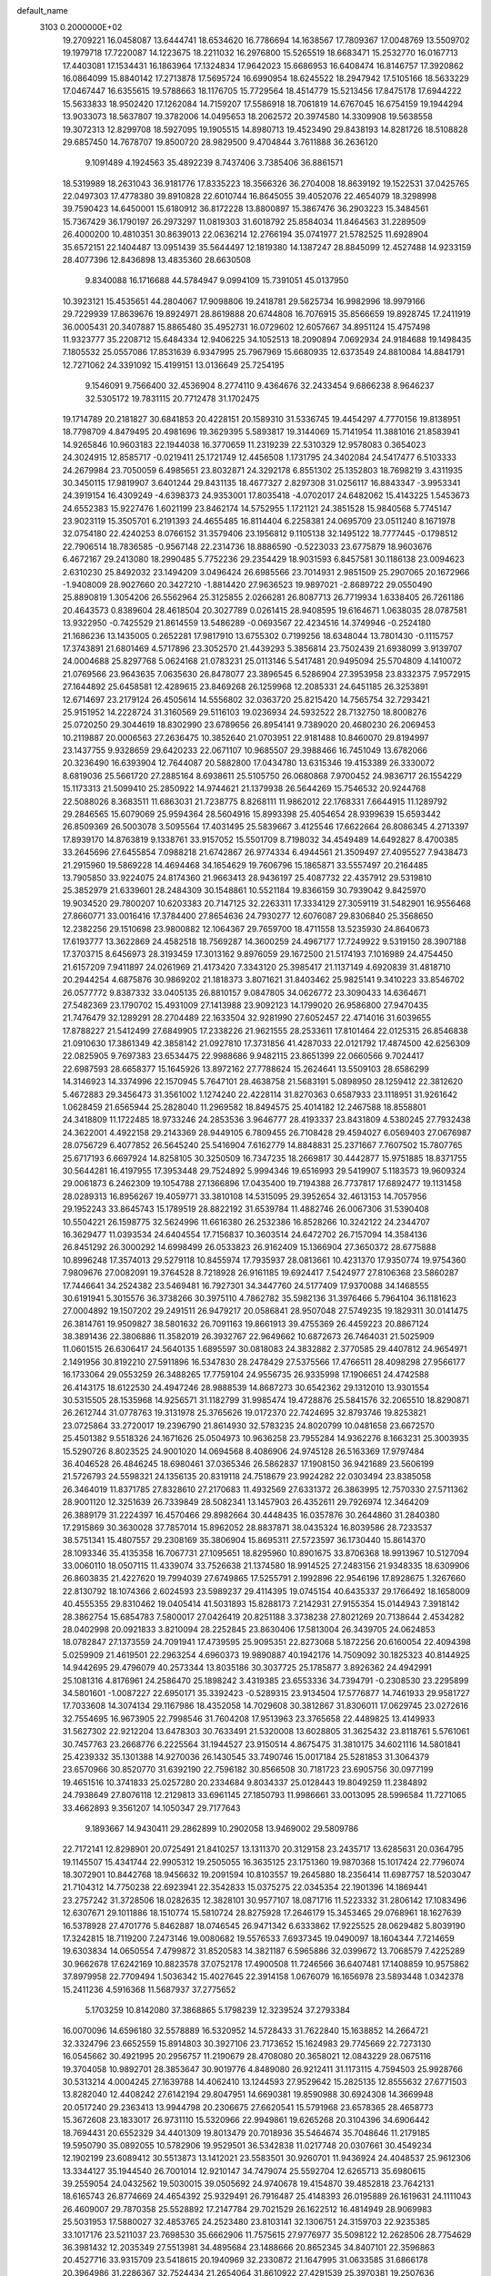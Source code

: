 default_name                                                                    
 3103  0.2000000E+02
  19.2709221  16.0458087  13.6444741  18.6534620  16.7786694  14.1638567
  17.7809367  17.0048769  13.5509702  19.1979718  17.7220087  14.1223675
  18.2211032  16.2976800  15.5265519  18.6683471  15.2532770  16.0167713
  17.4403081  17.1534431  16.1863964  17.1324834  17.9642023  15.6686953
  16.6408474  16.8146757  17.3920862  16.0864099  15.8840142  17.2713878
  17.5695724  16.6990954  18.6245522  18.2947942  17.5105166  18.5633229
  17.0467447  16.6355615  19.5788663  18.1176705  15.7729564  18.4514779
  15.5213456  17.8475178  17.6944222  15.5633833  18.9502420  17.1262084
  14.7159207  17.5586918  18.7061819  14.6767045  16.6754159  19.1944294
  13.9033073  18.5637807  19.3782006  14.0495653  18.2062572  20.3974580
  14.3309908  19.5638558  19.3072313  12.8299708  18.5927095  19.1905515
  14.8980713  19.4523490  29.8438193  14.8281726  18.5108828  29.6857450
  14.7678707  19.8500720  28.9829500   9.4704844   3.7611888  36.2636120
   9.1091489   4.1924563  35.4892239   8.7437406   3.7385406  36.8861571
  18.5319989  18.2631043  36.9181776  17.8335223  18.3566326  36.2704008
  18.8639192  19.1522531  37.0425765  22.0497303  17.4778380  39.8910828
  22.6010744  16.8645055  39.4052076  22.4654079  18.3298998  39.7590423
  14.6450001  15.6180912  36.8172228  13.8800897  15.3867476  36.2903223
  15.3484561  15.7367429  36.1790197  26.2973297  11.0819303  31.6018792
  25.8584034  11.8464563  31.2289509  26.4000200  10.4810351  30.8639013
  22.0636214  12.2766194  35.0741977  21.5782525  11.6928904  35.6572151
  22.1404487  13.0951439  35.5644497  12.1819380  14.1387247  28.8845099
  12.4527488  14.9233159  28.4077396  12.8436898  13.4835360  28.6630508
   9.8340088  16.1716688  44.5784947   9.0994109  15.7391051  45.0137950
  10.3923121  15.4535651  44.2804067  17.9098806  19.2418781  29.5625734
  16.9982996  18.9979166  29.7229939  17.8639676  19.8924971  28.8619888
  20.6744808  16.7076915  35.8566659  19.8928745  17.2411919  36.0005431
  20.3407887  15.8865480  35.4952731  16.0729602  12.6057667  34.8951124
  15.4757498  11.9323777  35.2208712  15.6484334  12.9406225  34.1052513
  18.2090894   7.0692934  24.9184688  19.1498435   7.1805532  25.0557086
  17.8531639   6.9347995  25.7967969  15.6680935  12.6373549  24.8810084
  14.8841791  12.7271062  24.3391092  15.4199151  13.0136649  25.7254195
   9.1546091   9.7566400  32.4536904   8.2774110   9.4364676  32.2433454
   9.6866238   8.9646237  32.5305172  19.7831115  20.7712478  31.1702475
  19.1714789  20.2181827  30.6841853  20.4228151  20.1589310  31.5336745
  19.4454297   4.7770156  19.8138951  18.7798709   4.8479495  20.4981696
  19.3629395   5.5893817  19.3144069  15.7141954  11.3881016  21.8583941
  14.9265846  10.9603183  22.1944038  16.3770659  11.2319239  22.5310329
  12.9578083   0.3654023  24.3024915  12.8585717  -0.0219411  25.1721749
  12.4456508   1.1731795  24.3402084  24.5417477   6.5103333  24.2679984
  23.7050059   6.4985651  23.8032871  24.3292178   6.8551302  25.1352803
  18.7698219   3.4311935  30.3450115  17.9819907   3.6401244  29.8431135
  18.4677327   2.8297308  31.0256117  16.8843347  -3.9953341  24.3919154
  16.4309249  -4.6398373  24.9353001  17.8035418  -4.0702017  24.6482062
  15.4143225   1.5453673  24.6552383  15.9227476   1.6021199  23.8462174
  14.5752955   1.1721121  24.3851528  15.9840568   5.7745147  23.9023119
  15.3505701   6.2191393  24.4655485  16.8114404   6.2258381  24.0695709
  23.0511240   8.1671978  32.0754180  22.4240253   8.0766152  31.3579406
  23.1956812   9.1105138  32.1495122  18.7777445  -0.1798512  22.7906514
  18.7836585  -0.9567148  22.2314736  18.8886590  -0.5223033  23.6775879
  18.9603676   6.4672167  29.2413080  18.2990485   5.7752236  29.2354429
  18.9031593   6.8457581  30.1186138  23.0094623   2.6310230  25.8492032
  23.1494209   3.0496424  26.6985566  23.7014931   2.9851509  25.2907065
  20.1672966  -1.9408009  28.9027660  20.3427210  -1.8814420  27.9636523
  19.9897021  -2.8689722  29.0550490  25.8890819   1.3054206  26.5562964
  25.3125855   2.0266281  26.8087713  26.7719934   1.6338405  26.7261186
  20.4643573   0.8389604  28.4618504  20.3027789   0.0261415  28.9408595
  19.6164671   1.0638035  28.0787581  13.9322950  -0.7425529  21.8614559
  13.5486289  -0.0693567  22.4234516  14.3749946  -0.2524180  21.1686236
  13.1435005   0.2652281  17.9817910  13.6755302   0.7199256  18.6348044
  13.7801430  -0.1115757  17.3743891  21.6801469   4.5717896  23.3052570
  21.4439293   5.3856814  23.7502439  21.6938099   3.9139707  24.0004688
  25.8297768   5.0624168  21.0783231  25.0113146   5.5417481  20.9495094
  25.5704809   4.1410072  21.0769566  23.9643635   7.0635630  26.8478077
  23.3896545   6.5286904  27.3953958  23.8332375   7.9572915  27.1644892
  25.6458581  12.4289615  23.8469268  26.1259968  12.2085331  24.6451185
  26.3253891  12.6714697  23.2179124  26.4505614  14.5556802  32.0363720
  25.8215420  14.7565754  32.7293421  25.9151952  14.2228724  31.3160569
  29.5116103  19.0236934  24.5932522  28.7132750  18.8008276  25.0720250
  29.3044619  18.8302990  23.6789656  26.8954141   9.7389020  20.4680230
  26.2069453  10.2119887  20.0006563  27.2636475  10.3852640  21.0703951
  22.9181488  10.8460070  29.8194997  23.1437755   9.9328659  29.6420233
  22.0671107  10.9685507  29.3988466  16.7451049  13.6782066  20.3236490
  16.6393904  12.7644087  20.5882800  17.0434780  13.6315346  19.4153389
  26.3330072   8.6819036  25.5661720  27.2885164   8.6938611  25.5105750
  26.0680868   7.9700452  24.9836717  26.1554229  15.1173313  21.5099410
  25.2850922  14.9744621  21.1379938  26.5644269  15.7546532  20.9244768
  22.5088026   8.3683511  11.6863031  21.7238775   8.8268111  11.9862012
  22.1768331   7.6644915  11.1289792  29.2846565  15.6079069  25.9594364
  28.5604916  15.8993398  25.4054654  28.9399639  15.6593442  26.8509369
  26.5003078   3.5095564  17.4031495  25.5839667   3.4125546  17.6622664
  26.8086345   4.2713397  17.8939170  14.8763819   9.1338761  33.9157052
  15.5501709   8.7198032  34.4549489  14.6492827   8.4700385  33.2645696
  27.6455854   7.0988218  21.6742867  26.9774334   6.4944561  21.3509497
  27.4095527   7.9438473  21.2915960  19.5869228  14.4694468  34.1654629
  19.7606796  15.1865871  33.5557497  20.2164485  13.7905850  33.9224075
  24.8174360  21.9663413  28.9436197  25.4087732  22.4357912  29.5319810
  25.3852979  21.6339601  28.2484309  30.1548861  10.5521184  19.8366159
  30.7939042   9.8425970  19.9034520  29.7800207  10.6203383  20.7147125
  32.2263311  17.3334129  27.3059119  31.5482901  16.9556468  27.8660771
  33.0016416  17.3784400  27.8654636  24.7930277  12.6076087  29.8306840
  25.3568650  12.2382256  29.1510698  23.9800882  12.1064367  29.7659700
  18.4711558  13.5235930  24.8640673  17.6193777  13.3622869  24.4582518
  18.7569287  14.3600259  24.4967177  17.7249922   9.5319150  28.3907188
  17.3703715   8.6456973  28.3193459  17.3013162   9.8976059  29.1672500
  21.5174193   7.1016989  24.4754450  21.6157209   7.9411897  24.0261969
  21.4173420   7.3343120  25.3985417  21.1137149   4.6920839  31.4818710
  20.2944254   4.6875876  30.9869202  21.1818373   3.8071621  31.8403462
  25.9825141   9.3410223  33.8546702  26.0577772   9.8387332  33.0405135
  26.8810157   9.0847805  34.0626772  23.3090433  14.6364671  27.5482369
  23.1790702  15.4931009  27.1413988  23.9092123  14.1799020  26.9586800
  27.9470435  21.7476479  32.1289291  28.2704489  22.1633504  32.9281990
  27.6052457  22.4714016  31.6039655  17.8788227  21.5412499  27.6849905
  17.2338226  21.9621555  28.2533611  17.8101464  22.0125315  26.8546838
  21.0910630  17.3861349  42.3858142  21.0927810  17.3731856  41.4287033
  22.0121792  17.4874500  42.6256309  22.0825905   9.7697383  23.6534475
  22.9988686   9.9482115  23.8651399  22.0660566   9.7024417  22.6987593
  28.6658377  15.1645926  13.8972162  27.7788624  15.2624641  13.5509103
  28.6586299  14.3146923  14.3374996  22.1570945   5.7647101  28.4638758
  21.5683191   5.0898950  28.1259412  22.3812620   5.4672883  29.3456473
  31.3561002   1.1274240  22.4228114  31.8270363   0.6587933  23.1118951
  31.9261642   1.0628459  21.6565944  25.2828040  11.2969582  18.8494575
  25.4014182  12.2467588  18.8558801  24.3418809  11.1722485  18.9733246
  24.2853536   3.9646777  28.4193337  23.8431809   4.5380245  27.7932438
  24.3622001   4.4922158  29.2143369  28.9449105   6.7809455  26.7108428
  29.4594027   6.0569403  27.0676987  28.0756729   6.4077852  26.5645240
  25.5416904   7.6162779  14.8848831  25.2371667   7.7607502  15.7807765
  25.6717193   6.6697924  14.8258105  30.3250509  16.7347235  18.2669817
  30.4442877  15.9751885  18.8371755  30.5644281  16.4197955  17.3953448
  29.7524892   5.9994346  19.6516993  29.5419907   5.1183573  19.9609324
  29.0061873   6.2462309  19.1054788  27.1366896  17.0435400  19.7194388
  26.7737817  17.6892477  19.1131458  28.0289313  16.8956267  19.4059771
  33.3810108  14.5315095  29.3952654  32.4613153  14.7057956  29.1952243
  33.8645743  15.1789519  28.8822192  31.6539784  11.4882746  26.0067306
  31.5390408  10.5504221  26.1598775  32.5624996  11.6616380  26.2532386
  16.8528266  10.3242122  24.2344707  16.3629477  11.0393534  24.6404554
  17.7156837  10.3603514  24.6472702  26.7157094  14.3584136  26.8451292
  26.3000292  14.6998499  26.0533823  26.9162409  15.1366904  27.3650372
  28.6775888  10.8996248  17.3574013  29.5279118  10.8455974  17.7935937
  28.0813661  10.4231370  17.9350774  19.9754360   7.9809676  27.0082091
  19.3764528   8.7218928  26.9161185  19.6924417   7.5424977  27.8106368
  23.5860287  17.7446641  34.2524382  23.5469481  16.7927301  34.3447760
  24.5177409  17.9370088  34.1468555  30.6191941   5.3015576  36.3738266
  30.3975110   4.7862782  35.5982136  31.3976466   5.7964104  36.1181623
  27.0004892  19.1507202  29.2491511  26.9479217  20.0586841  28.9507048
  27.5749235  19.1829311  30.0141475  26.3814761  19.9509827  38.5801632
  26.7091163  19.8661913  39.4755369  26.4459223  20.8867124  38.3891436
  22.3806886  11.3582019  26.3932767  22.9649662  10.6872673  26.7464031
  21.5025909  11.0601515  26.6306417  24.5640135   1.6895597  30.0818083
  24.3832882   2.3770585  29.4407812  24.9654971   2.1491956  30.8192210
  27.5911896  16.5347830  28.2478429  27.5375566  17.4766511  28.4098298
  27.9566177  16.1733064  29.0553259  26.3488265  17.7759104  24.9556735
  26.9335998  17.1906651  24.4742588  26.4143175  18.6122530  24.4947246
  28.9888539  14.8687273  30.6542362  29.1312010  13.9301554  30.5315505
  28.1535968  14.9256571  31.1182799  31.9985474  19.4728876  25.5841576
  32.2065510  18.8290871  26.2612744  31.0778763  19.3131978  25.3765626
  19.0172370  22.7424695  32.8793746  19.8253821  23.0725864  33.2720017
  19.2396790  21.8614930  32.5783235  24.8020799  10.0481658  23.6672570
  25.4501382   9.5518326  24.1671626  25.0504973  10.9636258  23.7955284
  14.9362276   8.1663231  25.3003935  15.5290726   8.8023525  24.9001020
  14.0694568   8.4086906  24.9745128  26.5163369  17.9797484  36.4046528
  26.4846245  18.6980461  37.0365346  26.5862837  17.1908150  36.9421689
  23.5606199  21.5726793  24.5598321  24.1356135  20.8319118  24.7518679
  23.9924282  22.0303494  23.8385058  26.3464019  11.8371785  27.8328610
  27.2170683  11.4932569  27.6331372  26.3863995  12.7570330  27.5711362
  28.9001120  12.3251639  26.7339849  28.5082341  13.1457903  26.4352611
  29.7926974  12.3464209  26.3889179  31.2224397  16.4570466  29.8982664
  30.4448435  16.0357876  30.2644860  31.2840380  17.2915869  30.3630028
  37.7857014  15.8962052  28.8837871  38.0435324  16.8039586  28.7233537
  38.5751341  15.4807557  29.2308169  35.3806904  15.8695311  27.5723597
  36.1730440  15.8614370  28.1093346  35.4135358  16.7067731  27.1095651
  18.8295960  10.8901675  33.8706368  18.9913967  10.5127094  33.0060110
  18.0507115  11.4339074  33.7526638  21.1374580  18.9914525  27.2483156
  21.9348335  18.6309906  26.8603835  21.4227620  19.7994039  27.6749865
  17.5255791   2.1992896  22.9546196  17.8928675   1.3267660  22.8130792
  18.1074366   2.6024593  23.5989237  29.4114395  19.0745154  40.6435337
  29.1766492  18.1658009  40.4555355  29.8310462  19.0405414  41.5031893
  15.8288173   7.2142931  27.9155354  15.0144943   7.3918142  28.3862754
  15.6854783   7.5800017  27.0426419  20.8251188   3.3738238  27.8021269
  20.7138644   2.4534282  28.0402998  20.0921833   3.8210094  28.2252845
  23.8630406  17.5813004  26.3439705  24.0624853  18.0782847  27.1373559
  24.7091941  17.4739595  25.9095351  22.8273068   5.1872256  20.6160054
  22.4094398   5.0259909  21.4619501  22.2963254   4.6960373  19.9890887
  40.1942176  14.7509092  30.1825323  40.8144925  14.9442695  29.4796079
  40.2573344  13.8035186  30.3037725  25.1785877   3.8926362  24.4942991
  25.1081316   4.8176961  24.2586470  25.1898242   3.4319385  23.6553336
  34.7394791  -0.2308530  23.2295899  34.5801601  -1.0087227  22.6950171
  35.3392423  -0.5289315  23.9134504  17.5776877  14.7461933  29.9581727
  17.7033608  14.3074134  29.1167986  18.4352058  14.7029608  30.3812867
  31.8306011  17.0629745  23.0272616  32.7554695  16.9673905  22.7998546
  31.7604208  17.9513963  23.3765658  22.4489825  13.4149933  31.5627302
  22.9212204  13.6478303  30.7633491  21.5320008  13.6028805  31.3625432
  23.8118761   5.5761061  30.7457763  23.2668776   6.2225564  31.1944527
  23.9150514   4.8675475  31.3810175  34.6021116  14.5801841  25.4239332
  35.1301388  14.9270036  26.1430545  33.7490746  15.0017184  25.5281853
  31.3064379  23.6570966  30.8520770  31.6392190  22.7596182  30.8566508
  30.7181723  23.6905756  30.0977199  19.4651516  10.3741833  25.0257280
  20.2334684   9.8034337  25.0128443  19.8049259  11.2384892  24.7938649
  27.8076118  12.2129813  33.6961145  27.1850793  11.9986661  33.0013095
  28.5996584  11.7271065  33.4662893   9.3561207  14.1050347  29.7177643
   9.1893667  14.9430411  29.2862899  10.2902058  13.9469002  29.5809786
  22.7172141  12.8298901  20.0725491  21.8410257  13.1311370  20.3129158
  23.2435717  13.6285631  20.0364795  19.1145507  15.4341744  22.9905312
  19.2505055  16.3635125  23.1751360  19.9870368  15.1017424  22.7796074
  18.3072901  10.8442768  18.9456632  19.2091594  10.8103557  19.2645880
  18.2356414  11.6987757  18.5203047  21.7104312  14.7750238  22.6923941
  22.3542833  15.0375275  22.0345354  22.1901396  14.1869441  23.2757242
  31.3728506  18.0282635  12.3828101  30.9577107  18.0871716  11.5223332
  31.2806142  17.1083496  12.6307671  29.1011886  18.1510774  15.5810724
  28.8275928  17.2646179  15.3453465  29.0768961  18.1627639  16.5378928
  27.4701776   5.8462887  18.0746545  26.9471342   6.6333862  17.9225525
  28.0629482   5.8039190  17.3242815  18.7119200   7.2473146  19.0080682
  19.5576533   7.6937345  19.0490097  18.1604344   7.7214659  19.6303834
  14.0650554   7.4799872  31.8520583  14.3821187   6.5965886  32.0399672
  13.7068579   7.4225289  30.9662678  17.6242169  10.8823578  37.0752178
  17.4900508  11.7246566  36.6407481  17.1408859  10.9575862  37.8979958
  22.7709494   1.5036342  15.4027645  22.3914158   1.0676079  16.1656978
  23.5893448   1.0342378  15.2411236   4.5916368  11.5687937  37.2775652
   5.1703259  10.8142080  37.3868865   5.1798239  12.3239524  37.2793384
  16.0070096  14.6596180  32.5578889  16.5320952  14.5728433  31.7622840
  15.1638852  14.2664721  32.3324796  23.6652559  15.8914803  30.3927106
  23.7173652  15.1624983  29.7745669  22.7273130  16.0545662  30.4921995
  20.2956757  11.2190679  28.4708080  20.3658021  12.0843229  28.0675116
  19.3704058  10.9892701  28.3853647  30.9019776   4.8489080  26.9212411
  31.1173115   4.7594503  25.9928766  30.5313214   4.0004245  27.1639788
  14.4062410  13.1244593  27.9529642  15.2825135  12.8555632  27.6771503
  13.8282040  12.4408242  27.6142194  29.8047951  14.6690381  19.8590988
  30.6924308  14.3669948  20.0517240  29.2363413  13.9944798  20.2306675
  27.6620541  15.5791968  23.6578365  28.4658773  15.3672608  23.1833017
  26.9731110  15.5320966  22.9949861  19.6265268  20.3104396  34.6906442
  18.7694431  20.6552329  34.4401309  19.8013479  20.7018936  35.5464674
  35.7048646  11.2179185  19.5950790  35.0892055  10.5782906  19.9529501
  36.5342838  11.0217748  20.0307661  30.4549234  12.1902199  23.6089412
  30.5513873  13.1412021  23.5583501  30.9260701  11.9436924  24.4048537
  25.9612306  13.3344127  35.1944540  26.7001014  12.9210147  34.7479074
  25.5592704  12.6265713  35.6980615  39.2559054  24.0432562  19.5030015
  39.0505692  24.9740678  19.4154870  39.4852818  23.7642131  18.6165743
  26.8774669  24.4654392  25.9329491  26.7916487  25.4148393  26.0195889
  26.1619631  24.1111043  26.4609007  29.7870358  25.5528892  17.2147784
  29.7021529  26.1622512  16.4814949  28.9069983  25.5031953  17.5880027
  32.4853765  24.2523480  23.8103141  32.1306751  24.3159703  22.9235385
  33.1017176  23.5211037  23.7698530  35.6662906  11.7575615  27.9776977
  35.5098122  12.2628506  28.7754629  36.3981432  12.2035349  27.5513981
  34.4895684  23.1488666  20.8652345  34.8407101  22.3596863  20.4527716
  33.9315709  23.5418615  20.1940969  32.2330872  21.1647995  31.0633585
  31.6866178  20.3964986  31.2286367  32.7524434  21.2654064  31.8610922
  27.4291539  25.3970381  19.2507636  27.9862128  26.1672040  19.3637309
  26.5373754  25.7448224  19.2477627  32.5392959  21.9813289  26.5003279
  32.1989422  21.4358522  25.7912113  32.9414599  21.3606854  27.1080265
  19.4599413  23.9875207  29.2931047  18.6770723  24.2295260  29.7878586
  19.4859599  23.0317471  29.3384017  23.1192380  13.2550139  24.5826282
  22.8820271  12.4648221  25.0679732  24.0493082  13.1446240  24.3851048
  40.0017969  15.1642616  25.0691795  39.1147974  15.0395386  24.7316771
  39.9346177  15.9274567  25.6429844  28.0747617  22.9852957  23.9131228
  28.4904783  23.5293349  23.2442186  27.7231876  23.6111094  24.5463564
  34.4976464  26.0413515  24.5430679  34.0312253  25.2509538  24.2711219
  33.8052050  26.6606131  24.7738747  27.4002988  21.1341410  20.8945653
  28.0525472  21.3003377  20.2139902  26.5601626  21.2990040  20.4665197
  28.2923785  19.2328189  31.6321227  28.1469210  20.1272002  31.9405966
  27.6083721  18.7176927  32.0599217  33.8690426   8.3321363  10.6432212
  33.7040499   8.4179326   9.7042599  33.9544075   7.3895412  10.7862567
  30.1907449  15.1488640  22.4636637  30.8771653  15.7528309  22.7470060
  30.3311986  15.0514845  21.5218454  34.2143451   9.7277321  14.6938775
  34.7528409   9.9698988  15.4472760  34.3789489   8.7926367  14.5724939
  34.5006837  12.0126473   9.1688877  35.2542104  12.0797548   8.5824357
  34.0030030  11.2663034   8.8349467  36.6619309   6.3650263  11.2830233
  36.5877123   6.8146215  10.4412469  35.7623775   6.1271581  11.5076434
  24.0108198   7.2599821  19.2756278  23.7961425   7.0621414  18.3640333
  23.5216217   6.6122280  19.7829065  33.8214096  13.0596195  16.0301920
  32.9670225  12.7892631  16.3665876  33.6825952  13.1769557  15.0904077
  31.1770696   7.8041783   7.5818456  31.5764992   7.2159094   6.9410433
  31.8265423   8.4956029   7.7097098  24.9289427   6.6198884  12.1098420
  25.6364537   7.2134931  12.3614241  24.1747824   7.1922676  11.9689302
  26.8778347   4.2999970  11.6363571  26.9384721   4.0323751  10.7193328
  26.4190034   5.1396762  11.6109725  31.4777048   7.7978596  20.4661763
  31.2362559   7.7851082  21.3923359  30.8723849   7.1825747  20.0523597
  31.7169069  16.5659021  15.7999155  31.3282264  16.9179629  14.9991580
  31.6306985  15.6167694  15.7107696  30.3253190  11.0709341  14.1521842
  29.5474030  10.5713887  14.4002426  30.1889463  11.2838004  13.2289712
  32.6960099  10.2875789  12.1594484  33.1932369  10.1652983  12.9681787
  33.0132900   9.5977630  11.5765941   1.1495470  16.1311831  18.4476682
   0.5083107  16.6374447  17.9489227   1.9756880  16.2679020  17.9839539
  -4.2518152  14.3265323  34.1629870  -4.6440247  14.6123540  33.3379358
  -4.9790097  13.9440849  34.6540613  10.1237347   4.8790654  27.0361049
   9.8302268   3.9700769  26.9742591  11.0226143   4.8190275  27.3595901
   1.4444147   9.4748787  22.7953762   0.8884381   9.1403499  22.0916630
   2.1073352  10.0004592  22.3475666  -1.4074669  13.9494689  22.9924485
  -1.9319105  14.3112093  23.7068256  -0.5610877  13.7513202  23.3932116
   8.0032282   9.2430249  29.0406722   7.4906959   9.2655136  29.8487790
   7.4228715   8.8314507  28.4003405  13.1867039  16.9535745  33.6251669
  13.3749737  16.7119066  32.7183135  12.8243320  17.8376291  33.5671523
   2.8562766  18.8796806  22.3915069   3.5411261  18.2177334  22.2964336
   3.1650820  19.6204397  21.8698297   3.8139325   8.2583918  23.9357375
   3.9484570   8.0412874  24.8582345   2.9315431   8.6279042  23.9028541
   0.2307880  22.4843619  23.3301435  -0.1891841  21.6445866  23.1440449
   0.3125616  22.9060340  22.4747269   7.8384267  10.3604467  16.3551350
   6.9060881  10.5047422  16.1934086   8.0853136  11.0533408  16.9676515
   4.2241790  12.5194674  23.8582939   4.4855652  13.2160296  23.2560397
   4.6051961  11.7246444  23.4850457  -2.5098946   9.7084622  16.0157945
  -3.1944960  10.0865004  15.4638525  -1.7358235   9.6825838  15.4533214
  11.0419882   2.2438481  24.4669240  10.6686312   2.2120409  25.3477331
  10.3721896   1.8492133  23.9084751   4.0763605  16.2476350  17.7048186
   4.0892909  16.8576382  16.9672816   4.5203420  15.4656789  17.3767074
  -0.3583353  11.7319592  25.8774334   0.2002574  11.6159766  26.6460387
  -0.1992810  12.6340619  25.5996848   2.6216893  28.5756287  30.5931103
   2.6778815  27.6201487  30.5816089   1.7986709  28.7617295  31.0450385
  11.1087456  18.7514088  30.0585901  10.3447297  18.8541212  30.6260069
  10.7634518  18.3465983  29.2628938   1.7083642  21.9851510  28.1679007
   1.6431623  22.5829441  28.9126315   0.9060937  21.4645642  28.2076908
  11.8552244  25.3411652  23.7533106  12.4398657  25.4279777  23.0003896
  11.8606161  26.2068082  24.1618017  -0.4587982  23.9220826  27.6444294
  -0.8826337  24.7782098  27.7047744  -1.1122867  23.3601282  27.2280259
  -3.4876279  19.3680302  19.3303204  -3.6723268  18.4367404  19.2085928
  -2.6438647  19.5032393  18.8990269  14.0960636  22.7118201  21.0198093
  14.1007670  21.8067381  21.3313158  14.3864659  22.6533617  20.1096000
   5.5515880  22.9782351  21.9056344   4.6936594  22.7304865  22.2503242
   5.3553020  23.5336029  21.1511344  14.8906862  25.7069523  28.5989724
  15.2782721  26.5797769  28.5342722  15.3382911  25.1955577  27.9249121
   4.5322143  21.8266139  27.8861360   3.5849126  21.9008809  28.0016167
   4.6488339  21.0284377  27.3708241   5.2925937  22.9664838  25.2015996
   5.0189175  22.5858178  26.0361214   4.5763290  22.7641894  24.5997078
  13.7292301  11.1908872  35.2767851  13.3053091  11.8685904  34.7502481
  13.9892661  10.5226239  34.6427210   3.8613236  21.2197019  19.5976934
   4.2454217  20.6931648  18.8966518   4.4149137  21.9992931  19.6424979
   9.9563769  25.5872022  32.1633884   9.5952233  26.1816588  31.5058009
  10.9049878  25.6765188  32.0717827  -3.1172963  23.8506950  21.0838623
  -2.6457800  24.2217394  20.3380538  -2.9947381  22.9052308  20.9983706
  19.9970497  16.4442483  32.2063803  20.5148002  17.2319613  32.3727371
  19.7096941  16.5339696  31.2977502  10.0007056  20.7129295  22.9246839
   9.7329691  20.8889621  22.0227075  10.2754281  21.5649276  23.2635918
   5.8041455  26.8023674  30.1586590   4.9328127  27.1170854  30.3994153
   5.6426645  25.9783586  29.6991319  12.1887929  27.1425612  26.1130569
  12.9758981  27.6643991  25.9569086  11.5299113  27.7796524  26.3891398
  14.8810958  25.2889919  43.6554927  14.0498965  25.7077818  43.8789982
  14.8901934  24.4835934  44.1726797  13.4210380  28.2205469  35.3529626
  12.9469037  29.0511638  35.3141797  13.6784590  28.0491794  34.4470931
  13.4791186  24.8985076  32.1000555  13.2800127  25.1015431  31.1860724
  14.1770325  25.5101277  32.3347234   4.8416392  27.7255376  21.8760227
   3.9930741  28.1656820  21.9254388   5.2306179  27.8575138  22.7406091
  -1.2421002  20.2128777  23.1086778  -1.8407821  20.1696765  23.8542953
  -0.8272391  19.3505959  23.0843457  24.5896798  18.3150145  28.6680884
  25.5113623  18.5156880  28.8307638  24.2808071  17.9273719  29.4869673
   4.4725941  30.5215150  30.1369164   3.9957287  29.7924260  30.5334770
   4.5413730  30.2875278  29.2113078   7.5568133  26.3512526  26.5642910
   7.1611157  26.0046585  25.7645862   8.2158867  25.7008196  26.8067594
  10.4088469  11.6563880  27.5763296   9.5015653  11.8184442  27.3178540
  10.9272485  12.2047929  26.9874800   3.9454937  14.0010027  32.9767465
   3.0845800  14.0448421  33.3928443   4.4933480  14.5883720  33.4974045
   7.3504984  17.2756164  23.2750192   7.7515058  16.4355795  23.4980951
   7.0800046  17.6428820  24.1165541  19.7558765  22.4498946  18.3819600
  18.9662087  22.5576225  18.9121027  19.9949392  23.3403315  18.1246605
   0.6867679  18.0249320  25.8301778   0.9971101  18.9195864  25.9698667
   0.0627958  18.0978842  25.1079808   9.8590260  21.6814847  20.1685557
  10.3058606  22.4390395  20.5462875   9.7820914  21.8886193  19.2372083
   7.6761034  28.2069636  28.4230999   7.8419608  27.8175846  27.5645504
   6.9637463  27.6833513  28.7899915   8.8363141  19.8678902  25.1406043
   9.2931713  20.3016929  25.8612488   9.2706659  20.1924007  24.3517676
  18.2312427  23.2164679  21.3382825  18.4970189  22.7358159  22.1222268
  17.3820963  22.8418782  21.1040503  -1.7875484  19.9228201  14.0625109
  -2.0661465  20.8192962  13.8755737  -2.3286395  19.3794654  13.4896079
   4.3712149  16.9098995  20.4218726   5.2172978  16.4796506  20.2983355
   3.9149749  16.7844734  19.5897997   4.0175868  27.2076721  16.9633380
   4.9391379  27.0123128  16.7936028   3.9201774  27.0997073  17.9094284
   9.2887166  24.5406453  26.8961790   9.4351285  23.8722271  26.2268417
  10.1671572  24.7811159  27.1907089   6.2879903  25.4292347  24.4495360
   6.1603600  24.5296587  24.7507095   6.8206843  25.3437967  23.6588596
   2.4216254  29.0762008  22.2921843   2.1086463  29.1890239  23.1897070
   2.5593232  29.9679303  21.9726695   8.9638157  30.8596164  26.2161932
   9.5954670  31.4539958  25.8112713   8.1106781  31.2464889  26.0194250
   7.9584652  16.8930446  29.5865767   7.0386720  16.8007279  29.8349516
   8.3516078  17.3898679  30.3040983   9.7682067  31.1721799  31.2180301
  10.5891033  31.5551419  30.9086748   9.3572883  30.8174868  30.4296325
   5.5275627  15.7692217  34.4594350   6.2605504  15.4911230  35.0086362
   4.8263991  15.9698596  35.0793913   9.3033072  21.6225561  30.5474702
  10.2425698  21.8067511  30.5569426   8.9400790  22.2616262  29.9343742
   8.0125929  23.9249802  21.2100623   7.3434891  23.4719511  21.7231867
   8.8083904  23.8525528  21.7370276   4.3209608  20.0362962  25.8526036
   3.5225566  19.7108234  25.4368512   4.9500810  19.3214449  25.7555099
   9.7287391  27.7880578  22.6876786   9.3623096  27.6574149  21.8130966
  10.6646530  27.9215433  22.5377501  12.1525638  25.6974726  29.5055924
  12.8098191  25.6621867  28.8106087  11.9980527  26.6322354  29.6418883
  -0.8428668  25.0363696  31.0418912  -0.7774313  25.1420362  31.9909879
  -1.6872673  24.6064074  30.9064210   7.1962590  28.1339934  17.8936813
   7.1729882  28.9154893  17.3414544   7.0259472  27.4098844  17.2912762
  -2.5371989  15.0639739  25.5681727  -3.4942190  15.0458415  25.5721260
  -2.3087354  15.7789726  26.1621534  13.3999879  19.6335190  32.6292358
  14.0635131  19.5974794  31.9402747  13.8854198  19.4708551  33.4380177
  16.1937275  22.7660436  29.4585076  16.5975675  23.1195575  30.2510812
  15.4824830  22.2114036  29.7790346  11.4313922  32.2713425  29.3705754
  10.6140780  32.7368851  29.1930948  12.0576336  32.9615534  29.5888930
   5.4687538  18.1260550  28.5135941   6.1920520  18.7504605  28.5700681
   4.8015000  18.4785634  29.1024421  18.9612562  27.0587514  29.5841612
  19.2344659  26.1415768  29.6036320  18.3099222  27.0998298  28.8839409
  21.0113486  32.9211190  25.3135663  21.9682598  32.9318367  25.2926379
  20.7943554  32.6396368  26.2023371   9.3663607  16.2874487  35.5203187
   8.8557564  16.7996807  36.1473224  10.2172952  16.1708741  35.9428736
  10.3465367  25.8888550  36.0759407  11.1862581  25.7811134  35.6292960
   9.7772699  26.2934667  35.4213748  11.0684534  32.3619243  25.1253506
  11.9498043  32.0680899  25.3558150  11.0955559  33.3120498  25.2383058
   4.6528307  29.3636368  27.5517869   4.0347628  28.6333451  27.5218193
   5.4325958  29.0360194  27.1036072   3.1598412  13.5176230  26.8753466
   3.7111096  13.7472119  26.1272664   3.1389646  14.3113038  27.4100117
  10.6956720  28.3024044  30.6806470  10.6305540  28.5320264  29.7536814
   9.8824076  28.6286070  31.0659062   1.2801667  20.5949404  20.3847892
   1.4913514  19.7738137  20.8290682   2.0868341  20.8348773  19.9287740
   3.0401522  15.8259751  23.0445175   3.8073359  15.3391651  22.7433913
   2.3990512  15.7214787  22.3414515   1.0935429   9.0328181  28.1337204
   0.2665387   8.5516903  28.1622155   0.8338463   9.9521652  28.0738006
   9.3172535  23.0682173  33.6427677   9.4316616  23.8474427  33.0987544
   9.9531852  22.4407287  33.2991389  16.0836312  35.9927465  36.1774854
  15.3661624  36.6082646  36.0271264  16.7006910  36.1658651  35.4665009
   9.0659825  19.2019646  20.3959775   9.2172333  20.1237398  20.1869668
   8.1371678  19.1571235  20.6229671   7.4076617  20.1856481  28.3384199
   8.3400198  20.0039202  28.2204574   7.3745151  21.1045995  28.6042421
  22.5907200  26.9432370  31.2196988  22.4229727  26.9839889  30.2781937
  23.1238386  26.1565264  31.3341661  13.6414970  36.2053104  32.3215029
  13.3652489  36.4192281  33.2126584  14.5645359  35.9669416  32.4075916
  12.9282066  29.6695079  31.6069540  11.9934255  29.5256710  31.4595532
  13.3165212  29.6356881  30.7327116   3.0057152  25.2537313  22.7492229
   2.9252050  25.3433102  23.6988152   3.9434365  25.1345469  22.5985392
  16.2103511  28.0579667  28.3857522  16.8823514  27.8686525  27.7309182
  16.1385536  29.0124701  28.3862281   7.5573769  32.8156567  32.3423170
   6.8926874  32.1350539  32.4481447   8.3174578  32.3549469  31.9869926
   1.5534765  22.9368085  30.6357078   0.6485214  23.1884897  30.8199490
   1.6344603  22.0535745  30.9956677   9.6310692  18.6867694  33.7703475
   9.0025924  18.5995012  33.0536656   9.5339102  17.8785191  34.2738587
  15.5969685  16.6299419  29.3415578  16.2846000  16.1284043  29.7795701
  14.8234788  16.0680827  29.3890948  13.0200085  16.2070610  30.8770675
  12.3558762  16.8571764  30.6479165  12.6398228  15.3709994  30.6074538
   6.2815973  39.8925480  16.3849795   5.5981202  40.4095628  16.8113439
   6.8053790  39.5458869  17.1072750  11.5831449  22.9715890  30.8589045
  12.3373753  22.9437015  31.4476240  11.7370187  23.7396141  30.3087298
  12.9792178  12.4037557  18.9095978  12.1380875  12.7859848  18.6593328
  12.9838910  11.5417648  18.4934467  17.3824782  24.1824781  31.3504661
  17.2829028  24.9197194  31.9527881  18.0342320  23.6189042  31.7673992
   9.7192245  14.1201769  38.0148601  10.2327065  14.9243668  37.9383955
  10.3691643  13.4178574  37.9912506  17.6135555  27.9639493  35.4875546
  18.1142117  28.4677849  36.1292125  18.2780524  27.5267562  34.9550719
   6.4623398  18.7729082  21.1590908   6.7077454  18.1538399  21.8466679
   5.7568412  18.3348540  20.6830528   7.1563025  21.4768152  32.8521203
   7.0421934  21.9661874  32.0374265   7.8972091  21.9012618  33.2847107
  11.1556765  10.6997721  29.9239491  10.7165701  11.0846608  29.1654782
  10.8224098   9.8033687  29.9642732   4.8861459  23.5029316  16.8402390
   4.4658020  22.8113669  16.3290824   5.4111383  23.9866623  16.2025719
  10.2800544  17.2121062  23.3036680  10.3394836  17.3763829  22.3625447
   9.3419805  17.1246012  23.4727602  17.0499205  13.4050035  27.2232347
  17.4871915  13.1131535  26.4233288  17.0024101  14.3570812  27.1365018
  10.3510964  21.6092263  26.8836687  11.0531177  21.1337308  27.3278556
  10.7855287  22.3669475  26.4920580  16.0000393  23.8630816  26.8796925
  16.7843145  23.6772830  26.3633369  16.1308706  23.3806363  27.6960022
  20.4342042  13.6889042  27.3566110  20.1761268  14.2538015  26.6282437
  21.3888853  13.7531235  27.3829115   8.9583720  28.0436064  20.1584502
   9.7154230  28.2748255  19.6202649   8.2697923  27.8362054  19.5267266
   9.1827406  24.0197544  18.6766952   8.6688173  23.7710303  19.4449731
   8.5447442  24.0589262  17.9641940   1.1569435  20.9359346  25.6148311
   0.7757657  21.5936288  25.0331320   1.6225546  21.4444505  26.2787962
  25.3284799  17.7473738  31.7239014  26.0434327  17.3485124  32.2198691
  24.8210865  17.0049106  31.3959804  13.4416471  31.4356331  25.8739034
  14.0388137  30.7707093  25.5311203  14.0102252  32.1672593  26.1140576
  14.6000543  21.9968165  18.2793524  15.4726376  21.6075802  18.3370171
  14.7621108  22.9212221  18.0910871   8.0592758   9.3089958  22.2515440
   8.0218032   9.2951479  21.2951780   8.0322662   8.3865440  22.5056798
   6.5885425  14.7518311  27.7811580   6.7103979  15.6870621  27.6176764
   6.4819737  14.3684033  26.9106076  24.9183949  32.9402227  29.2711258
  25.4633685  33.6976135  29.4846548  24.8975999  32.9222368  28.3143208
  20.0420300  27.8959790  22.9799906  20.4690914  28.7472223  22.8838904
  20.3541476  27.3857040  22.2327063  18.5323151  31.1519806  27.3924455
  18.4968588  31.1798875  26.4363095  17.6879764  30.7838155  27.6527886
  22.3340428  29.8761035  27.9558470  22.6264786  29.1888752  27.3571565
  23.0582328  29.9801752  28.5730584  11.2728639  29.5878811  26.8109715
  10.3230615  29.6421110  26.7053000  11.6202285  30.2221010  26.1838075
  19.9148439  37.2164931  24.2886207  19.9738286  38.0796250  23.8790405
  20.7527118  36.7989110  24.0890349  17.6330341  34.7430803  24.3643856
  18.4669441  35.1564514  24.1408900  17.2650856  34.4754268  23.5222411
  13.1313056  29.9814195  28.7884115  12.4017996  30.5609936  29.0078352
  13.0417620  29.8293212  27.8476246  25.9080519  28.5095818  29.5651460
  25.0888298  28.9972359  29.6505885  26.5874035  29.1836916  29.5481383
  23.6987543  31.2031398  25.7176238  24.4313221  30.5971232  25.8286207
  22.9510729  30.7487397  26.1058570  23.1108361  38.0475484  22.5113432
  22.7143108  37.9321108  21.6478192  23.0685890  37.1793975  22.9122933
  14.4112491  32.6616154  22.7365011  14.1610671  32.4091176  23.6252562
  14.5080617  31.8314452  22.2699429  24.7594221  31.0099925  18.5715594
  24.5465372  30.1325264  18.2538095  25.1923859  31.4344442  17.8308739
  22.4891231  35.4087882  26.8540202  22.1865172  35.3067533  27.7563784
  23.1608887  36.0889700  26.9021406  15.8756401  30.7071665  28.8300794
  16.3616850  31.4264357  29.2333707  14.9630450  30.9954458  28.8473154
  18.0041171  26.9738871  26.5529268  18.7121634  26.3340834  26.6274486
  17.8532506  27.0555731  25.6112270   6.2091861   4.5780810  23.1145720
   6.1843405   3.7357201  23.5684913   5.2969925   4.8675985  23.0968455
   3.6695682   3.3591725  19.3608218   3.9554891   3.4185315  18.4492530
   2.8255948   3.8104809  19.3769919   8.7660681  -3.6512837  26.9658968
   8.2166611  -4.3899391  27.2281408   9.2463887  -3.9695358  26.2015411
  -3.6849269   4.6913175  17.1682738  -3.7591402   4.7403969  18.1213297
  -3.0289578   5.3516162  16.9447969   5.5066258  10.3852803  10.8380564
   5.0081234  10.9724062  10.2697163   4.8452476   9.8211724  11.2387969
   3.9271250   2.4821045   6.3913685   4.5079415   3.2237505   6.2215298
   4.2041189   1.8127682   5.7656727  -0.5721009   9.2582997  20.6176728
  -0.9476010   9.9944001  21.1007749  -1.2912018   8.6314067  20.5393727
   0.5263158   0.9551315  19.1662565   0.2530012   1.1191546  18.2636894
   1.2440909   0.3266296  19.0886926   3.7859279   6.2279818  21.9695135
   3.6957865   6.7285255  22.7804157   3.2462210   6.7000524  21.3354018
  14.2578499  10.3874870   8.0121325  14.1327185   9.5671458   8.4892219
  13.4476446  10.5016405   7.5153746  11.4960556  -3.3848375  16.4976976
  12.3529112  -3.7861678  16.3529066  11.2974952  -2.9402094  15.6736154
   1.2713298   4.5483309  19.2126691   1.1761149   3.9397747  18.4799854
   0.3945289   4.6049857  19.5924613  16.7785449   4.4058018  21.6064162
  16.9074823   3.5362653  21.9852474  16.4451169   4.9355262  22.3306052
  18.8501027   2.0899026  18.7605072  19.0157302   2.9957886  19.0216008
  18.7172768   2.1340269  17.8135953   3.6909091   8.7263477  12.7198057
   3.1919619   7.9311799  12.5327449   3.4935564   8.9230733  13.6355473
  12.5972232   0.4104256   9.5017838  13.2228338  -0.0521363  10.0593497
  13.1058572   1.1192247   9.1079219  13.8396926   3.5588420  17.1049414
  14.2637838   4.4110293  17.2057150  13.5879958   3.3099068  17.9942736
   3.9022575   1.9035286  13.5085455   4.1759374   1.5066878  12.6815942
   3.9805484   2.8458077  13.3595071   4.0128235   6.9158523  17.6036986
   4.7943198   7.0919487  17.0797851   4.3518714   6.5915542  18.4380301
  12.2608692   0.7038127  14.5132220  12.9119644   0.1091324  14.1408483
  12.6967557   1.5558344  14.5303653   5.2936004  12.5859437  20.0321496
   4.7123459  11.8991965  20.3588810   4.9440380  12.8046640  19.1683213
   2.8500554   9.4018913   9.5985458   2.1993104   8.8743117   9.1354881
   3.6890645   9.0011744   9.3711221   6.5838312   7.1511828  16.2184628
   6.7641181   7.6649070  15.4311789   7.4457948   6.9914565  16.6028300
   5.2830194  -0.9148941  22.6070064   6.0597948  -1.3222042  22.2236654
   5.0106158  -0.2633725  21.9608271  23.6322974   3.5282688  17.0878234
  23.0142748   3.5075899  17.8184753  23.1756492   3.0812919  16.3751413
   6.3026540   4.4112667  12.9026190   6.3507565   5.2064780  12.3719996
   5.4421870   4.4533976  13.3198162  -1.7442652  13.0634137  13.1825118
  -2.0618532  12.1835127  12.9796721  -0.9556181  13.1622731  12.6491316
   5.5464366  10.2362151  22.6953781   5.1456410   9.6969086  23.3770990
   6.4849508  10.1963573  22.8793187   5.5309728   5.1293035  20.0877435
   5.1353495   4.2816588  19.8847345   4.9792868   5.4911724  20.7812313
  13.6873112   3.5764385  21.6731253  14.1911779   4.1749569  22.2246014
  12.7790340   3.7070235  21.9455440   3.5583084   4.7437688  24.9987315
   2.8873983   5.4244262  24.9456551   3.3403235   4.1369196  24.2913076
   4.2489398   3.2224464  16.6024684   5.2003458   3.1476049  16.5285950
   3.9191508   2.3680220  16.3242059  14.8302428  -2.9697803  10.1980055
  14.4887020  -3.4900319   9.4707366  14.3592123  -3.2933411  10.9659055
  -0.1513057  -3.2940483  13.1118537  -0.7000086  -4.0494101  13.3230066
   0.1537871  -3.4614256  12.2201502   0.5963884   2.8388170  16.9351837
   1.0955220   2.1599927  16.4809863  -0.2871159   2.7688639  16.5735783
   7.9886885   6.3107568  19.2139215   8.3358059   5.6574793  19.8213504
   7.0434033   6.2989841  19.3640187   7.0748045  -0.1473064  14.7020335
   6.6560137   0.1203394  13.8839798   7.7920805   0.4756609  14.8189043
  10.5136594  12.9231296  10.3947317  11.0848017  12.9861046  11.1602788
   9.7524349  13.4582973  10.6191524   2.0662590   5.1592891  15.5664011
   1.8876903   4.2530016  15.8173754   2.9008161   5.3645314  15.9878531
   0.3387177  -3.8396238  10.4196299   0.3989208  -4.7534400  10.1411565
   1.2022763  -3.4736059  10.2285037   8.8673107   3.9782369  13.7738524
   8.7438074   3.0386153  13.6393532   8.0091313   4.3611001  13.5917101
   7.4941654  16.0531418  17.3832636   7.5893755  16.9573761  17.0840526
   6.9826580  15.6260740  16.6960917   5.1680713  11.0665793  15.6997824
   4.6779608  10.2495164  15.7916064   4.7760688  11.4969164  14.9399298
   9.2798801  -4.0055929  22.3982214   9.9642272  -4.2350461  21.7695306
   9.6985943  -4.1014014  23.2536341  16.3120796   0.6797424  12.3852187
  16.1730068   0.0520155  13.0943376  15.7006307   1.3919863  12.5724907
   8.2379110  12.0906120  18.7800724   7.7198217  11.3326289  19.0507693
   8.2039519  12.6841891  19.5302356   1.4610919  10.6400999  16.5447902
   1.3945010  10.8907818  17.4661783   1.4254566  11.4692288  16.0678129
   9.5553181   2.9725745  17.8106181  10.1406686   3.1205619  18.5533808
   9.9178551   2.2044379  17.3692963  19.1519193   3.7332414  16.1448053
  19.6531935   3.3128160  15.4460933  18.5135853   4.2795686  15.6862335
  12.8113292   4.7875561  27.9238007  13.3000514   4.5077122  27.1498047
  13.3588452   4.5206952  28.6622067   6.3288053  -2.2417262  24.9567663
   6.1817223  -3.1753488  24.8052824   5.7688755  -1.8039292  24.3156391
   7.7542399   6.6814762  23.2470566   7.1020460   6.0158253  23.0284616
   8.5685336   6.3533082  22.8656600   9.5315615  17.1870945  15.3288345
   8.9629439  17.6248634  14.6953803   9.7410890  16.3464925  14.9217494
   6.9856466   3.6332433  17.3888683   7.9022076   3.4963608  17.6284742
   6.9214909   4.5721111  17.2138165   8.2386058   0.9767186   1.5075060
   7.4614487   1.5301290   1.4300747   8.9644730   1.5942785   1.5967713
  11.2432270   4.3224480  22.7044529  10.8358356   3.5240402  23.0403235
  11.6516805   4.7238369  23.4714500   0.1264493  25.4768868  15.3291107
  -0.7041162  25.6523581  15.7713808   0.1049165  24.5382602  15.1427020
  10.8362137   6.0035471  19.4627378   9.9029913   6.0407809  19.2531154
  10.9506755   5.1580694  19.8966706   0.9937654  15.3851654  21.2762958
   0.9191395  15.9711768  20.5231334   0.3965465  14.6637381  21.0785483
  -0.3562248  16.3851135  12.4294496  -1.0661953  17.0266250  12.4042153
  -0.7513986  15.6057632  12.8201958  16.1329294   2.5877960  15.7027439
  15.2222622   2.7831904  15.9235112  16.5073620   3.4344608  15.4594525
   6.4397191   7.4097089  27.7599820   5.5569371   7.4707928  27.3950210
   7.0098310   7.3278620  26.9954526   1.4415717  -0.4723122  11.8356274
   2.1485015   0.1001751  11.5377342   0.8053853  -0.4592758  11.1205549
   6.3820665   0.8361154  18.1063312   6.5132750   1.7728900  17.9598065
   7.2672340   0.4758032  18.1600472  -0.3874584   8.9341228  24.8941220
   0.2444286   9.0336984  24.1820578  -0.5048180   9.8204922  25.2358937
   3.1386572   3.2940900   8.9371724   2.1994597   3.2165084   9.1048653
   3.2649356   2.8776477   8.0846107   7.4977607  -2.1063664  21.4911029
   7.1724871  -2.3142211  20.6151889   8.2204670  -2.7185037  21.6297226
   4.8407950  13.5152729  17.1714400   4.9849960  12.6172851  16.8730179
   3.9867739  13.7533496  16.8106086   8.8566402   9.1242017  11.5119653
   8.2099602   9.1950079  12.2141215   8.6130911   9.8114885  10.8918424
   0.4623040  13.2620694  11.8168218   1.0034299  12.4872749  11.9688350
   0.0419989  13.0987643  10.9724836  -0.0568825  13.7711265  19.1613607
   0.5379099  13.0338285  19.2986397   0.4867870  14.4445326  18.7524847
   4.0278247   1.0232280  23.9610796   3.7390983   1.7410852  23.3975639
   4.1915005   0.2971869  23.3591607  10.1824192   9.3525095  15.6392026
   9.9647573   8.4509207  15.4025745   9.3574387   9.7239322  15.9517472
   8.1425520   6.7232341  25.9135200   8.6781265   5.9708025  26.1649926
   7.8936076   6.5474675  25.0061256  10.6513456  13.4023099  17.8538376
  10.6248377  14.3362930  18.0616953   9.7490961  13.1050692  17.9714203
  10.2218184   4.8281949  15.9190329   9.9092043   4.1387418  16.5048304
   9.9430124   4.5467675  15.0476561   9.1794963   7.1774201   9.7233884
   9.3632848   6.4760415  10.3483058   9.5534352   7.9611242  10.1261407
  16.0697711   6.9239330  10.4956022  15.2073330   7.3199651  10.3707389
  16.5448971   7.1255607   9.6894798  13.6591744   8.1611795   9.8923020
  13.1911512   7.3262174   9.8972454  12.9831589   8.8135991   9.7090438
  15.0274095   7.4638064  14.4476859  14.9057672   8.4091293  14.5360015
  15.1925825   7.1591800  15.3399597  -0.7477183   3.3130284  24.0911379
  -0.4971887   3.3033449  25.0149197  -0.7519818   2.3908973  23.8344517
   5.2267027  14.5470522  22.0411571   5.2100156  13.9554605  21.2888456
   6.1217852  14.8857482  22.0597061  -2.8654352  11.9820256  17.8741979
  -3.1137418  11.7790797  18.7760785  -2.7267402  11.1274646  17.4658830
  10.0142477   8.7630931  24.3539672   9.3230314   8.3082283  24.8351634
  10.1204984   8.2549215  23.5497880  11.9374193   2.6226874  19.3299501
  12.3917697   2.9884417  20.0889109  11.9301664   1.6785246  19.4872261
  -3.2443689  15.4859337  12.9707533  -3.0461059  14.7051048  13.4876962
  -4.1866020  15.6133817  13.0811417   9.9178938  -3.0286649  18.7659160
  10.5485988  -2.8797982  19.4703887  10.4504613  -3.0651491  17.9713894
  15.5445461   5.9874657  19.9240147  16.1100011   5.3175338  20.3083111
  15.7633274   6.7879775  20.4010340  21.6883822   3.3431361  19.2758145
  21.7010324   2.4190897  19.5252340  20.8319694   3.6576785  19.5653866
  14.6265058  -9.9732018  23.6076833  14.1607597 -10.7279431  23.9677917
  13.9340535  -9.3937502  23.2899137   7.1584048   9.4042765  13.6924349
   7.8270174   9.8352938  14.2248004   6.3937019   9.9761159  13.7592248
  10.6186606  -3.7900835  24.7829821  11.5542880  -3.6734202  24.9479756
  10.2736787  -2.8994364  24.7199981   9.4967301   5.2528508  11.5558100
  10.3972911   5.0044566  11.3471908   9.3462976   4.8954283  12.4309391
   5.1898869   5.0917406   5.6307462   5.8797536   5.7408948   5.4932154
   4.3917054   5.6093022   5.7368976  12.9884782   3.6296858  14.5314242
  12.7073027   3.6626027  15.4458030  12.4072883   4.2417443  14.0799438
  22.5819356  -3.8619105  18.6719589  22.4634407  -3.5438523  17.7769562
  23.3289540  -3.3651423  19.0057501  24.4056050   3.0858787  13.6488450
  24.9828489   3.7852404  13.9552997  23.7903705   2.9501040  14.3694583
  17.3459992   0.2988660  20.1836066  17.6322904  -0.0219488  21.0387949
  18.0848288   0.8155239  19.8620054   2.5173746   7.8674490  19.8612156
   1.5945025   7.8039688  19.6152295   2.9933474   7.5836537  19.0807401
  10.1367139  12.0709033   5.0072167   9.1880501  11.9547109   4.9546026
  10.4711611  11.6785967   4.2006979   8.4205599  -2.4362311  15.6192636
   7.6894844  -1.9004646  15.3115062   9.2016665  -1.9514701  15.3525970
  14.2866082  -1.0134970  13.8693558  14.1399521  -1.8741669  13.4769641
  14.6780454  -1.2026190  14.7221404  15.3597390  -0.3983979   9.9905779
  15.4024143  -1.3491989  10.0924999  15.7999264  -0.0542071  10.7677519
  -1.0660044  20.1311603  18.6045484  -0.2718441  20.0973618  18.0712578
  -0.7526324  20.0560278  19.5058724   4.8202282   5.4345498   9.5690566
   4.4176553   5.8664664  10.3224589   4.2384165   4.6996010   9.3752085
  12.7141926  -1.3502360   5.2693901  12.0350197  -1.5743460   4.6332056
  12.7805291  -2.1225255   5.8309952  -1.7766561  11.3558197  21.8686746
  -2.6424140  11.7291818  21.7034603  -1.4552895  11.8271035  22.6373402
   2.0444505  13.8872300  16.1236790   1.1836811  13.5727002  16.4000463
   1.8545355  14.6040648  15.5184419  14.8091475  10.1986688  15.4970172
  15.2426836  10.2017039  16.3504040  15.1144177  10.9993390  15.0704387
  17.7471889  23.2712631  25.0966810  18.4221472  23.9199558  25.2963328
  18.0382283  22.8665135  24.2795484  20.6676750  19.3239373  18.4513222
  19.9752823  19.5804793  17.8422160  21.4430733  19.7936301  18.1441122
  14.6566529  24.4544548   4.2334860  14.5439627  24.8780794   3.3825601
  13.7651626  24.3302494   4.5591389  12.9871377  21.7827977  10.3687748
  12.0437108  21.9445796  10.3667514  13.3175461  22.2831374   9.6226365
   7.7532529  23.5378329  29.0441706   8.0600696  23.8214935  28.1829900
   6.9016451  23.9626184  29.1468994  15.8225568  15.8106859   4.1816715
  15.6090491  16.7140879   4.4151477  15.5016479  15.2906583   4.9184351
  16.4893807  17.9232139  10.8406643  15.8809505  17.3814216  11.3431637
  16.3242332  17.6855877   9.9282544  22.5511636  13.7892341  13.3249445
  22.0659434  13.9812675  14.1273885  23.3539977  13.3640470  13.6264494
  21.9785234  23.7552617   4.3267682  21.7597134  23.1232908   3.6419568
  22.9066683  23.6035526   4.5049911  14.2308935   9.3787030  19.6309428
  13.4180795   9.6067800  19.1797821  14.4041302  10.1252667  20.2044090
  17.0236235  13.7774727   8.0585642  16.9562707  12.8367772   7.8948955
  17.8985862  13.8941265   8.4287857  18.9271162  11.7131065  12.3485100
  19.0372115  11.8073605  13.2946744  18.6677806  10.7997050  12.2273713
  15.0676756  15.8301566  12.0854480  15.3636414  14.9327691  12.2381956
  14.2477592  15.7327926  11.6012070  14.6235862  20.3167421  22.3924765
  15.2231826  19.6134598  22.6416955  13.7670306  19.8930239  22.3376391
  12.3230172  26.1091316  14.3851037  13.2456961  25.8834015  14.5031776
  11.8514304  25.2994485  14.5806826  12.1362432  19.0966669  25.2043963
  11.9653000  19.1369596  24.2634464  11.2747497  18.9603874  25.5987170
  23.4089775   9.5897278  20.8197711  23.9503373   9.7851598  21.5846029
  23.8210170   8.8213678  20.4247037  24.2072399  17.7972144   0.5917040
  24.9826290  17.9999666   0.0683541  24.3107658  18.3210861   1.3861049
  17.2476106  16.0836937  26.7794466  16.6579586  16.3951427  27.4661356
  16.7659580  16.2305321  25.9653944  20.9429535  25.0619944  23.9972557
  21.1403823  24.7872705  23.1018338  20.1080282  25.5248372  23.9271975
  14.9881077  18.9870792  25.4047509  14.0958556  19.0915362  25.0742865
  14.9389677  19.2655915  26.3192169  25.1803000  14.2622511  18.1772010
  24.9730280  15.1957568  18.2200648  25.3015552  14.0864268  17.2441335
  23.2047361  17.4210471  15.5337772  23.5530640  17.6077994  14.6619842
  22.7586476  18.2278289  15.7913429  22.1523834  21.3896348  28.2832034
  23.0648818  21.1625007  28.1043501  22.1943667  22.2656034  28.6668026
  21.9804365  20.0450325  16.0637595  21.2287776  20.1912202  15.4894166
  22.6263672  20.6930362  15.7825186  13.0664205  10.7308720  27.2347060
  12.9308068  10.7156409  26.2872839  12.2455129  11.0729757  27.5886943
  11.9082285  20.3869264  17.2064010  12.7823433  20.2460539  17.5701454
  12.0668362  20.7637808  16.3409207  21.7131442  23.8074829  14.2402579
  21.4032282  23.8772190  15.1432091  22.6375764  24.0517669  14.2847789
  12.1041678  13.1394740  12.5374146  12.0400229  13.2632781  13.4844045
  12.7622827  12.4528098  12.4296690  21.4961069  20.3542220  23.4259993
  21.7782321  19.5303984  23.8234308  22.1387428  20.9971886  23.7257407
   1.1653996  16.2755460  14.8053525   0.5694744  16.4704078  14.0820725
   0.6596106  16.4756882  15.5929771  31.0148525  13.8105367  15.7697193
  31.1406728  13.5605882  16.6851027  30.8286589  12.9864222  15.3198315
  19.2631471  27.9465042   8.6298617  19.7039002  27.9123611   7.7808606
  19.6522123  27.2295586   9.1307102  11.0865041  10.4835984  20.4180220
  10.1997234  10.2466756  20.1465091  11.5434883  10.6784483  19.5998344
  13.1855824  18.9467529  10.4640751  12.6516045  19.6318956  10.8661684
  13.7390702  18.6257053  11.1759820  11.8559138  23.9833479  16.2354195
  11.3645532  23.3424989  16.7493349  12.0928991  24.6642833  16.8650200
  17.4353067   8.4897795  21.0851302  17.1041251   9.3555962  20.8465677
  17.4183810   8.4822063  22.0421505   8.1780712  13.3125131  21.2748159
   8.8269836  13.0783185  21.9383649   7.3764940  12.8725668  21.5579292
  24.7086307  26.5469226  24.3721654  24.7082977  25.8034833  24.9750997
  25.6008885  26.5747410  24.0267178  18.5118793  20.6644443  16.8094973
  17.8562040  20.3531966  17.4335538  19.0913862  21.2217395  17.3289448
  18.4655471  19.5510185  25.2865287  17.8871186  19.6406730  26.0439020
  19.3279861  19.3762071  25.6631874  12.4303550  21.3307250  28.6690854
  12.2089372  20.5717304  29.2086529  12.2271608  22.0851614  29.2220498
  14.7926026   6.1982350  17.3539237  15.1001226   6.2291754  18.2598520
  13.8497775   6.3515340  17.4156657  10.6001789  16.2505133  17.7164365
  11.3539742  16.7906119  17.4791223   9.8923363  16.5674327  17.1554081
  21.4639705  14.4706563  15.7152397  20.6732379  14.9791835  15.8951671
  22.1279712  14.8481943  16.2921278  11.5723276  13.6598173  15.3630902
  11.3967263  13.5953776  16.3018360  10.7839985  14.0626173  14.9990556
  18.5388919  11.9360658  15.1952175  19.0420868  12.7401072  15.0665931
  18.7426743  11.6666709  16.0908352  11.2698597   9.9231677  12.9239733
  10.4728391   9.6298399  12.4824432  11.1267760   9.7066748  13.8453254
  14.6984930  19.0930344   7.5127573  15.0577365  19.9743346   7.4103569
  14.8519248  18.8772313   8.4326049  21.8890374  17.9238537  24.5086284
  22.3857612  18.0658923  25.3144337  21.8919636  16.9740713  24.3897307
   7.3485397   8.7383913   8.3161568   7.4133547   9.5348252   8.8431519
   7.8707045   8.0928657   8.7924681  15.6505711  12.9667879  11.8433722
  15.6308326  12.0238944  11.6796832  16.3362305  13.2964256  11.2624746
  11.0051261   3.2999299   8.0986264  11.4482856   2.5604007   7.6827682
  10.3694621   2.8965896   8.6897945  19.1786748  15.5241646   0.5930770
  18.5462462  15.5923836   1.3083477  19.9949762  15.8613049   0.9621573
  15.0688857  25.4830607  12.2663782  14.7271735  24.6683045  11.8980891
  15.2081456  26.0491990  11.5072169  28.0851556  26.1431446   3.9216152
  27.6420720  25.6878842   4.6376087  27.4273517  26.1965663   3.2283101
  22.9237950  17.3942339  12.3787493  23.0850282  16.5101409  12.0491808
  22.1334752  17.6801885  11.9206485  15.8461746  12.6400947  14.5790839
  15.6107410  12.6491659  13.6513336  16.7591647  12.3528288  14.5917017
  22.0628648  28.5081184  17.7799787  21.7800951  27.7645548  18.3123191
  21.9861197  28.1993141  16.8772152  19.3701073   8.5758896  14.2943654
  19.1403330   8.6530379  13.3683613  18.5290400   8.4926638  14.7437107
   6.9531186  15.7513671  20.0749442   7.2350094  16.2214959  19.2902479
   7.3901327  14.9018533  20.0151378  13.5862180  23.1996685   8.2652643
  12.9498418  23.0759306   7.5610299  14.0315863  24.0177123   8.0446215
  12.3857870  19.0214600  14.3654072  13.1523746  18.6422929  14.7952998
  12.0150257  18.3001251  13.8570335  17.7195909  23.1614704  11.4307251
  16.7722017  23.1093160  11.5570797  18.0087900  22.2492827  11.4081599
  20.2184259  16.5075694  26.5174449  19.2975459  16.2751668  26.6366125
  20.3233121  17.3266587  27.0015145  23.4849940  20.5962244   7.9513246
  23.4898697  21.1950347   7.2045755  22.5594577  20.3970987   8.0926163
  12.1391130   6.4640846  17.0984891  11.5164154   5.8242260  16.7534377
  11.8839258   6.5769648  18.0141143  19.3418011  18.0875633  23.2223253
  20.1887351  18.1663554  23.6613317  18.7098942  18.4209225  23.8593474
  19.0440500  24.5252602  13.4831507  19.9321689  24.2232298  13.6735566
  18.7705370  24.0041573  12.7282505  11.2143534  17.1392813   9.7999467
  11.3398265  18.0881128   9.7855540  11.8406032  16.8051013   9.1577888
  14.2436315  14.6674790  15.7793497  13.3176271  14.4365286  15.7058007
  14.6991413  13.9951238  15.2727126  12.2169721  19.1280167  22.4007912
  11.7446539  18.5063706  21.8469831  11.6159799  19.8666266  22.4982369
  24.1100945  22.0175718  15.3426789  24.9148728  21.5002733  15.3115996
  24.3104521  22.8030461  14.8336417  13.1069773  10.6464960  22.6446906
  12.6160821  10.1084526  23.2657888  12.5336229  10.7143849  21.8812198
  25.4398658  22.5560068  22.3327107  25.6383575  23.2556044  22.9551222
  26.2669968  22.0854358  22.2295168  16.2282098  29.8645936  14.7537182
  16.8223469  29.2443461  15.1762414  16.6547971  30.7149238  14.8595187
  16.7432027  27.0371700  17.8490984  16.4001675  27.9043208  17.6332088
  17.1437386  26.7288597  17.0362346  11.9646285  13.3301136  25.9349330
  12.4424041  13.5567993  25.1370759  12.0293839  14.1120488  26.4832175
  19.3406375  21.3381991   0.5581483  18.6267401  21.9737789   0.5069541
  20.0568472  21.7425065   0.0684432  11.5331653  14.2976953  21.7212624
  10.9332675  15.0314889  21.8550588  11.5753538  14.1930685  20.7707335
  31.8736757  21.2602228  21.1392673  31.2970640  20.6450944  20.6860919
  32.4384036  20.7064107  21.6783466  10.1393793   6.8856485  22.1804704
  10.9428107   7.3623495  21.9719374  10.4171694   5.9735646  22.2651314
   8.5203972  31.2187784  19.4007145   8.4376055  30.4932001  20.0195145
   7.8960838  31.0126741  18.7050237   7.0214317   9.1887889   5.6838325
   7.2575961   8.9754228   6.5865690   7.7846540   8.9277219   5.1685000
  14.9891044  25.1297294  24.5537374  15.1491497  24.6299984  25.3542911
  15.4257771  25.9682530  24.7034939  12.1863159  21.5348321  13.6118203
  11.9786456  21.2441326  12.7237895  12.2727558  20.7250674  14.1148522
   0.8154882  12.4725037  23.2615293   0.7630772  11.6048683  23.6623955
   1.7464215  12.6934374  23.2895198  14.2861944  22.5627824  15.2583021
  14.0165513  22.4384615  16.1682850  13.4695605  22.5306803  14.7599946
  16.5625216  23.3816277   5.8888463  17.0418974  24.0820972   6.3313090
  15.8747608  23.8337116   5.4001368  17.1106557  13.2933924  17.6386105
  16.4676164  12.7855471  17.1438122  17.6919191  13.6587074  16.9715950
  23.9805043  25.6235059  15.6897481  24.0456429  25.4599520  16.6306194
  24.6222060  25.0306708  15.2985993  18.7477252  28.3235134  15.7294312
  18.5179402  27.3943496  15.7386681  19.4552383  28.3889058  15.0880413
  14.3965932  17.1537861  14.3636298  14.2271561  16.5150140  15.0560842
  14.4081918  16.6365812  13.5582750  24.4713372  10.0641400  13.7259921
  24.5804180   9.1288805  13.5538792  23.5273452  10.1791004  13.8350567
  11.9483835  23.7644118  25.8566154  12.6780048  23.1664369  25.6944098
  12.1055570  24.5001209  25.2647874  21.2677330  22.9442787  10.7437863
  22.0773555  22.8997329  10.2351029  21.3008173  22.1764484  11.3143771
  20.8753386  11.8455117  17.1975253  21.1109724  11.3759337  17.9976535
  21.0239264  12.7673334  17.4082343  17.4651953  25.3381529   9.8198434
  18.3747970  25.4704052   9.5526994  17.4997521  24.6028210  10.4316641
  11.2566041  19.7540785   8.4941896  12.1914421  19.5734280   8.5925516
  11.1731161  20.1092979   7.6092711  12.7821218  15.8115028  26.9085538
  11.9993721  16.0005355  26.3910584  13.5077342  16.1242688  26.3682800
   0.4751588  17.8302297  22.8862017   0.6213636  16.9441862  22.5548666
   1.3285440  18.2574323  22.8122873  14.0403244  29.4851264  10.5582115
  14.5670769  30.2046910  10.2103747  14.6251771  28.7277022  10.5361256
   1.5739574  20.0881171  17.2174898   1.8079269  20.6495025  16.4783439
   2.4126741  19.7699911  17.5515287   8.1045212  22.7051194  25.1896398
   7.1988894  22.8901481  24.9409890   8.0431763  21.9473003  25.7711713
   3.4992749  10.3012378  20.8057261   3.5034874   9.5930932  20.1617189
   4.2736855  10.1395359  21.3445884   7.5563085  12.0651839  28.9915953
   7.9399011  11.1954515  28.8791050   8.3088340  12.6465262  29.1010412
  27.1276324  26.5174349  23.0866034  27.6845887  25.7574685  22.9178357
  27.2642255  27.0872901  22.3297419   5.5250260  22.6068610   9.4934101
   5.2113594  21.7269633   9.7022762   6.0966888  22.4837426   8.7356006
  15.4312825  25.0981083  15.0406346  15.1662053  25.3300962  14.1506079
  15.1871539  24.1769694  15.1308347  10.8772393  17.4249359  20.5682381
  10.8738660  16.8676549  19.7899976  10.0478255  17.9008449  20.5256336
  19.8922420  20.4846761  14.3055832  19.1798371  20.4331628  13.6683569
  19.4646378  20.7410427  15.1226895  11.9346486   7.6043578  25.7159431
  11.1695840   8.0194076  25.3176446  11.6009719   7.2104404  26.5219958
   4.5228057   7.9552720   7.2236640   5.3981610   8.3393045   7.2737044
   4.1145324   8.3867048   6.4730572  17.6876428  20.1021811  12.3569832
  17.1174592  20.2952115  13.1012020  17.3395490  19.2880084  11.9934101
   9.3459609  14.4823187   6.9208677   9.2011823  13.9724447   6.1238110
  10.1628208  14.1369885   7.2810325  22.1039560  20.7214048  20.7249776
  21.6851047  20.6399650  21.5818107  21.4511871  21.1609795  20.1800934
  12.1967179  10.2436267  17.6606676  12.9362953  10.1566389  17.0592606
  11.4460621   9.9143301  17.1663888  16.2174007   9.6107764  17.7871763
  15.6316378   9.4669233  18.5304259  17.0194114   9.9576526  18.1779289
  11.3814224  10.0041744   9.5897488  11.2200941  10.5983285   8.8568190
  10.5706505  10.0252721  10.0981145  16.1028450  10.2970393  11.5859735
  16.3117375   9.5204778  12.1051537  15.2059979  10.1501047  11.2854617
  14.2848593  14.8734281  19.7338777  15.2186420  14.6658113  19.7681821
  13.9101986  14.1989822  19.1673233  13.3653201  13.7910350  23.7795038
  14.1341718  14.2974313  23.5174705  12.8301851  13.7409430  22.9874475
  20.5635152  17.8832799  10.4574270  20.7661326  17.4791220   9.6137242
  19.7470083  18.3590566  10.3051615  15.1176549  16.3758898   9.1839323
  15.4526329  15.4967586   9.0074390  14.2856782  16.4143719   8.7121635
  13.3422590  10.8707577  11.5431679  12.7343384  10.2858439  11.9954289
  12.8814093  11.1230199  10.7430347  28.4298279   3.5503372  20.5769236
  28.0552878   2.7007064  20.3443747  27.6855817   4.0610602  20.8955010
  24.3515108  16.9018713  18.0616712  25.0143435  17.5764242  18.2095329
  24.2001626  16.9178681  17.1166476  22.9085883  32.2364240   9.4688895
  23.1201812  33.1638357   9.3622701  23.4048537  31.7966324   8.7785737
  14.6811120  20.8927871  27.3617099  14.6902693  21.4480461  26.5820719
  13.8495895  21.0954558  27.7903445  21.5847168  16.9321666   7.8580745
  21.3558097  17.8490067   7.7056354  21.5367066  16.5262177   6.9925502
  18.6480161  18.9830108  20.5324373  18.9856323  18.8250593  21.4140826
  19.3928328  18.8109420  19.9563537  13.2873134  29.7896338  20.6469006
  13.0126371  30.6219486  20.2621450  14.2437924  29.8198497  20.6252963
  15.0134019  22.1094165  11.9394797  14.8143067  21.5263400  12.6720196
  14.3402182  21.9136858  11.2877551   9.6887941  22.7693810  13.4927553
  10.5340726  22.3211442  13.4641205   9.4853751  22.9558019  12.5761858
  10.2576539  16.0526064  25.5981417  10.5881662  16.4712924  24.8033490
   9.5153157  15.5265468  25.3007748  24.9258306  20.9100452  31.5877406
  25.1959034  21.0099917  30.6748861  24.9151803  19.9638597  31.7321408
  26.9943691  20.5641259  24.1778669  27.2676533  20.1728990  23.3481144
  27.4566667  21.4016089  24.2115557   7.8156634  28.1883536  14.6504314
   7.3568208  29.0278435  14.6195773   8.1276754  28.0529116  13.7557047
  15.2250512  16.0636787  24.9262712  14.9367239  16.9761733  24.9049902
  15.6161586  15.9159321  24.0652033  16.0542463  15.4733648  22.4199825
  16.9202154  15.3188389  22.0425557  15.4526010  15.0114804  21.8361010
  34.2969910  17.4045553  29.8377068  35.1465713  17.2127962  29.4406255
  34.2989849  16.9108510  30.6577580  24.7305402  21.1560907  12.0003065
  24.8495779  22.1028294  12.0761193  23.7948823  21.0196558  12.1491743
  32.1976275  13.7981066  20.5307265  32.9058171  13.7408068  19.8893092
  32.6104622  13.5719068  21.3641730  15.8729230  21.7189994   7.9166228
  16.0920125  22.2356484   7.1411839  15.2468107  22.2611016   8.3965607
   8.4651758   9.2013711  18.9926488   8.4459488   8.3253164  19.3778636
   8.2839679   9.0585588  18.0636708   7.8899716  10.8700486   9.8359532
   7.8841556  11.7052856   9.3684309   7.0048562  10.7881679  10.1910564
  17.0418229   8.0704796  12.6070091  16.3582609   7.8232207  13.2297754
  16.7248144   7.7486086  11.7631273  15.0318887  25.3264688   7.9043974
  15.9737089  25.4867316   7.8450470  14.7507427  25.8308665   8.6677923
  25.1760021  18.5475256  13.2199266  24.9474704  19.3836888  12.8139262
  24.4500438  17.9656589  12.9948767  21.2426787  10.1528543  19.2550393
  21.9579830   9.9570575  19.8602130  21.2819657   9.4529017  18.6033071
  20.6538971  25.2385722   8.9006453  20.6657419  24.8033172   9.7530798
  20.9313328  24.5623716   8.2825725  25.9469309  20.7084267   1.8590982
  26.6296530  20.8466042   1.2025699  26.4172792  20.3941925   2.6312777
  21.9135334  17.6595504  21.1874211  22.2074637  18.1518014  21.9539234
  21.9137231  18.3005860  20.4765729  11.7154604  13.2738918   7.8110092
  11.6650863  12.4410520   7.3418907  11.4564852  13.0599547   8.7073320
  26.2001942   8.3835476  17.9886942  25.2548807   8.2499414  18.0577131
  26.4707697   8.6404347  18.8701871  24.4328178   9.6980236  27.2114690
  25.2064597   9.2482731  26.8717123  24.7784404  10.4871913  27.6285915
  33.2357449  22.4341031  17.3118385  33.1244679  21.6805584  17.8915105
  34.1461171  22.7013372  17.4384889  26.0282743  18.8889083  17.9759295
  25.4625313  19.5802452  18.3197609  26.6051242  19.3370071  17.3573152
  20.3509113  14.6088129  29.8999055  20.3148390  14.1050821  29.0867721
  20.1059773  15.4975254  29.6421668  14.4652952  11.7481381   5.0621065
  14.5963704  12.5842685   5.5092497  15.3399934  11.3623093   5.0144513
   9.0265138  16.8710302  11.4944135   8.8423193  17.6525864  12.0154453
   9.7526439  17.1277445  10.9260256  17.8815494  25.6986444  15.9009944
  18.3652368  25.3845923  15.1370248  17.0225477  25.2826460  15.8282396
  23.2924457   6.5846731  16.8325791  22.8962954   6.4375230  15.9737173
  23.4242862   5.7062281  17.1892083  21.4836164  10.0333996  15.2586266
  20.6050012   9.7043880  15.0688410  21.3407814  10.7659018  15.8580184
   9.7227656  18.1804363  27.8221795   9.0677754  17.7727280  28.3887425
   9.9560268  17.4961797  27.1947929  11.2648661   5.7821695   7.1705655
  10.4736989   6.1629725   6.7894156  11.0010580   4.9026663   7.4409566
   3.5401949  20.9566117  14.9931999   2.8834053  20.4905921  14.4758172
   4.0356288  21.4640490  14.3503278  22.4057471  10.6077875   5.7840176
  22.8528298   9.8497040   6.1603929  22.2635778  11.1949764   6.5264656
  24.6690028  10.9542651  11.2058299  23.7948060  10.6808835  10.9278476
  24.6478652  10.8896190  12.1606105  14.2427810  22.3520480  24.8558080
  14.4989650  21.6685885  24.2365466  14.5432118  23.1661491  24.4518125
  15.7892064  20.2316513  14.8318821  15.0893243  20.8821703  14.8886445
  15.8074044  19.8232797  15.6974069  14.9402679  24.7180069  18.3457836
  15.2748210  25.4429779  17.8178413  14.1124165  25.0421303  18.7005201
  16.8244396  21.0379402  19.7536317  15.9645365  20.9167736  20.1562695
  17.3443228  20.3002009  20.0725267  16.7487752  11.0133604   7.6930910
  15.8589352  10.8172421   7.9862706  16.7328951  10.8457760   6.7508092
  23.5601857  15.6117564  20.3827981  23.9048335  15.8985170  19.5370925
  22.8702887  16.2431418  20.5868237  28.7001622   5.5258165  15.4563250
  29.5158489   5.2868299  15.8965208  28.9764530   6.0703002  14.7191460
   8.3470819  23.7478105  15.7429140   8.8404045  23.4891284  14.9644872
   7.9517426  22.9346568  16.0571108  27.0693071  18.5373136   9.6417027
  26.1248566  18.4459328   9.7677773  27.2844421  17.8926697   8.9676233
  23.7925533  15.1103325  11.2801331  24.6056496  15.1920128  11.7785651
  23.1942773  14.6530740  11.8710750  28.2860599   9.1873897  15.1264758
  27.3496702   9.0049683  15.0481909  28.3875466   9.5446088  16.0087041
  13.2792087  32.1568280  19.2867269  13.4461988  32.3834398  18.3718536
  12.4278516  32.5497166  19.4792406  28.3402667  24.6265889   7.7780163
  29.2181845  24.2456351   7.7971530  28.4458006  25.4915065   8.1742636
  18.0890622  16.2030484   9.2585512  17.8356538  16.5730889  10.1041788
  18.3744034  15.3124581   9.4626621   8.0279852  14.6084328  24.3340503
   7.0771396  14.6466162  24.4373291   8.2225784  13.6749174  24.2508979
  19.8351816  24.8892582  26.5175736  20.1810402  24.4881631  27.3149043
  20.5961709  24.9756714  25.9434135  12.2189119   6.1722967  13.6836631
  12.7919263   6.9373960  13.7337579  12.0072871   5.9714527  14.5953146
  14.5303309  25.2160270  21.7807092  14.1325918  24.3759877  21.5518657
  14.9227013  25.0687289  22.6412791  12.5604094  27.6433808  22.2593938
  13.2533426  27.2378956  21.7381864  12.4620141  28.5195747  21.8867888
  18.3818361  -5.0682946  11.0827532  17.5604375  -5.1977194  11.5568686
  18.1739048  -4.4114399  10.4182698   8.8528078  11.8828497  23.8163528
   8.7406281  10.9688772  23.5550067   9.7967057  12.0328977  23.7636821
  23.3682960  29.2104259   5.5842032  23.9526718  28.9703930   4.8650920
  22.8155769  28.4393261   5.7112410  21.1718938  37.5304564  20.5279438
  20.5380789  38.2299148  20.6869046  20.6523934  36.8155032  20.1602577
  25.1446285  33.4261011  26.5765476  25.4841847  33.7780883  25.7537241
  24.4331830  32.8428852  26.3120928  20.0227420  39.8370713  23.4182272
  19.1856801  40.0938170  23.8050617  20.6190295  40.5517912  23.6414948
  17.9411647  36.2867590  13.0528751  17.0108462  36.4421263  12.8897792
  18.0072354  36.2055654  14.0043340  19.6244780  25.2129174  20.7481294
  19.2276998  24.3776140  20.9952470  18.8907030  25.8268014  20.7172650
  26.6280375  24.8347098  11.1627280  26.9402881  24.4954714  10.3238903
  26.3470465  25.7291491  10.9697144  25.6355013  33.0790806  15.9035338
  26.2244432  33.2988884  15.1816863  24.9802247  32.5023091  15.5108774
  19.8699323  34.2235587   9.1653873  19.1260166  34.1917035   9.7668909
  19.7384439  35.0284193   8.6642466  23.8319731  34.7496207  21.5945401
  23.5747353  34.0442728  22.1882949  23.7144016  34.3806534  20.7191705
  27.7895795  18.6783566  22.0154057  27.5849726  19.4495774  21.4866465
  27.7213547  17.9443571  21.4048143  33.8837705  30.6299362  14.0384353
  34.0958454  30.4750576  13.1179633  34.1733965  31.5272571  14.2032499
  15.9267088  29.9949096  21.0196222  16.3777076  29.1534064  21.0882105
  16.6052301  30.6456632  21.1995125  28.6190265  27.6200703  11.6239103
  27.9800491  28.0537890  12.1894435  29.1998205  28.3239228  11.3349435
  25.2989695  28.7204498   3.8055911  24.9588230  29.2877117   3.1136763
  25.6929233  27.9833633   3.3389694  17.3325996  34.9223487  16.4989974
  17.8785890  35.6030880  16.8923439  16.4359675  35.2348824  16.6198501
  31.5432391  27.0577287  32.7815000  31.4430160  26.1597458  33.0974335
  32.4656336  27.2635238  32.9333836  24.1266441  37.8451390  27.4557944
  24.7434971  38.1622679  26.7961327  24.6236293  37.8570103  28.2737776
  25.9976756  26.9974763  27.2953424  26.0065472  27.5209926  28.0966437
  25.4200775  26.2612113  27.4966528  27.4912301  33.5425296  20.4530318
  28.2655095  33.5899357  19.8922503  26.9592620  34.2938719  20.1908744
  30.0241865  29.9961750  18.9389055  30.2264277  30.8900817  18.6627514
  30.8069401  29.4931746  18.7141405  24.3155997  39.2336183  24.7658368
  23.9618810  39.9290724  25.3203263  23.6242762  39.0621949  24.1263701
  23.8147484  31.1708450   7.1418055  23.5653533  30.3085716   6.8093621
  24.1330637  31.6416205   6.3715603  22.3626953  22.0853253  31.6116035
  23.2337566  21.7143301  31.7524811  22.0094963  21.5927010  30.8707907
  16.2029593  33.4156027  19.6119670  16.3571309  33.6710556  18.7024579
  15.2504112  33.4263958  19.7056020  19.6360575  37.9865457  11.9197817
  19.2669116  37.1226724  12.1033197  19.0803287  38.5933187  12.4088868
  14.4257064  28.3174453  24.3437433  15.2140775  27.8137060  24.1413835
  13.8476693  28.1685085  23.5954634  30.4458573  24.6269755  33.7272247
  30.4471777  24.5440353  34.6808237  30.4124200  23.7250496  33.4084090
  23.1460251  35.0733461   8.9747744  22.3183895  34.9512251   9.4398955
  23.1566492  36.0024260   8.7447103  29.4235075  23.7165413  28.9381374
  29.4304784  24.5627497  28.4907958  29.7754136  23.1021802  28.2939679
  25.7919767  29.7247181  26.1081480  25.7276050  28.8041591  26.3624300
  26.7161092  29.8494842  25.8921748  29.0462683  22.7002197  19.1606995
  28.4686319  23.4449801  18.9936662  29.6692037  23.0217180  19.8124833
  19.5178262  35.3961440  19.7513590  18.6447533  35.4635439  20.1379244
  19.9301658  34.6682282  20.2164894  24.6532795  30.7199532  14.3235726
  25.0599375  31.1839998  13.5917790  23.9718216  30.1837698  13.9181663
  31.2429380  27.2801618  19.1997183  30.8571631  26.8082135  18.4616977
  31.9219717  27.8275536  18.8053741  21.9787011  20.7553779  12.4723180
  21.4762619  20.7893418  13.2863409  21.6115472  20.0112676  11.9951076
  20.9820994  30.4147490  19.1265166  21.5038524  29.9218182  18.4932514
  20.1348627  30.5343268  18.6974213  18.6070084  28.0341994  12.8832287
  19.1466525  28.8066006  12.7146687  17.8279083  28.1636897  12.3424263
  22.8158219  25.0499975  11.2610015  22.2197108  24.3018484  11.2269971
  23.4673292  24.8681085  10.5837375  26.0579021  15.9673621   9.6529773
  25.8938043  15.0304350   9.5458728  25.2048833  16.3777080   9.5108261
  32.9139668  28.0696154  10.9509934  32.5021658  27.7307452  10.1561231
  32.4483371  27.6354134  11.6657586  17.4932013  32.4903846  15.3633143
  17.7247978  32.5489591  14.4364034  17.3738465  33.3994401  15.6382771
  28.1059250  31.4017519  16.3886166  28.7974232  31.6726027  15.7847111
  28.3825385  31.7442190  17.2385772  26.4414692  24.0895922  15.2990851
  26.6144617  23.8640194  16.2130995  27.2546697  23.8759208  14.8416124
  13.8878232  32.8246582  16.6418596  13.7335781  32.3164388  15.8455222
  14.3437857  33.6103020  16.3400420  17.8495374  34.4355093  10.9808505
  17.1524975  34.8104823  10.4425546  17.7517380  34.8634218  11.8314726
  20.8170867  35.1223019  16.1456956  20.4723509  35.6232758  16.8848940
  20.6667515  34.2078250  16.3852015  28.9367061  29.2251677  27.7231701
  29.1565843  29.3492107  26.7998615  29.5047803  29.8386521  28.1891749
  16.7245939  26.7875803  20.9341452  16.2444483  25.9630730  21.0108248
  16.8852775  26.8847750  19.9955474  21.0087448  39.2246759  16.6742935
  20.8350415  40.1656762  16.6983226  21.9276462  39.1572899  16.4148496
  15.5862390  29.4965965  17.5291111  15.6276904  30.2528351  18.1144459
  15.0424408  29.7892984  16.7977829  15.2587560  34.2068909  14.4547364
  14.5046098  34.4274201  13.9080535  15.6708001  33.4676826  14.0074975
  22.8456158  27.9221747  25.8862492  22.1371888  27.7612490  25.2629789
  23.6324318  27.6077558  25.4409480  22.4422396  26.7302581  28.4040556
  22.5556886  25.7983928  28.2170044  22.5562131  27.1602816  27.5565170
  31.5070293  36.7336877  20.9495438  30.5974959  36.8194758  21.2352381
  31.9122496  36.1681418  21.6069526  26.1186289  29.6770123  16.4005307
  25.5480401  30.0205492  15.7130406  26.7734570  30.3624828  16.5330526
  21.4874982  29.9037175  21.9138606  21.3539963  30.2940990  21.0501411
  22.1649303  29.2417893  21.7754102  24.6325563  24.7048651  27.6267391
  24.0364710  24.6455448  26.8801500  24.1604974  24.2823486  28.3442849
  20.2839923  30.3768056  12.2350353  20.9843975  29.9960753  12.7648550
  20.6342164  30.3836210  11.3442332  22.5458671  37.6945327  11.5674295
  21.6476893  37.8247183  11.2631925  22.4543425  37.4605518  12.4910680
  15.9741309  30.7602094  25.2689852  15.7259705  29.8556722  25.0780386
  16.8527998  30.8504596  24.9001659  27.5657158  28.4554617  20.7178876
  28.4188956  28.5632067  21.1382530  27.7536523  28.4975979  19.7802649
  21.5288195  26.7550642  15.4861806  22.4203978  26.4111946  15.5416222
  21.3463088  26.7972178  14.5474875  26.5442303  20.4863863  15.1770571
  27.4137110  20.3555958  14.7987333  26.0428571  19.7212293  14.8952919
  33.4889707  24.8679618  19.0091580  32.9714273  25.5328795  18.5549937
  34.3814219  24.9990489  18.6888787  18.9925223  30.9074218  17.1165713
  18.3796376  31.3788326  16.5523230  18.9647950  30.0048791  16.7989557
  19.0538790  21.6599287  23.5847660  18.6737528  21.3301157  24.3989891
  19.8181289  21.1035066  23.4346050  23.2902625  28.0197708  21.9746900
  23.9250089  28.1115431  21.2641221  23.7647100  27.5498236  22.6604603
  15.5984570  32.1324352  12.3799955  16.5273510  32.1679964  12.6083004
  15.5846880  31.7948215  11.4844179  13.6142220  28.8535899  14.2727921
  14.5691650  28.8975556  14.3216054  13.4320718  27.9800963  13.9262924
  29.1258773  25.0030917  22.3551526  29.7720560  24.5325656  21.8285692
  29.4241220  25.9125718  22.3438454  19.1173577  13.5693250  10.1786102
  20.0468585  13.7977584  10.1874552  19.0348659  12.8760110  10.8333947
  18.4455274  30.4593629   8.7024528  18.6543959  29.5404580   8.5344662
  19.2737047  30.8448253   8.9884126  24.8681190  20.8910170  18.8891381
  24.1842917  20.8960812  19.5589041  24.6688794  21.6476186  18.3376951
  23.0338203  24.4026779  21.7965632  23.4739175  23.5571223  21.8836378
  23.5866765  25.0119492  22.2858182  25.9687843  26.9657901   9.7291532
  26.0920198  27.8803010   9.9835441  25.6700743  27.0080462   8.8207378
  28.4388390  22.9040988  13.7278953  28.7237352  22.0639231  14.0872985
  27.8567646  22.6703061  13.0048723  18.2483712  32.1407328  12.6423226
  18.4218323  32.8577546  12.0323859  18.7025781  31.3883990  12.2629523
  24.6449062  25.8724629  18.5530371  23.8433819  25.6305110  19.0169875
  24.6562648  26.8292829  18.5774966  21.9338985  25.9074705  19.2455889
  21.1402394  25.6257460  18.7906511  21.7830619  25.6691018  20.1602804
  17.7059766  31.9447184  21.7165383  18.4858043  32.4874408  21.8329556
  17.0393570  32.5498661  21.3915053  26.2306952  29.6357770  10.2331143
  26.4879287  29.8305978  11.1342844  26.2380813  30.4856921   9.7928626
  31.5541128  23.6702991  15.7079371  31.8268935  22.9822952  16.3149570
  30.9758779  24.2307864  16.2253635  21.0603320  33.0835116  20.1638547
  21.0330322  32.1691377  19.8820623  21.9565041  33.3644580  19.9789856
  22.4257540  24.0247577  29.2140441  22.9222706  24.2388045  30.0039093
  21.5119790  24.0215612  29.4990649  28.0436650  28.3704507  17.9739778
  27.3061300  28.9103390  17.6897338  28.8148526  28.8121018  17.6183855
  13.5418557  35.0635821  22.0812607  13.8335122  34.1678189  22.2508971
  12.6740195  34.9628936  21.6901674  25.1019425  28.5406187  19.9118369
  26.0206444  28.3210599  20.0667969  25.1045582  29.4848233  19.7546659
  18.5975382  19.9123674   9.6000035  18.0994281  19.9503575  10.4165052
  18.0723147  20.4127628   8.9755225  27.4114570  20.9280433  11.6122617
  27.5660754  20.0814294  11.1932512  26.4887968  20.9047481  11.8660083
  36.2144904  23.0872883  18.0860751  36.8861442  22.4835528  18.4032763
  36.6958219  23.7265096  17.5607676  30.0342116  27.2889427  21.4843136
  30.7687572  27.6157515  22.0038043  30.4070926  27.1267715  20.6177732
  28.7405411  20.3456673  17.5794790  28.4916452  21.2567177  17.4236912
  29.5518752  20.4019921  18.0842525  12.1268522  30.1223178  12.3310146
  12.6037184  29.7970439  11.5674523  12.6624612  29.8571809  13.0787160
  20.0348626  25.1987487  17.3580350  19.1148397  25.4102875  17.1997915
  20.5163459  25.7428709  16.7348683  23.8664424  22.3554899   9.7892767
  23.6572491  21.9103680   8.9680968  24.3711549  21.7130933  10.2880991
  24.6447626  23.7904767  12.9217913  25.3002355  24.4880177  12.9266547
  23.8900555  24.1741122  12.4751676  29.8568148  24.0760623   3.4137403
  29.0698434  24.6209411   3.4098730  30.5673102  24.6829530   3.6213741
  10.0480458  34.1137481  22.3087405   9.9710879  34.9591886  22.7509392
   9.3638550  33.5735280  22.7040593  34.0909132  30.3191936  11.2983766
  33.6299464  29.4957146  11.1383024  34.1238643  30.7456144  10.4420406
  26.7711970  28.9091411  13.1086959  25.9003559  28.7917921  13.4882969
  27.2067891  29.5275910  13.6952204  17.3231350  43.1645470  22.2589850
  17.7001296  42.3374612  22.5590451  17.7883603  43.8351976  22.7590100
  17.4096156  27.1003698  23.6955562  16.9716073  27.0406516  22.8465484
  18.2434298  27.5301900  23.5051870  26.1042804  35.8605606  22.5671870
  25.4120196  35.3633636  22.1315242  26.0088551  36.7509086  22.2289471
  33.7328360  33.4253085  16.8440283  33.9062870  33.4299590  15.9026862
  34.5566333  33.1382259  17.2379490   7.9939680  28.5748432  24.4531183
   8.4777681  28.0172759  23.8437843   8.6205752  29.2525277  24.7067698
  26.6002389  21.9653127   6.6646393  27.0254932  22.7719095   6.9558304
  26.8526357  21.3123411   7.3174454  29.0961601  20.2611214  14.0246854
  29.3301093  19.6893038  14.7557970  29.4817800  19.8385771  13.2572316
  26.8391368  26.0092275  30.5983518  27.7930483  26.0687081  30.5459432
  26.5298799  26.8724171  30.3235870  10.8671076  -1.4043590   8.5145228
  11.6678335  -0.9726092   8.8122842  10.2850399  -0.6856603   8.2677411
  12.0621319   3.9848592  11.5807055  12.2689444   4.9187319  11.6173425
  12.8740566   3.5710479  11.2878397  13.7934739  -5.1070327   8.5589555
  13.3252788  -5.4356872   9.3264263  13.5521217  -5.7092028   7.8551288
  15.1287789   3.1400164  12.8823340  14.3513623   3.2371119  13.4322683
  15.8370614   3.5244541  13.3988371  17.1386407  -7.8258540   6.0732959
  17.9421127  -7.9591140   5.5703979  17.4033699  -7.2672134   6.8040975
   9.9433971   8.0721865   4.9154764  10.1552208   7.4566230   4.2137327
  10.7021078   8.6540235   4.9608147  20.9088291   1.5717586   9.1092755
  20.7065501   1.0246911   8.3503077  20.4507830   1.1508778   9.8367952
   7.1911880   0.4298914  11.5936042   6.3865006   0.2989424  11.0920443
   7.6789008   1.0867653  11.0967290  15.4930650  -7.3823637   1.8935666
  15.2181936  -8.2615946   1.6335077  16.3268414  -7.2489283   1.4427410
  13.6675022   6.7116385   5.0857874  13.7494825   5.8847001   4.6107254
  12.9513453   6.5631409   5.7032821  16.8553476   5.1139490  14.9260479
  16.4936190   5.5399541  15.7031605  17.2056148   5.8328390  14.3999854
  18.1233711   1.5258571   7.7415957  18.5524501   0.6710507   7.7793992
  17.2567005   1.3429771   7.3787338  24.1232284  -1.6778140   6.1278075
  23.2434432  -2.0383916   6.0173825  24.5805169  -2.3229362   6.6671928
  25.7915879   2.8705424   1.2565877  25.2493936   2.9748806   2.0384897
  25.5741306   3.6268511   0.7116644  12.4964518   5.7023542   9.6045886
  11.9437236   4.9215651   9.5715473  12.7330894   5.8670883   8.6918470
   7.4990866   4.6363629   9.2575340   6.6413811   5.0542493   9.1804359
   7.9992621   5.2196578   9.8283434  32.7368733  21.4396864   8.6159782
  32.0621283  21.5958840   7.9552563  33.2194546  22.2648669   8.6652160
  26.6085577  11.5489868   7.6890569  26.3519294  12.2344914   8.3058690
  27.5652817  11.5784806   7.6826428  29.2007051   9.8457887   4.8825334
  29.6206815   9.5620222   4.0705431  28.2759183   9.6302837   4.7618732
  28.5722721   5.6962250   8.1755715  28.5846488   6.5510230   8.6061514
  28.2205412   5.8726491   7.3029939  20.8596216  11.9412104   1.8593328
  20.5141834  12.7824197   1.5605500  20.1339758  11.5407805   2.3382127
  21.7920094  11.6754651  10.8829330  22.2087935  12.5050855  11.1158556
  21.1737321  11.5099076  11.5946603  25.6920594   9.2605999   6.3512329
  25.0430617   8.8368918   6.9129314  25.8717498  10.0966319   6.7813419
  34.8840177  14.2238518   6.8932280  34.8551519  14.7993212   7.6575797
  34.1856556  14.5467630   6.3237979  32.4900212  15.0911398   5.8083139
  32.2272294  15.2338519   4.8990254  31.6646668  15.0085420   6.2860163
  24.7216546   4.2424518   3.6872508  24.2064331   4.4542973   4.4656466
  25.0890896   3.3779390   3.8712098  34.5563347   5.0352234   7.9989596
  34.2141022   4.8511792   7.1241816  33.8170550   5.4207283   8.4691546
  31.4172550  10.6928959   6.2178179  32.0755050  10.5154097   5.5459270
  30.5798323  10.5578917   5.7742764  28.0228178  16.6295499   8.0004477
  28.9011451  16.2533509   8.0574320  27.5241588  16.1778527   8.6812859
  35.1303215  15.9191923   8.9779474  35.4373556  16.7986149   8.7575439
  35.7974083  15.5743570   9.5715093  28.7854940  14.5730260   4.2713755
  28.4568757  13.7690124   4.6736242  28.3048591  14.6419142   3.4464656
  25.1968751   1.5045176  11.4231494  25.7757268   0.7935164  11.6981764
  24.9933102   1.9741192  12.2320174  30.4870986  15.7882735   8.6329162
  31.1071125  15.0897858   8.8425097  30.7788454  16.5331770   9.1584962
  31.5457529   2.8568240   2.9128326  30.6252812   3.1172311   2.9467700
  32.0023323   3.6327059   2.5876029  23.2183784  12.6223722   3.3509789
  22.6061760  12.3582627   2.6641847  22.9480895  12.1193274   4.1191727
  28.7356716   7.3167295  13.3255306  28.8791800   8.0019830  13.9782671
  28.1247981   7.7060829  12.6998556  17.7778024  10.0398036  -0.4239908
  17.6637688  10.5633275   0.3691995  17.3031759  10.5231328  -1.1002705
  36.7612346  17.8957772   7.9105561  36.8244327  18.1831113   6.9996901
  37.0852903  18.6390749   8.4192095  18.1421312   5.5283403  -1.5494675
  19.0422350   5.4542692  -1.2323581  18.2235954   5.9489979  -2.4054130
  28.0965060  20.9194874   8.6443354  27.6682778  20.1642548   9.0474188
  28.6324476  21.2926671   9.3441464  15.9832777   8.5110179   6.0847497
  16.5727626   8.7134680   5.3582834  15.3032650   7.9613066   5.6953502
  21.6163786   4.4956050   8.9923057  22.5194623   4.2818584   9.2267922
  21.2000000   3.6465276   8.8442233  20.6344547   9.6858567   0.0421879
  20.1819897   9.1127994   0.6611488  20.8382778  10.4720733   0.5486969
  19.4979365   9.8317009  -2.7766285  20.1024424   9.1311024  -3.0215086
  19.5117989   9.8363665  -1.8195403  34.8843505   1.9743653  13.3865602
  35.7675913   2.1647867  13.0705582  34.6544969   1.1441226  12.9693116
  19.8041540   9.1550506  11.3762823  19.5141186   9.6799169  10.6302081
  20.1634395   8.3592492  10.9840502  26.2605562  16.0020147  12.8659049
  26.0718986  16.9372938  12.7891374  26.8809526  15.8240120  12.1590420
  24.0953003  22.6887771   6.2792624  24.2725596  23.4451657   6.8384470
  24.9497360  22.2744326   6.1588875  31.1574517  11.8376359  10.3545377
  31.9007408  11.4216867  10.7912749  31.4451774  12.7367359  10.1962181
  25.9263287  13.1618193   9.9601291  26.6185077  13.1771954  10.6211009
  25.3913102  12.4024876  10.1912186  17.4917300  11.5094079   2.1502128
  17.4684723  12.2662669   1.5646743  17.4171785  11.8834221   3.0281577
  24.4031540   9.8215786   1.4101209  24.2739622   9.5341053   0.5062954
  23.5859332   9.5933610   1.8531769  27.7537373   8.1703337   1.3003660
  27.3935719   7.4163442   0.8334479  27.3328993   8.1432901   2.1596657
  29.1135207  16.6518864   0.3090550  28.9235867  16.1638453   1.1102870
  28.2547768  16.8162662  -0.0805216  26.0281568  -0.1202042   7.8164477
  25.5146016  -0.6421192   7.1999270  25.3836779   0.4354635   8.2547538
  19.4239100   2.4583430   3.4200369  18.5027423   2.7178847   3.4021441
  19.6546961   2.4581651   4.3489985  19.0603636  16.3179024  -2.0861995
  18.9331614  16.1199392  -1.1583730  18.6082439  15.6106299  -2.5461834
  26.5785034  17.0653030  -0.9975243  26.0930543  16.2508517  -0.8662226
  26.7191822  17.1104777  -1.9432519  26.1318602   0.9914310  -2.7546308
  25.2672830   1.3485366  -2.5516192  26.0756353   0.7369049  -3.6756558
  30.7760500   4.0525619   7.6525034  29.9792498   4.5809879   7.6066004
  31.3793018   4.5743084   8.1817480  38.1071344  12.3783983  13.7411068
  37.5416393  11.9764385  13.0816559  38.5691024  13.0718154  13.2699485
  39.7889483  18.8101572   4.1455269  39.8045816  18.8656347   3.1900638
  39.9477084  17.8852978   4.3343710  26.2073754  16.3539127   3.0666157
  27.0017342  16.6216498   3.5287227  26.4441991  15.5300347   2.6407384
  27.9039186  12.2034270   5.1028781  28.4669790  11.4399462   5.2305177
  27.2418439  12.1303603   5.7903010  17.5517122   5.9493598   6.5032182
  17.6437694   5.2018859   7.0940144  17.1990702   6.6481372   7.0542043
  21.6551821  12.0573067   8.0926029  21.9013512  12.9597260   8.2957584
  21.8689906  11.5663229   8.8859835  36.0080331  19.6742285  13.7111331
  35.9064492  19.5044541  12.7746027  35.1202544  19.6118395  14.0635368
  21.1799164   8.0741432  17.6685878  22.0841805   8.0246252  17.3586098
  20.6648850   8.2407102  16.8791387  25.8659277  26.7161652   1.8261622
  26.0836270  27.1597104   1.0063412  24.9413491  26.4855724   1.7355353
  37.1736614  14.7106486   5.2666613  36.3612357  14.9503166   5.7124814
  36.8904950  14.1821503   4.5205125  12.7424400   8.4670416   3.2420516
  13.1303731   7.7226371   3.7020534  13.4925486   8.9674595   2.9208805
  17.3181138   8.0553322   8.3424938  17.9498142   8.6726885   8.7113537
  16.8820102   8.5463048   7.6460806  27.1972765  20.1936393   4.2404764
  27.1840070  20.7788902   4.9977988  27.2783038  19.3171373   4.6165224
  30.8990806  19.5940647  -3.0872116  30.3543512  20.2736506  -2.6901413
  31.3740434  19.2075641  -2.3515082  29.8981741  25.2707797  12.6880693
  29.4617871  24.4574070  12.9414920  29.1987532  25.8153429  12.3268308
  21.9541745  17.7597183   4.6123411  21.1364973  17.3540138   4.9005072
  22.4780848  17.0316080   4.2782674  35.8056527   9.0911962   6.5424143
  35.7803335   8.8814079   5.6088300  36.2416143   9.9422917   6.5849092
  29.1179443  10.6849154  11.6914112  28.8697816   9.7901415  11.4589744
  29.6308507  10.9929767  10.9442452  18.1444308  18.5815213   1.3599811
  17.5386620  18.0628905   0.8305493  18.5259071  19.2069278   0.7438850
  24.8046700  13.1401878  -2.9820228  25.0214658  14.0715869  -3.0235825
  25.4265320  12.7774422  -2.3512018  10.2024457   2.4023023   4.5292737
   9.4821303   2.7567617   5.0505569  10.8758735   2.1790447   5.1718333
  32.7282958  14.0379059   9.5184530  33.3224752  13.4421923   9.0620454
  33.2913448  14.7476808   9.8273659  15.7193399   0.7438200   5.6670556
  16.0922818  -0.1353532   5.6022431  15.4033731   0.8040956   6.5685897
  20.4526197   2.4943855  14.1079365  21.3372990   2.2813748  14.4049229
  20.5837075   2.9780327  13.2923795  34.1529509  17.5757883  16.7321007
  33.2423275  17.3600178  16.5310036  34.1782867  18.5326520  16.7307399
  36.4663246  20.6031275   9.2791683  35.6075802  20.6446626   9.6999588
  36.6011791  21.4812481   8.9228675  22.0942841   4.0627871   0.6524369
  21.4937204   4.4028636   1.3156888  22.3519616   3.2016969   0.9816145
  39.9765907  16.2426819   4.4883175  40.6290398  16.1111486   5.1762426
  39.1609164  15.9132832   4.8656819  22.4477367   4.9322683   5.3738500
  21.8634926   5.4531307   5.9248428  22.3394340   4.0355234   5.6906324
  30.5230862  20.7618232  10.2630939  31.1356559  20.8322465   9.5309526
  30.5913990  21.6032268  10.7143202  28.0410968  17.7639918   5.1793880
  28.9330095  17.4400871   5.0536530  27.8211017  17.5172963   6.0777061
  26.3678810   8.4270338   3.6753411  25.9433646   8.7849115   4.4550469
  25.6520364   8.0472203   3.1658904  29.5951842   1.8309981  -2.3390948
  29.3129118   1.8291102  -1.4244634  30.3590311   2.4076967  -2.3528260
  20.7758261   6.7928483  10.2925339  19.8874650   6.4379095  10.3251636
  21.2460039   6.2074022   9.6988863  28.6206379   8.5249084   8.9107015
  28.6527892   9.4732471   9.0366058  29.2141159   8.3603206   8.1779488
  19.4387836   3.0781069   5.9663608  19.1252197   2.4093837   6.5752275
  19.1718027   3.9073150   6.3630558  19.1968972  10.5674180   8.7819497
  19.8529808  11.0795763   8.3092128  18.3672573  10.7953665   8.3624631
  29.9801562  23.3499452  10.4175460  30.6242880  23.8228551   9.8905903
  29.9284997  23.8459342  11.2345884  37.2983581  21.7032121   6.8276389
  37.6439511  22.0499160   6.0050858  36.3993594  21.4476624   6.6209323
  24.0692006  15.4326012  -1.1339815  23.1552737  15.2288831  -1.3326479
  24.0255355  16.0122562  -0.3735044  27.0806615  10.0192856  -2.1525682
  26.5216149   9.3481838  -1.7610059  27.7009849   9.5292514  -2.6922878
  21.4816837  14.8717569  -2.1081072  20.8907728  15.4441566  -2.5974074
  20.9005423  14.2849732  -1.6241740  27.6806480   6.0276202   5.5888312
  27.4596464   6.4260530   4.7470228  28.4978041   5.5571812   5.4239831
  21.2719217  16.6693435   1.5061629  22.1387669  16.3108759   1.6967207
  21.1754259  17.4001490   2.1167722  33.5502531   4.4079710  14.2101446
  33.8071257   3.4861939  14.1861616  32.6160587   4.3909449  14.4180452
  23.1990515   8.1241065   7.1146431  22.5796488   8.1138905   7.8443470
  23.6849495   7.3039826   7.2014282  27.2999944  14.6129329  -4.0646223
  26.8384494  14.4093703  -4.8781150  27.6510251  13.7720332  -3.7715404
  27.8049752  12.8241393  15.2393116  28.5059181  12.9276492  15.8828926
  27.2765088  12.1001219  15.5751001  15.4583159   7.1088648   1.8411365
  15.4026314   8.0505435   2.0035318  16.3246228   6.9834256   1.4538262
  18.0211452  14.4765164   4.8680145  17.3669472  14.7976673   4.2474350
  18.0742711  15.1605817   5.5354455  27.1724849   8.6792075  11.7546201
  27.4894917   8.4687498  10.8763000  26.7590791   9.5374174  11.6607948
  14.8147611  14.2748766   6.3770828  14.1618222  14.6772977   6.9497606
  15.5192376  14.0079016   6.9675648  27.6701172  12.9636264  12.1375576
  27.3538730  12.7857149  13.0233166  28.2259339  12.2134582  11.9264952
  25.0987785   6.2071905   8.1448882  25.0833347   5.5207103   8.8117752
  26.0223906   6.4468724   8.0692237  22.4345974  14.4775644   9.0865795
  23.0649223  14.6271815   9.7912334  22.1351064  15.3535065   8.8431409
  15.3955130   4.8195625  -1.1317047  16.3100613   5.0682448  -1.2658328
  15.1500672   4.3655202  -1.9378274  18.2260689  18.1501045  -3.8239262
  18.5420325  17.6296147  -3.0853538  17.2733323  18.1428232  -3.7318843
  29.3565877  15.5558350  -2.6821606  29.0451107  15.4133606  -1.7883402
  28.5698837  15.4894635  -3.2233847  18.0732079   4.1438497   8.4973766
  17.8006075   3.2263347   8.4880457  18.1813757   4.3521461   9.4253552
  29.4477032  11.3200101   8.2315562  29.8510771  11.5688371   9.0631851
  30.1488467  10.8857161   7.7457391  23.4578828  15.8979922   2.9885669
  24.3616117  16.0539229   2.7143561  23.4106078  14.9526716   3.1312760
  26.7186319  19.9032159  -1.4210361  27.1160017  19.0342127  -1.4772721
  26.6025033  20.1728913  -2.3320910  18.3372565   5.6215965  10.8164937
  17.4461156   5.9704519  10.7965040  18.3471673   5.0329823  11.5712565
  33.3647717  22.1419181   5.6512919  33.5784899  23.0625048   5.4993822
  33.0950866  21.8139300   4.7934309  30.5111068  21.2836402   7.0979176
  30.8627603  20.6521590   6.4703804  29.6505292  20.9355414   7.3312956
  35.0375049  25.4890909   7.0889893  35.8337142  25.3637347   6.5726867
  34.4190664  25.8941534   6.4809678  34.1452951  27.2257052   4.7552938
  34.4397402  27.7623476   4.0193937  33.9019131  27.8585521   5.4309430
  28.9444838  31.0136275   7.7026312  29.7244144  30.8369067   7.1765990
  28.3578561  30.2809391   7.5148347  19.4479200  17.3653238   5.8298310
  18.5719669  17.3672278   6.2157512  19.4080338  18.0297569   5.1419578
  39.0017751  20.3627804  10.7602728  39.5972817  19.8566168  10.2076406
  38.1308623  20.0334308  10.5383007  32.0494292  26.9822846   8.6187367
  32.1242315  26.0286913   8.5827328  31.1068081  27.1483452   8.6297379
  34.9380168  20.1273701   6.6132976  34.8977190  19.8132243   7.5165806
  34.1730411  20.6956019   6.5229828  31.0498850  24.4836641   7.3688402
  30.9346499  25.1728818   6.7146753  31.2950872  23.7101379   6.8611347
  31.9544810  25.8955813   3.5243947  32.3244723  25.6390372   2.6796915
  32.7120169  26.1552170   4.0487615  28.5693410  20.8967760   0.1887358
  27.8021200  20.4592043  -0.1802287  28.5820518  21.7552568  -0.2344437
  36.6731977  28.8525021  12.8413594  36.4242460  28.6120137  13.7337832
  36.2945419  28.1649313  12.2935474  29.9138697  29.6750427  10.0907487
  29.4434025  30.3977935   9.6753889  30.8290667  29.8133825   9.8468050
  25.1995194  13.8164587  14.3387065  25.3182634  14.7249238  14.0615372
  26.0609840  13.5492850  14.6592199  30.0412218  18.0585520   9.9164191
  29.3758315  17.9404900   9.2385187  30.1300598  19.0077613  10.0021001
   4.3859355  27.0894933  11.8070694   3.7422167  27.3764709  12.4547591
   4.0190775  26.2824399  11.4460820  -4.9167642  27.5971653  15.4656764
  -4.8188413  27.4682317  14.5222681  -5.6696988  28.1820664  15.5506001
   0.1989991  28.5728489  20.6279350   0.4409101  27.6552659  20.5024264
   0.8567412  28.9131552  21.2343992   1.1917425  26.0331431  20.7505281
   1.8157367  25.9381281  21.4701358   0.6995192  25.2121997  20.7503641
   9.3964055  36.5123235  12.1379965   8.9159071  37.0347080  11.4957601
  10.2084249  36.2718665  11.6918612  -0.7869073  25.0231452  11.6000420
  -0.8050203  24.2348403  12.1427013  -1.4416693  25.5999119  11.9935628
  -2.7229156  31.9789962  18.0958327  -2.3763486  31.0870133  18.0737076
  -2.0482704  32.5086822  17.6709580   3.2002211  34.0073609  20.1037610
   3.2132582  34.9139804  20.4105231   4.0649811  33.8732925  19.7158853
  -1.8769407  27.2905023  16.4074271  -2.6701923  27.8030676  16.2516688
  -1.2004922  27.9440524  16.5849699  10.2487179  31.7212703  16.8736235
  10.4210332  30.9525043  16.3299893  10.0506111  31.3631808  17.7389312
   7.3229926  29.4714270  21.7324081   6.5108006  28.9920865  21.8961413
   7.7997110  28.9277272  21.1052224  -2.3185218  26.5405983  13.3407234
  -3.1080092  26.0415961  13.1311088  -2.4017640  26.7400295  14.2732092
   6.6462018  21.5625555  19.8062540   6.6730220  20.8674466  20.4637768
   6.7180181  22.3726495  20.3110529  10.5306138  29.3323936  15.5624308
   9.8317751  28.7626786  15.2410570  11.3164576  29.0262225  15.1097270
   4.9958875  32.5427092  17.0719466   5.0180820  33.3578894  16.5707275
   5.1946532  32.8081520  17.9698688   9.4154268  28.5113355  11.7498484
   9.6765248  29.2572381  11.2097661   8.6039050  28.1985636  11.3500510
   3.5826698   4.6990988  13.2044448   2.9704487   4.7334067  13.9394551
   3.3554391   5.4584585  12.6678155   6.7611938  15.7710739   1.9993628
   6.5162443  15.7074352   2.9224996   7.3132100  15.0045412   1.8446450
   1.8924096   7.0013631   8.7525935   1.2324496   6.3954303   8.4156512
   2.6820356   6.7986268   8.2509755   8.2355026  12.8289843  12.4546801
   7.8870308  12.2048009  11.8181314   7.4912188  13.3903317  12.6718495
   4.9680458  22.1861203  13.0640237   4.9400150  23.1132621  12.8276887
   5.1851542  21.7371442  12.2470071   2.2622020  15.2664954  11.4894929
   1.5819163  14.7425727  11.9125155   3.0603417  15.0606807  11.9761604
   4.4131294  12.0595397   3.2265870   4.1686279  12.9721803   3.3800085
   4.1952866  11.9044789   2.3074937  -0.4846734  19.4466876  10.2487912
  -1.0432764  20.1029098   9.8321775  -1.0679578  18.9815439  10.8485015
   9.4009721   7.1049951  14.4685156   9.7999299   6.8670709  13.6315827
   9.2215606   6.2671080  14.8951168   0.2104952   6.8906780  14.6598465
   1.0286392   6.4073027  14.7748269  -0.4526123   6.2122671  14.5322572
   1.9026514  18.1447538  11.2768878   1.3022307  18.1710300  10.5318802
   1.9790669  17.2147662  11.4902316   2.0990252  11.0341625  11.8572880
   2.4112326  10.1990534  12.2056429   2.1412232  10.9280349  10.9069259
   6.3285812   7.2025786  11.9011855   6.2854195   7.9183216  12.5352840
   6.6596318   7.6109177  11.1012502   3.7299008  10.2062488   5.3025718
   4.5940730  10.2434359   5.7125174   3.8252947  10.7131759   4.4962488
   3.9652173  12.3276210   9.0419752   3.1397920  12.2748452   8.5601872
   4.6255023  12.0218174   8.4200911  16.4786216  28.0203313   0.8138689
  16.0531312  28.8763812   0.8625352  17.4050524  28.2041538   0.9693270
   7.2939605  28.1237455   1.1764599   6.8469130  28.3042365   0.3495358
   6.9359900  27.2838251   1.4639014  10.9050767  20.1246197  11.5760141
  10.4334243  20.3289103  10.7685234  10.2255114  20.0954900  12.2494934
   6.7845451  30.8105209  16.6122950   7.2899690  31.3580695  16.0114880
   6.0431226  31.3585336  16.8696015   9.8292396  31.4956126  12.8095195
   9.5347548  31.4473048  13.7190122  10.4315644  30.7579295  12.7132890
   9.9677656  29.9316629   5.3180163  10.0681076  29.2877176   4.6169472
   9.0687435  29.8136805   5.6247266  16.6278860  20.9866770   1.5763190
  17.3826621  20.5630505   1.1675580  16.9988126  21.4881710   2.3023693
  14.2316875  19.2314116   1.9900275  15.0409624  19.5902751   1.6259904
  14.3625300  19.2589747   2.9378420  12.9108749  26.4248572  10.1015715
  12.3196609  26.9336275   9.5467287  12.3551690  26.1021539  10.8109975
   5.3966184  18.7118280  -1.0949706   5.7612405  18.4282460  -1.9333403
   6.0365063  18.4214683  -0.4449963   7.4323952  24.6983907  10.4274712
   7.1321416  25.2897714  11.1176513   6.6776866  24.1378892  10.2472357
  12.0859594  17.4433124   5.2615907  12.1409367  16.6147416   4.7854818
  11.1551699  17.5436059   5.4610998   7.3734154  21.4873638  16.9624767
   8.0215282  20.7971035  17.1029128   6.9278763  21.5726538  17.8053601
  11.7022956  25.5437038  18.7654517  11.3337344  26.3313272  19.1655065
  10.9431056  24.9899608  18.5831576   9.6125915  23.4073354   7.1350533
   9.6814253  23.7391590   8.0302554  10.5125808  23.1935396   6.8889996
  14.7188189  18.3307150   4.8755456  14.7389697  18.7204923   5.7495590
  13.7918898  18.1563278   4.7123787  11.6870793  23.9708606   3.4727095
  10.9709530  23.4234830   3.1505715  11.3076016  24.8471183   3.5390498
   8.4353333  17.9148349   8.4054019   9.1505042  17.3467147   8.6917616
   8.2113302  17.5957512   7.5311936  10.3526293  26.3397227   3.5148991
  10.2145964  27.1598920   3.0410837   9.6749922  26.3367007   4.1909395
   7.3473150  16.1978730   6.5103158   6.6415577  15.6509565   6.8553096
   8.1472220  15.7130056   6.7135010   4.1114888  24.1388416  11.3823579
   4.5398224  23.6008876  10.7164993   3.1882121  23.8911736  11.3328343
  13.9214995  28.8536686   7.2714216  14.6902925  28.7541897   7.8329314
  13.6045750  27.9602520   7.1387662  10.1869857  30.2279093   9.3156381
  11.0407743  30.3884442   9.7175156  10.3719943  29.6310667   8.5905294
  24.4560874  18.2348950   9.0645399  23.7576696  17.7009079   8.6859870
  24.3629809  19.0874180   8.6393723  -0.0834975  23.5595529   9.0178168
  -0.0738334  24.0973340   9.8096058   0.1405627  24.1670970   8.3128920
   1.0515135  27.0283557  11.0693553   0.2295742  27.5111682  10.9825231
   0.7823823  26.1287717  11.2552285  16.2120647  35.9900830   9.3596287
  16.6316131  36.6973572   8.8697571  15.5864043  35.6099541   8.7429579
   8.1151216  32.3454815  15.0648125   8.5301631  32.9655229  14.4652118
   8.7820127  32.1717335  15.7291165   6.0487356  29.0475654   9.0239731
   5.1156695  29.0246191   9.2363242   6.1540967  29.8367055   8.4925705
   7.5173943  13.4537735   8.7091122   7.2835907  14.1777961   9.2899383
   8.0927372  13.8485694   8.0538653   6.5412791  22.3931351   2.4720848
   5.9505347  22.5200017   1.7296848   6.4868896  21.4569910   2.6641990
   9.4333613  19.5010176   3.0484082   9.8760096  19.0170472   2.3512231
   9.6567993  20.4170036   2.8832511   4.6583525  13.8868504  11.6161182
   5.0682164  14.7375567  11.4594582   4.7440961  13.4226956  10.7833876
  13.2415099  27.1467126   4.2904295  13.7763635  26.9326545   3.5260065
  12.4521438  27.5470547   3.9259310   8.2844733  24.4310179   4.9977776
   8.6021087  23.9807406   5.7804589   8.6828093  23.9547982   4.2692344
  14.0324892  29.4816127   2.4365158  14.5430020  29.4575795   3.2458556
  14.0698775  30.3962746   2.1568241   6.1696027  20.4552971   5.9377474
   6.0871019  19.8289607   5.2186311   5.5020786  21.1170326   5.7567794
   4.3942901  20.8782928  -2.0962582   4.8960826  20.0816354  -1.9237092
   3.6712489  20.5899912  -2.6533268   7.1821592  31.4601100   8.9710310
   7.2152879  32.0551989   9.7200326   8.0560920  31.0712775   8.9352193
  16.2205402  17.5607725  -0.3139491  15.4145916  17.1747290  -0.6569494
  16.1357394  18.4960827  -0.4989775   7.6409995  18.0333525   0.2365404
   7.3899225  17.2352630   0.7015623   8.5407763  17.8720957  -0.0474134
   9.6631366  28.5747738   2.4132353   8.7872886  28.5731484   2.0270755
  10.0585814  29.3907531   2.1065872  10.9484354  25.9626250  11.8079631
  10.1800220  26.5266029  11.8957226  11.3380262  25.9508912  12.6822132
  10.1781560  22.6408605   0.1481167  11.0553030  22.4295754  -0.1715763
   9.5876787  22.2328810  -0.4852245   4.8043656  14.9833258   7.0649070
   4.0469128  14.8124734   6.5051691   4.4303422  15.3310316   7.8744989
  11.7981386  32.8986241   4.3963195  11.9187685  33.5228910   5.1118411
  12.2894028  32.1237340   4.6691505   9.3849037  32.6037033   6.5642362
   9.8426979  32.6332621   5.7241275   8.6335639  32.0317068   6.4075829
  -1.4354683  24.4857503   1.3537807  -1.1697844  23.6460964   0.9787806
  -1.9080827  24.9250212   0.6467386  20.3677259  29.8953754   4.2488397
  20.5376297  30.0596458   3.3212731  20.7688930  30.6376070   4.7009336
   9.6240222  15.0545428  13.5533763   9.3555658  14.1562473  13.3604304
   9.5426390  15.5136397  12.7174106   9.9415407  23.6537275  23.0177517
  10.7139822  24.1705302  23.2468390   9.4612215  23.5632068  23.8407530
   6.4168288  20.5310408  14.3847339   6.0445367  21.2835927  13.9250645
   6.9466512  20.9151805  15.0832730   9.8186460  23.3489962  10.7277056
   8.9829168  23.8125981  10.6742107  10.4772276  24.0434524  10.7429589
   4.5876938  22.4108995   4.9441297   4.8917110  23.1750669   5.4338782
   4.8041800  22.6087206   4.0329588   4.8661466  31.3937648   7.4236944
   4.1475733  30.7678667   7.3334957   4.9177090  31.5653534   8.3639766
   8.1266016  32.8583232  11.2035005   7.4751547  33.0394879  11.8810167
   8.6811776  32.1755184  11.5809325   7.2662952  27.1347252   5.3014720
   7.4625655  26.2743978   4.9305991   7.4370696  27.0363723   6.2381655
   8.9625613  25.3132057   0.9102019   9.3342111  24.5735947   0.4294901
   9.5734058  25.4608523   1.6322140   6.3094314  25.6643788   0.4679085
   6.1787270  25.2406023  -0.3803614   7.2186686  25.4698678   0.6952519
  12.0041536  22.8444000   6.0917292  11.7562048  21.9500271   5.8575277
  11.8982707  23.3423539   5.2811352  -2.8207589  18.7589928   6.3010052
  -3.0734194  17.8902467   5.9884756  -2.1477423  18.5899644   6.9603306
  18.0573700  28.4402646   4.6696972  17.8802586  28.9162073   5.4810799
  18.8634252  28.8319071   4.3333596   4.6544093  19.8240540  17.3485663
   4.5308284  20.2365024  16.4936710   5.0311546  18.9670826  17.1488292
   3.8193924  16.2697490   9.4659517   3.4313165  17.0101144   8.9995957
   3.1013388  15.9130803   9.9888458   9.3823148  19.5685265  17.3176269
   9.6486476  18.8395582  16.7573556  10.2040115  19.9189165  17.6615358
  -2.9015093  22.2659729  13.4686375  -3.7527804  22.3771270  13.0453005
  -2.9560770  22.8010736  14.2604211  11.3245633  34.9342968   6.6002423
  11.7230847  34.8590382   7.4672767  10.4255567  34.6292445   6.7225615
  17.0256288  33.2855798   3.4761768  17.4209000  32.9693057   4.2885580
  16.6958172  32.4960705   3.0470717   7.8966904  27.0559506   7.9377382
   7.1435514  27.5437189   8.2710480   8.0917668  26.4180436   8.6242160
  15.0301215  35.0531852   4.2920614  15.4836227  34.6698267   3.5413253
  15.5034575  34.7190553   5.0539945  11.0959050  20.1987898   5.4853690
  10.2770300  19.8133860   5.1736970  11.7736654  19.5884119   5.1950045
   6.1224090  17.9654945  15.4899808   6.3127926  18.8042142  15.0698199
   5.1864766  17.8303143  15.3416952   3.4307680  22.5939897   0.9326466
   3.4064963  21.9017095   0.2720477   2.6351111  22.4613127   1.4479704
   9.5171520  17.4507753   5.0592279   9.3827019  17.9277008   4.2402670
   8.6616750  17.0701069   5.2579298   6.8314203  19.8394693   2.1126867
   7.1599841  19.5938576   1.2478442   7.5742521  19.6991532   2.6998358
   8.2248291  13.2517277   2.0580482   7.7574061  12.4288982   1.9141760
   9.1164160  13.0765002   1.7570501  24.8951797  23.6303199   1.0170290
  24.6162783  24.4606141   0.6309496  24.5129499  22.9615741   0.4487762
   1.9257110  27.4536060  15.0810080   1.3247128  26.7481151  14.8416012
   2.6058307  27.0233356  15.5992129  13.2621791  31.8959784  13.9993155
  12.6058619  31.4422126  13.4705659  14.0785536  31.7893797  13.5110520
  16.1112983  31.1898147   9.8198231  17.0304448  31.1196209   9.5619969
  15.6977893  31.6718253   9.1036472   8.5488027  19.3877027  12.8334194
   8.0948531  20.0316876  13.3769680   8.2184820  19.5453694  11.9489640
  10.5381317  27.9239218   7.7308942   9.7122991  27.4488340   7.8232190
  11.0502491  27.3970629   7.1173901  12.2979793  37.1998871  10.7320223
  12.5018765  36.4067669  11.2276211  12.5793217  37.9166175  11.3006837
  16.1985275  14.4267149   1.8291143  16.2887554  14.8882047   0.9953770
  15.8842881  15.0938589   2.4393636  15.0884548  26.0522279   1.8838878
  14.7339697  25.7439651   1.0498937  15.4982126  26.8915377   1.6743895
   6.7444316  15.6050151  10.1764983   7.3429973  16.2348694  10.5780386
   6.0548164  16.1436929   9.7885693   7.6956301  19.8365518  10.2935878
   7.8812674  19.0925947   9.7206144   7.6478854  20.5879850   9.7025715
   9.2945307  22.3757249   2.8088278   8.3522319  22.3325523   2.6462215
   9.6674413  22.6728671   1.9788422   7.3226747  12.4669751   5.0396210
   6.6275689  12.4911303   5.6972502   6.8876667  12.7098022   4.2222869
  18.1033032  19.7069203   4.0493553  17.3309053  19.5125979   4.5802717
  17.9580404  19.2306303   3.2318724  14.3777269  22.6679194   1.1724311
  14.9659571  22.0787395   1.6447490  14.3358716  23.4529821   1.7184682
  12.5750943  15.9550035   7.8012111  12.0178025  15.1829095   7.8988252
  12.2543509  16.3830908   7.0074247  17.7350120  25.7539766   4.0482269
  17.6515037  26.6825941   4.2648550  16.8481544  25.4058251   4.1404539
  21.9875576  24.2638377   0.3717390  21.1512890  24.7041915   0.5233154
  22.1042558  23.7012947   1.1373491   6.8741563  26.1512294  16.0545693
   7.0835882  26.7891456  15.3723427   7.5538860  25.4821596  15.9736684
   3.4276360  17.5506211  15.2264029   2.6676080  17.0034250  15.0284996
   3.2310890  18.3917519  14.8139709   9.4139061  15.9395730  -0.2176752
   9.9763493  15.1663964  -0.2633634   8.5234353  15.5884473  -0.2197867
   7.0416089  15.1510538  -3.4975101   6.7609951  15.5767562  -4.3076121
   7.9163248  15.5030328  -3.3325412   3.2588089  30.1369317  16.6420894
   3.5980082  29.2433334  16.6936430   3.9392630  30.6751159  17.0465296
   3.9263108  26.5344537  19.6416411   3.0849874  26.8748191  19.9458750
   4.5624570  26.8676152  20.2745339   5.9892007  24.1296260  -4.3521985
   5.5010623  23.8293103  -5.1188556   5.7713745  23.4977789  -3.6669592
  10.8651804  18.2180687   1.2735550  10.7217194  17.3095317   1.0085809
  11.7263995  18.2125875   1.6912909  16.4407832  20.2633426  -1.0034861
  15.8242629  20.6670651  -1.6143401  16.5811629  20.9288764  -0.3299951
  21.4804558  18.0026658  -1.3619237  20.7945473  17.3350482  -1.3688532
  21.8797939  17.9267932  -0.4953186  15.1150163  24.3882746  -1.3999904
  14.3587948  24.1904231  -0.8475271  15.1632658  25.3442351  -1.4065703
  24.7571386  22.2298873  -4.4146642  24.4953260  22.7030615  -5.2044694
  24.3243092  22.6978202  -3.7005709  10.6997855  33.0378986  20.0026353
  10.5230615  33.2558080  20.9177943   9.9308582  32.5418246  19.7217558
  -0.0531507  22.6989021  13.4377626  -0.9057823  22.5338073  13.8402485
   0.2399380  21.8389862  13.1363070  21.5239504  26.7756081  12.9189849
  22.1157034  26.2457768  12.3848137  20.6528026  26.5873371  12.5698612
  20.6000322  38.4950407   9.1395210  20.0922623  38.6524818   9.9355197
  20.2717747  39.1412394   8.5142962  14.4977578  37.3419506  14.8690969
  14.4120991  37.0185692  15.7659352  15.4323871  37.5219715  14.7676450
  12.5893166  33.8533075   8.9399284  12.9872417  34.0298644   9.7924043
  11.6485883  33.8292536   9.1150954  15.5035703  27.1441135  -1.5651734
  15.1714921  27.9929896  -1.8573469  16.1208137  27.3564703  -0.8650684
  12.4228049  26.2937812   6.7368191  12.6562699  26.4638635   5.8242415
  13.2323660  25.9748286   7.1357075  19.1195219  44.7677158   3.4176086
  18.4781636  44.3021549   2.8808177  18.6739350  45.5739066   3.6778787
  22.7238464  37.2102816   5.3145217  22.0594626  36.5319575   5.4357755
  23.4858452  36.7411675   4.9746369  14.4571260  35.8964460   6.9399678
  14.6272264  36.5827121   6.2947264  13.7707612  35.3597922   6.5435617
  17.7710115  26.0841275   6.7960036  18.1522885  26.9204572   7.0632346
  18.0855073  25.9524143   5.9015899  28.9187380  33.5904710   4.6046897
  29.7698745  33.3087700   4.9400150  28.4274433  32.7777042   4.4852264
  21.1810436  23.0845127   7.2588605  21.3802449  23.2345519   6.3347182
  20.7751283  22.2178701   7.2787399  20.6341984  27.9901021   6.0411012
  20.6622371  27.2276006   5.4631417  20.3132260  28.7002461   5.4853099
  26.7745883  33.5011306  10.8739761  27.2268958  34.2680129  10.5224916
  26.4593922  33.0335728  10.1004950  10.3885327  39.0591490  14.3971441
   9.6746868  39.5885843  14.0416808  10.9115591  38.8180096  13.6326004
  23.0585872  19.9784646   3.2513463  24.0102556  19.8787002   3.2759651
  22.7327794  19.3199605   3.8649044  17.3037288  11.4893959  -3.1291623
  17.9507582  10.7867018  -3.0674716  16.7437875  11.2356578  -3.8628615
  12.1040790  10.8431634   6.5931332  12.8609326  11.0642104   6.0504152
  11.3474526  11.0465525   6.0432412  17.5472139  11.6906757   4.8002350
  18.4230668  11.3048618   4.8163915  17.6995749  12.6334780   4.8645916
  11.8131652  14.6991485   4.6046277  11.0854364  14.0859910   4.5012810
  12.5954416  14.1478799   4.5851792  17.7343640  22.6818866   3.2930083
  17.6757335  22.7028492   4.2481810  17.4403349  23.5496351   3.0158961
  20.1316871  16.5099646  -7.2383149  19.5068570  15.8289451  -6.9892533
  20.3601667  16.3053693  -8.1450506  20.3577651  18.2537276  -5.3123634
  19.4658084  18.4295027  -5.0127832  20.2529494  17.6071213  -6.0103216
  21.9462823  22.1947072   2.1217558  22.3622294  21.4575406   2.5687516
  21.3349016  21.7882905   1.5075320  11.5914350   7.8724905  -2.7727438
  11.4790218   6.9276984  -2.8774483  10.8368522   8.2545941  -3.2208883
  24.7733989   8.2575495  -1.9479372  24.1474010   7.8535250  -1.3470022
  24.2298979   8.7364092  -2.5736622  20.1267071  21.1654956   5.4081173
  20.2174605  21.8669697   4.7631912  19.5181614  20.5464998   5.0046967
  17.2187669  17.3447134   7.0823980  16.4901642  17.8420049   7.4539772
  17.5181402  16.7862441   7.7998375  12.6219722  14.1921088   1.6925345
  11.9912034  14.3654393   2.3913329  13.0489437  15.0352470   1.5407285
  24.0023279  24.0887347  -6.7210340  24.7743559  24.6279616  -6.8926118
  23.7955126  23.6906235  -7.5665911
  -0.1009316  -0.7311897   0.8054440   0.0753764  -0.1240711   0.1890918
   0.2202149  -0.4444970  -0.1431805   0.2953292  -0.2615952  -1.5130810
  -0.2460775  -0.4078214   0.0134158  -0.0014763   0.0081583  -0.2279031
  -0.0147209   0.3681946  -0.0398680  -0.2767497   0.4947329   0.3060183
   0.2751943  -0.1866663   0.1962470   0.4233313  -0.2468063  -0.0337345
   0.0281045   0.1610666   0.2108096  -0.7989474   0.8825705  -0.7081066
  -0.3690116   0.1516731  -0.0030086  -0.9585640  -0.6296046   1.0458212
  -0.1694845  -0.1075140   0.0127132  -0.0592161  -0.0032183  -0.1102597
   0.1620581  -0.1801160   0.2334732   0.0185720   0.2958921   1.1268768
  -0.2460060  -0.0483513   0.0173586   0.8454024  -0.5135096  -0.2724828
   0.3924889  -0.1848942   1.3251707  -0.6159023  -0.1304829   1.7699940
  -0.0934319  -0.0810305   0.0046699   0.8209303  -0.2964035   0.7053577
   0.3910611  -0.9065238  -0.4772735   0.1861892   0.3982051   0.0268645
  -0.1368036   1.1298885   0.5606374   0.2397736  -0.7955780   0.0930511
  -0.4308653  -0.2881742  -0.2208144  -0.3547462   1.0341017  -0.1674591
   0.4334503  -0.6970925   0.6793676   0.0648599   0.0346577  -0.0757766
   0.4967073   0.5621164  -0.2727620  -0.3949251   0.3409235   0.3744349
   0.3351727  -0.2394427   0.0415665  -0.3460617  -0.0348026   0.8928973
  -0.7907599   1.6023649  -1.0442085  -0.1566527   0.0919230  -0.2466704
  -0.1174549   0.0054801  -0.4733304   0.3418843   0.1098507  -0.1988573
  -0.1905267  -0.0852126   0.0138219  -0.8933516   0.0734757  -0.3885127
  -0.6988257   0.0187404  -0.0685685   0.0292831   0.1208917   0.2405832
  -0.3271402   0.3478612   0.4028503  -0.0479671   0.2607699  -0.4505615
   0.3322529   0.0658105  -0.0671859  -0.0053033  -0.0524282  -0.7278106
   0.3353384   0.1261885  -0.2084800   0.0674625  -0.0188639   0.0087119
   0.0592824  -0.1145920  -0.1777412   0.1487042  -0.0938167  -0.0667425
  -0.1580981  -0.1450452  -0.1962883  -0.3166148  -0.3283602  -0.3652765
   0.0409938  -0.5335606   0.4669649  -0.1586318  -0.0082200  -0.0109902
  -0.9867224   0.4433820  -0.5232539   0.8772827   0.2092109  -0.5110765
  -0.0213406   0.3080900   0.2713517   0.1736138  -1.2799450   0.6222797
  -0.5692079   0.7410413   0.1274724  -0.0464521   0.4481451  -0.2151117
  -0.5974999  -0.7190530   0.3152189   0.3827715   1.1211892  -0.3728616
   0.1824858  -0.2333251   0.1860312  -0.4746469   0.5185322   1.5136663
  -0.5706050  -0.7669488   0.1276154   0.0296725   0.0037947   0.0228188
   0.0181114   0.1454288  -0.1255679  -0.4668376  -0.2012681   0.5853281
  -0.0835787   0.1817298   0.4530828  -0.1552562   1.0004650   0.3192205
  -0.0000354  -0.3688350  -0.5065640   0.0489130   0.2126940  -0.2574791
   0.0323974   0.7644408   0.4557702   0.3024669   0.4978256  -0.4357533
   0.1769256   0.1161610   0.0225922   1.9310148   1.0787816   0.7583765
  -0.3170127  -0.1814994  -0.1184839  -0.2817203  -0.1734587  -0.1165903
  -0.0768302   0.9391573  -0.5794498  -0.2926891   0.2707216  -0.2904973
   0.4414179   0.1510386  -0.3875106   0.7987729   0.8112694  -0.7005746
  -0.3640194   0.5167624  -0.3982903  -0.1516114   0.1480821   0.0353551
  -0.1170655  -0.1138531  -0.2409955  -0.0708994  -0.2795127  -0.3519490
  -0.0988391  -0.6967619  -0.2207191  -1.6034749   1.0120788  -1.2018348
  -0.3418637  -0.9186804   0.7599002   0.1529535   0.1257755  -0.1581891
  -0.1906178  -0.2199475  -0.2626714  -0.1137290   0.5699484  -0.0016990
   0.0084785  -0.1465086  -0.1984374  -0.2538093   0.1294557  -0.0091839
  -0.9384747  -0.0423716   0.9177649  -0.1629787   0.1254952   0.2921864
  -0.2349572   0.5786834  -0.3615221   0.3750014  -0.5872597  -0.0295116
   0.0319883   0.1242267   0.1364434  -0.0113023   0.1384832   0.9604341
   0.5673528   0.6804091  -0.0538889  -0.2611086   0.2103857   0.1468816
  -0.1534058  -0.0650092   0.2673227   0.5475049  -0.6368461   0.5552781
  -0.1905483   0.3925620  -0.0701076   0.1252005   0.0734797  -0.0357097
  -0.0365893   0.4080962   0.2185307   0.2610472   0.0480293  -0.1473083
   0.3230577   0.0807026  -0.0984564   0.3003039   0.0434895  -0.3380549
   0.0112151  -0.2682838   0.0151438  -0.2791726  -0.0544872   0.2887260
  -0.1297631   0.3471854   0.6458684   0.1817530  -0.0575435  -0.2609235
   0.3546268  -0.1948661   0.0263674   0.8831990   0.1591288   0.3148615
  -0.0458988   0.0204972  -0.3155570  -0.2881196  -0.0244005  -0.0833600
   0.1645762   0.5275059  -0.4199900  -0.1671669  -0.0938882   0.0613896
  -0.4976664  -0.5912538   0.8398919   0.9139701  -0.6117080  -0.4012485
   0.1864911   0.0904463  -0.0764509   0.1468599  -0.1172904  -0.6585646
   0.3539116   0.0387725   0.3094405   0.1387721  -0.0522857   0.0801235
   0.7209985  -0.2469513   0.5224272  -0.2728176  -0.0258197  -0.1505667
  -0.2679372   0.1798044   0.1835656  -0.2596589   0.1001370   0.1567678
  -0.2842444   0.4011210   0.2495315  -0.0419340   0.1507231   0.0005238
  -0.3764528   1.5123616  -0.6281709   0.0588534   0.4696464  -0.2263766
   0.0935042  -0.0103819   0.0688747  -0.2531486   0.3225878  -0.3372429
   0.3077119   0.5249735  -0.1009832  -0.0337504  -0.0083507   0.1426810
  -0.2354128   0.1979036   0.6343046   1.1965936   0.1457727  -0.6985724
  -0.2234150  -0.1363105   0.1320379   0.5467764   0.1223492  -0.3192015
  -0.1536948  -0.5446283  -0.1399056   0.0026357  -0.0294331   0.1534366
   1.5781026  -0.4350512  -0.3904026   0.6357464   0.9855058   0.2766914
   0.0082179   0.3989898   0.3642353   0.0686932   0.3014855   1.1503860
   0.3828070   0.6523299  -0.1315400  -0.0038272  -0.0417466   0.0331417
  -0.4011287  -0.2116478   0.9695682  -1.0829814   0.7079276   0.0350001
   0.3229896   0.0606159  -0.1903541   0.2667321   0.1176509  -0.4207299
   0.4346196   0.0796621  -0.2816771  -0.1178536   0.1360066   0.0146376
  -0.6090922  -1.1312882  -0.0784329  -0.0933636   0.1394546   0.0239236
   0.0960119  -0.1945147   0.2708601  -0.3862047   0.4954483  -0.9939399
   0.0526210  -0.5095131   0.8030909  -0.0056213   0.3160987   0.2278330
   0.6516267   0.4319093  -0.4691529   0.3459658   0.6928717  -0.2958730
   0.0693127   0.1787394   0.1368197   0.5337971   0.2446593  -1.0491153
   0.9091186   0.1631040  -0.4732791  -0.1852152  -0.2229193  -0.0587806
  -0.0110762   0.3745873   0.6631491   0.2170277   0.2009642  -0.2321390
   0.1154082   0.0847434   0.0371420  -0.2558345  -0.1099592   0.5820467
   0.4253366   1.1218388  -0.2423179   0.0227766   0.1200963   0.1371067
   0.3669722   0.3353003  -0.6358720   0.7304826  -0.3195825   0.4925027
  -0.1305112   0.2028029  -0.0167199  -0.0015283  -1.1735688  -0.7018721
   0.0856995  -1.4498398  -0.0816059  -0.1246354  -0.0603731   0.5806810
   0.4435262   0.9751094   0.4467206   0.4595886  -1.0149434   0.1901064
   0.0676724   0.1504596  -0.1804240   0.3105507  -0.3102247  -0.5268112
  -1.0536165   1.3397943   1.3723103  -0.0204777  -0.1101716   0.0316817
  -0.9879208   0.2744010  -0.2740615  -0.0437774   0.2569244  -0.1494782
  -0.0844243  -0.1031023   0.2361381   0.1399990  -0.5633864  -0.6201966
  -1.4918457   0.9477473  -0.1102309  -0.4826487  -0.2017837   0.0810161
  -0.2910352  -0.6991643  -0.2478532  -0.4601335   0.0580121   0.7472716
  -0.1352622   0.1215756  -0.2340471   0.0442378   0.6068338   0.0701444
   0.1597230   1.7221612   0.8367246  -0.0273922  -0.1746671  -0.3995839
   0.1636392  -0.0364980  -0.1750159  -0.1492112  -0.1644560  -0.5326359
  -0.2638102  -0.0084114  -0.4978000  -1.0649594  -0.0639083  -0.1247028
  -0.0153173  -0.0062598  -0.6600565  -0.1199980  -0.1552658  -0.1313294
   0.7392768   0.5452850   0.3785970  -0.0088137   0.1790143   0.0453849
   0.0883728  -0.4457708   0.1343486  -0.0267762   0.9149064   0.0758077
   0.0578403  -0.1408846   0.1308256  -0.1567920   0.2177435  -0.2976862
  -0.2252606  -0.1366306   0.3506359   0.8738285  -1.6287095  -0.2811905
  -0.1016926   0.2011260   0.0074180  -0.2125694   0.3833422   0.3339146
   0.2252813  -0.3336216  -0.9579313   0.1521487  -0.0856176  -0.2143822
   0.7573062  -0.3567875  -0.7727276   0.2804928  -0.5353810  -0.3929017
  -0.0226600  -0.0035677  -0.0019502  -0.7766985  -1.0704758  -0.1607873
   0.4482415   0.4736146   0.2938475   0.3493077   0.0084452  -0.7129937
   0.6169237  -0.0229764  -0.3441731   0.2651457   0.2270611  -1.0985899
  -0.3218155   0.1532878   0.2714761   0.3790785   1.3319462   0.7857607
   0.7577768  -0.4911543   0.6388986   0.0935289  -0.1851254  -0.2873311
  -0.1065565   0.0077432   0.4260362   0.0983078  -0.1910223  -0.3007154
  -0.1300490   0.0508379   0.0906382   1.1213755   0.1095353   0.5471381
  -0.3748959   0.0267981  -0.0961795   0.0660969   0.1149371   0.2035209
  -0.8947392   0.1035284   0.4241196   0.2680513  -0.2576525   0.3885839
   0.1076057   0.4453482   0.0991540   1.4322082   0.3110138   0.7646238
  -0.1036723  -1.2700206  -0.5131254  -0.1299856  -0.1147554   0.3807801
   0.9321993  -0.6798408  -0.9669496   0.2121927  -1.0510983   1.6299202
   0.1424489  -0.0744899   0.1361249   0.2088137  -0.3860849  -0.4910693
   0.3038813  -0.6363967  -0.4480558  -0.2791104   0.0976375  -0.0293586
  -1.2349450   0.2656262   0.4368510  -0.0029778  -0.7413049  -0.3820053
  -0.1333844  -0.0032754   0.0711962   0.0446611  -0.7504179   1.7787523
   0.1517024  -0.7056581  -0.4226588  -0.1310022   0.1742981   0.2646293
  -0.7440985   0.6941967   0.7869749  -0.5925942  -0.1895121   1.0235228
  -0.0441642   0.0184455   0.1756743  -0.3849975   0.5081507   0.9452221
  -0.2488797  -0.6186553  -0.5277405  -0.2869844  -0.2258338   0.2362179
   0.1946569   0.1571777   0.0966088   0.2234421   0.8838959   1.0787493
   0.0327645  -0.0253087  -0.0173429   0.2804097   0.0191074   0.6614627
   0.0855614   0.1987275   0.7363757   0.1625391  -0.0167122  -0.0452419
   0.8228157  -1.3556847   0.5862900   0.2261836  -0.2516655  -0.3168649
   0.1288429   0.0758377   0.0155707  -0.2723885  -0.0335428  -0.2637261
  -0.0368718   0.5947657   0.1264187  -0.1155169  -0.2073287  -0.0402435
  -0.6357815  -0.6456751   0.1197817   1.2559378  -0.2624254  -0.0491842
  -0.1631887  -0.0011199  -0.2806617   0.0326163  -0.2904355  -1.1076479
  -0.0203833   0.1491238   0.4913444   0.3484808  -0.4001912   0.1533007
  -0.8221990  -0.9982859  -0.2176399  -0.6557511   0.7503043   0.0479382
  -0.0138063   0.3254043  -0.1052716  -0.3465954   0.2050095   0.5555303
  -1.1467484  -0.2463155   0.1945811  -0.0588729   0.0249502   0.0519960
   0.2256881   0.1361148   0.2567640   0.0810177   0.0848187   0.1787560
   0.4080503   0.3696837  -0.3069745  -0.2706473   0.2869814  -0.5494953
   0.2596309   0.8610506  -0.6185125  -0.2257370   0.1721812   0.3287764
  -0.6317156  -0.8287711  -0.4448860   0.0706290  -0.0880109  -0.9659330
  -0.1669097  -0.1150417   0.2158907   0.2171854  -0.7370110  -0.0209843
  -0.6893917   0.0165962  -0.6229109  -0.1364832   0.0806186  -0.1509564
   0.1335024   0.1798746  -0.3965548   0.0076478   0.1026141  -0.5573424
  -0.0614707  -0.0983480   0.0104071   0.2311414   1.0007568   1.9348127
   0.1444536   0.7854709   0.0681158  -0.1551311   0.1365469  -0.0281923
   0.5177993   0.1883275  -0.0385327  -0.2638849   0.1266104  -0.0281705
   0.4010943   0.0855351   0.2403167   0.7889983   0.4868630   0.6808054
   0.0432710  -0.2328728  -0.1876110   0.0557012   0.3630493   0.3666675
  -0.1314296   0.2521963  -0.3099460  -0.1465816   0.2554742  -0.0607054
  -0.1538567   0.2483573   0.0394636  -0.2433430   0.1187299  -0.2050374
   0.0514541   0.5262074   0.5642568  -0.1270667  -0.2731816   0.1655002
  -0.3836712   0.7473202   0.8853096   0.3823951   0.4700862  -1.1274180
  -0.3209447   0.2932864   0.0519267   0.2840678   0.3699426   1.2327673
  -0.7816822  -0.4990692   0.2023010   0.1038839  -0.0999239   0.2085046
   0.3316776  -1.1721899  -0.0945157   0.1898458   0.6055735   1.4052898
   0.4294584   0.1184673   0.1317380   0.0079387  -0.4613834   0.2932204
   0.4164109   0.0993958   0.1298864   0.2127322   0.0008750   0.1625107
   0.2457899   0.3034840  -0.0581757   0.0794860  -0.0538632   0.3580909
   0.1016420  -0.2516683   0.0484180   1.0939480   0.3083022  -1.2657390
  -0.5173658  -0.6063985   0.8668252  -0.0056161  -0.1856558   0.2483593
   0.2795614  -0.2025443  -0.0443685  -0.4437696  -0.2535141   0.4653426
  -0.0000072   0.3081494  -0.2976855  -0.1840615  -0.2626102  -0.3848797
   0.3354592   1.3537179   0.0541244  -0.0791828  -0.0872725  -0.2488863
  -1.8502304  -0.3145451  -1.5379221   0.3251162   0.6087362  -0.2528262
  -0.0206457   0.0627043  -0.2310623   0.2361889  -0.5941741   0.1320737
   0.2453548  -1.3937219   0.5173096  -0.0766267  -0.0199796  -0.2560762
   0.7518700  -0.6478569   0.0620780  -0.0898806  -0.4298560   0.0673860
   0.5806071   0.0581929  -0.1443850   0.5280821  -0.2288532  -0.2726515
  -0.6521213  -0.1750217  -0.9499641  -0.1662967  -0.0606144  -0.0588455
  -0.0304815  -0.0934797  -0.2327869  -0.7883213  -0.2642635   0.0339978
  -0.0338871   0.0122622   0.0303896   0.0142449  -0.4125018   0.6140993
  -0.7103447   0.3244832   0.7937843   0.0378156  -0.0490640   0.2920104
  -0.3661567   0.4699016  -0.0523705   0.4097895   0.1982471  -0.4035577
  -0.2513330  -0.1322169   0.0777968  -0.3594543   0.2756145  -0.5894088
  -0.2745812  -0.4071061   0.8079568  -0.1429163   0.1377783   0.1804307
  -0.1913160   0.1437986   0.1535125  -0.2862369  -0.7649531  -0.1039691
   0.3909938  -0.0275472   0.2612002  -0.0852027  -0.2747815   0.0540680
   0.7411104   0.1549529   0.4136663  -0.0992551   0.0312436   0.0235585
  -0.3987959  -0.5540286   0.5458221  -0.0008126   0.3189932  -0.2962207
  -0.1172693  -0.2325935  -0.0443296   0.9881910   0.1155687  -1.1064226
  -0.4078660  -0.1340004   0.1827091   0.1317416   0.2533706   0.0596156
  -0.5739469  -0.7527347   0.1388768   1.2601956  -0.1752074  -0.0133429
   0.2683816   0.1409046  -0.2011473   1.5420575   0.1781798  -1.4473563
   0.9870972   0.7446051   0.8269832   0.0646021   0.1596807   0.0724218
  -0.5308361   0.0191093   0.0116067   0.0023402   0.3780335  -0.7027533
   0.2711106   0.0992797  -0.3847555   0.8513596   1.1116372   0.6726213
   1.5092173  -0.5850790   0.7121009   0.2376415  -0.1243518  -0.2039716
   0.3230800  -0.2823668   0.6046044   0.3921328  -0.2182830   0.5279956
   0.0902724   0.1285820   0.1561548   0.2142686  -1.1740280  -0.2144123
   1.1192062   0.2982831   0.2708199   0.0325471   0.1774148  -0.0366431
   0.0377495   0.3997074   0.0553490  -0.2103506  -0.7844867  -0.7540647
  -0.2967515   0.5812202  -0.0434157  -0.7193785   0.1300120   0.1198730
   1.1162286   0.3677806  -0.1404279   0.1476230   0.0073554  -0.0633679
  -0.0223414   0.0343758   0.0289799   0.0988549   0.1272001  -0.0657119
   0.1525520   0.0152449   0.2495698  -0.2837795  -0.3606552  -0.2771047
   0.4849099   0.0758263   0.5038277   0.0596952  -0.2951779   0.2995279
   0.2210227  -0.6282313   0.7844306  -0.1736528   0.0315387  -0.1444152
  -0.0365625  -0.1789511   0.0062351   1.0626004  -0.0321105  -0.9290058
   0.9604152   0.4821266  -0.4782721   0.1268194   0.0961608  -0.0768861
  -0.2932515  -0.0974175  -0.3356785   0.6419375   0.3405981   0.2135436
   0.1413563   0.0882753  -0.1170471  -0.6384242  -0.6569496  -0.8839080
   0.0717405  -0.0680788  -0.0203609   0.0670940   0.1438307  -0.0265989
   0.4116701   0.1129039  -1.5864282  -0.1763766   0.3462675   0.6284241
  -0.2204438   0.0298572  -0.2004891   0.1363448  -0.8314476   0.1041934
  -0.1576046  -0.1122145  -0.1899406  -0.0567991  -0.0500136  -0.1820090
  -1.0201709  -0.3501642   0.0551948   0.1245202   1.0358289   0.0037119
   0.2621721  -0.0574993  -0.1147347   0.9620326  -0.0500218  -0.0024826
   0.2167112   0.3441249  -0.8830114   0.2867264   0.2589609   0.1094220
   0.7679095  -0.0062803   0.2395662   0.1068665   0.3475979   0.1481216
  -0.1842848   0.1874871   0.2006418   0.1081110   1.5492626  -0.3656792
   0.6417525  -0.8607852   0.7788973   0.0512655   0.3690522   0.0325583
   0.0017092   0.5055835   0.5004974  -0.0441387   0.3501526  -0.1454442
  -0.1343592   0.2942527   0.0860248   0.1167007   0.6364195   0.3477650
   0.1109439   0.0764916  -0.1586284  -0.1501267   0.0164152   0.1259348
   0.3656087   0.6586492  -0.8951475  -1.1244806  -0.6440719   0.6671950
   0.0103086   0.2378263   0.1157966  -0.3767158   0.1887508  -0.5997642
   0.0777106  -1.2029248  -0.5430848   0.0026085   0.1532755  -0.0135564
  -0.5311790   0.1871873  -0.7001819  -0.1241108   1.0269575   0.3556046
  -0.2106850   0.1061508  -0.2905996  -0.3137024   0.5958565  -0.9455280
   1.0435995  -0.0535801   0.5818671  -0.4592323  -0.0084164   0.1126384
   0.4194558   0.2724698   0.7458673   0.0388118   0.5898166   0.0390868
   0.1108094   0.2991153   0.2184239   0.3594487   0.2650124   0.9960375
  -0.5144644   0.0345698  -0.7521672   0.0509426  -0.1393621   0.3749183
   0.1588364   0.2290402   0.6621606   0.0826905  -0.0064913   0.4689768
  -0.0470872   0.1518499  -0.0980399   0.2841240   0.2437586  -0.2270361
   0.8871526   0.9078359  -0.2757251  -0.0597002  -0.4265059   0.2220464
  -0.1340131  -1.2866273   0.7793281   0.2740865  -0.1961518   0.9991906
  -0.2997640  -0.0212140   0.1559402  -1.5304836  -0.6944125   0.2976607
   0.1960424   0.6821592   0.1330008  -0.0451443   0.5136988   0.2468004
  -0.0365568   0.3970467  -0.2364700  -0.6264743   0.5104607   0.6382727
  -0.0730440  -0.1433979   0.0143058   0.2080358  -0.4107669   0.5256718
   0.0643262   0.2174601  -0.1120327  -0.1939326   0.1495877   0.0145762
  -1.0064146   0.2182856   0.3296556   0.9544738   0.1289606  -0.7046664
  -0.4393307   0.1071705  -0.1497743  -0.0434270   0.1853231   0.4605873
   0.1673721   0.1420158   0.9426889   0.0089484  -0.0719925   0.0526160
  -0.7180266  -0.0941556  -0.3109110  -0.2055397  -1.1393104  -0.5172008
  -0.0557073   0.2696702   0.1274798  -0.0650049  -0.5822558   0.4176462
  -0.7710513  -0.1780866   0.6753626   0.1319384  -0.0594748  -0.1432938
   0.1808229  -0.0177884  -0.0792595  -1.3041585  -0.0040790  -0.9096765
  -0.1505346   0.0017729   0.1439931  -0.0644587  -0.3445901   0.9451858
  -0.2186031   0.1854351  -0.5115095   0.0425964  -0.0653421  -0.0090548
   0.2604763   0.6561261   0.3548873   0.1962496   0.8116744  -0.0107326
  -0.1519700  -0.0046858  -0.1782326  -0.6693154   0.0090594  -0.4397388
   0.4734899  -0.3878313   0.4022940   0.1421581  -0.0312560   0.2095318
   0.9260530   0.7983839   0.1190350   0.7646869  -0.1406932  -0.7061432
  -0.0862989  -0.0764718  -0.1386986  -0.5887321   0.3144805   0.2875141
   0.2864694   0.3402066  -0.1329795  -0.2246441   0.0410884  -0.2767029
  -0.6297961  -0.5656812   0.2293219   0.1314997   0.2020624  -1.2046966
   0.0150071  -0.1115382   0.0911956  -0.4497458   1.1466455  -0.4343705
   0.7514641  -0.6478768   0.1413332   0.1898977  -0.0713817   0.2901454
   0.8324613  -0.4181137   0.0337487   0.0231731  -0.1131654  -0.3784049
   0.2793944  -0.0841258  -0.0566562   0.2700567  -0.6928703   0.0689856
   0.5491483   0.0324581   0.3629325  -0.1027341  -0.1086321  -0.0764473
  -0.4756723   0.6185980  -0.3924928   0.5815434  -0.8227755  -0.2889600
   0.1608999  -0.3843944   0.0836270   0.3306662  -0.4973442   0.2904445
   0.4841286  -0.7875324   0.7316844  -0.0363408   0.0280623   0.2065899
  -0.1303516  -0.2281493   1.1546312   0.4321759   0.3635683  -1.3282755
  -0.0329154  -0.3046650  -0.1029994   0.5459617  -0.6501536   0.0255988
   0.1741850  -0.1995621  -0.7296599  -0.1957325   0.0906049  -0.0365060
  -0.1286339   0.6410797  -0.0046201  -0.4300737   0.0716265   0.3252974
   0.2221653  -0.0227862  -0.1537624  -0.6384087  -0.5137619   0.0222235
   0.7084691  -0.1126904   0.2412436  -0.1063495  -0.1241043  -0.2050776
   0.3442422  -0.7518725  -0.0036413  -1.2055260   1.1131680   0.1786181
  -0.0757960  -0.2094094   0.0761782   0.9136956   0.5205232  -0.3783536
   0.5925474   0.3698146  -0.2773613  -0.0100737  -0.0291051   0.0972652
  -0.3978673   1.0062490   1.5143201  -0.3669032   0.7571099  -0.3482897
  -0.1232107   0.0041915  -0.0402829   0.0724083  -0.6036257  -0.3564269
  -0.1161439  -0.2429030  -0.2183883   0.0497884   0.1204009   0.1078978
   0.6209398  -0.0286108  -0.8010269   0.1479147   0.3449571  -0.1161215
   0.0851894   0.2800429   0.2564662  -0.1153519   0.0236120   0.5315279
  -0.0650412   0.1564567  -0.1191522  -0.0759226   0.3335643  -0.1488108
  -0.5406744   0.0616102  -0.3429068  -0.1226702   0.7604573   0.1757748
  -0.0624525   0.1120842  -0.2115051  -0.7388623  -0.3125744  -0.6085561
   0.2203283   0.9910482  -1.0843251  -0.1936550  -0.0193612  -0.1582069
  -0.2854070   0.0454515  -0.1948423   1.2032221   0.6238770   0.0668421
   0.2443514  -0.0483408   0.3476689   0.4038284   0.2738774  -1.5478026
  -1.0944310   0.5001644   0.2515977  -0.3626439   0.3686309  -0.0919796
  -0.3423634  -0.4360871  -0.2692580  -0.7248014  -0.4305742   0.1345732
   0.1112213  -0.0740679   0.1018875  -1.4151828   0.7231785  -0.4052703
   0.9900175   0.2622456   0.3292715  -0.1901759   0.2451408  -0.1453694
  -0.1181378   0.9353599  -0.0081291   0.3510139  -0.1081534   0.0513908
   0.1098520   0.1666837  -0.0223266   0.6775992   0.7059455   0.8037849
  -0.0108172   0.3909938  -0.6481922  -0.0150996   0.0379141   0.3157067
  -1.3734775  -1.6665324   0.6528943  -0.9179269  -0.2327672  -1.0105795
   0.4609291  -0.1505244   0.1767002   0.3736417   0.4077155   0.1672757
   0.1301029   0.3000285   0.2434939   0.0210496   0.0756079   0.1911997
  -0.1247863   0.1502055   0.2495027  -0.1316145   0.0711054  -0.0085889
   0.0826818   0.2300820  -0.0684778   1.2467363  -0.8276243  -0.9858445
   0.5808127   0.2500041   0.2554538  -0.0006173   0.2736232  -0.2402267
   0.7637049   0.1791144   1.9281706   0.2437995   0.5961229   0.0842613
  -0.0587597   0.1252815   0.1445000  -0.3568987  -1.2836120   0.0730417
   0.6522832   0.2032980  -0.2203242  -0.0026740  -0.2976072   0.2626107
  -1.6328900   0.0626174  -0.0893073  -0.2932570  -0.0823155  -1.3595633
   0.0091044   0.2759823  -0.2685748   1.0005310   0.5857239   0.4919550
  -1.0393089   0.2992143  -0.2488814  -0.1124715  -0.3013898  -0.2420365
   0.5381687   0.1410059  -1.3343344  -0.0730681   0.0511411  -0.8011688
   0.0144102  -0.0746122   0.0739429   0.3750414  -0.2022358   0.4542548
   0.0567377   0.0320495   0.1889368  -0.2149531   0.0305971   0.3361013
   1.0997768  -0.2182715  -0.2655018  -0.9387684   1.0016340   0.0074114
  -0.2587588  -0.2865018   0.0156540  -0.1122869   0.1160921   0.7090086
  -0.5866214  -1.4042896  -0.7755863   0.0294659  -0.1743431  -0.0180192
  -0.3871776   0.0570967   0.4632354   0.1203973   0.4682814  -0.4640003
  -0.2929539  -0.3211627  -0.1620100  -0.3453358  -0.6588992  -0.3477046
   0.1148972  -0.4814154   0.1665999  -0.0779961   0.2777397  -0.2998969
   0.9841655  -0.2503702  -0.1574778  -0.6641398   0.2807816   0.3696917
   0.1113180   0.2220665  -0.2373275  -0.2544898   0.1014640  -0.1044874
   0.1982401   0.3449056  -0.3321652   0.0566774   0.2422440  -0.1438907
   0.3421396  -0.0148397   0.1978885  -0.1375910   0.3979282  -0.3952998
   0.1940542   0.0397045  -0.1807868   0.1498325   0.5209087   0.2650601
   0.2232164  -0.7686617  -0.9426919   0.1535967   0.1780590   0.2060065
   0.7702320   0.8835991   0.9092233   0.2683345   0.2478585  -0.5382939
   0.1722898   0.2430356   0.2580218   0.5533237   0.0978913  -0.1949274
  -0.1591252   0.0688907   0.3423213  -0.2217163   0.0151735   0.0801845
   0.6692763  -0.1290138  -0.2331327  -0.7099831   0.0991612   0.2821137
   0.0665657  -0.0950946  -0.1409140   0.4153086  -0.0221052   1.1862630
  -0.7044420  -0.0098910  -0.0499135   0.0183769   0.0550200   0.1080047
   0.2240157  -0.0694033   0.6785539  -0.0478216   0.1423827  -0.2416319
   0.0883506  -0.0498336   0.2400362   0.2315036   0.0668648   0.5666330
  -0.5401960  -0.8942141  -0.9627884   0.1220534   0.0575792  -0.0179724
  -0.0558294  -0.0561822  -0.3677875  -0.8640792  -0.8459003  -0.1681864
  -0.2894815   0.1588985   0.0615526  -1.3129651   0.2722311   0.2848420
   0.2601174  -0.1282295  -0.7357131  -0.2580635  -0.2579303  -0.1189064
   0.5285358   1.4997753  -0.6258912   0.0492176   0.2457332  -0.3247967
  -0.1161706  -0.0787181   0.0466388   0.9951309   0.3116956   1.0259328
  -0.7222146  -0.3730492  -0.6738690  -0.0425209  -0.0783509   0.1547266
  -0.1904740   0.6988925   0.1131334   0.1691918   0.2430046   0.3918096
   0.0897301  -0.0841131  -0.1555581  -0.9033902   0.4445472  -0.3112893
   0.3416243  -0.2613188  -0.0942236  -0.1028341   0.0097841   0.0368654
   1.3447943  -0.4119634  -0.5640288  -0.9495738  -0.2519102   2.0418387
  -0.1471045  -0.0402733   0.0475266  -0.1498362   0.0135031   0.0904559
  -0.1955544   0.7883569   0.7361824  -0.3351051  -0.1714396  -0.2015508
  -0.5862232  -1.0370059  -0.5828463  -1.0812205   0.1808412   0.2198416
  -0.2861982   0.0365806   0.0874586   0.9752273   0.5729901   0.0126444
   0.7250795   0.2717878   0.3375862   0.3145969  -0.3636049  -0.0954266
  -0.8957028  -0.4682911  -1.7183717   0.9696009  -0.3023112   0.6470408
  -0.0727550  -0.3085007   0.1410404   0.4418918  -0.4282880  -0.1792351
   0.3110170  -0.2655131  -0.1935884   0.0956190  -0.2518822   0.0519048
   0.3596015  -0.4821121   0.2093498  -0.4967582   0.2898310   0.2066394
   0.0662933  -0.0243223   0.0802414   0.0125568  -1.0110149   0.4900902
  -0.2960454   0.7367631   0.5129671   0.1123535   0.0538996   0.1069102
  -0.2043975   0.1875438   0.2310596   0.4227866  -0.0481315   0.2326893
  -0.2652213   0.0023400  -0.1394873   0.1726807  -0.2716456  -0.4465111
  -0.2209092  -0.1799794  -0.0130299  -0.0085543   0.1832593  -0.1216527
   0.3911190   0.1924873  -0.7311854   0.4079142   0.1160876  -0.4617726
   0.0680791  -0.0373460  -0.1162559   0.4500212   0.8075262  -0.6287117
   0.1121498   0.3759348  -0.2071681  -0.3117593  -0.0914068  -0.1496715
  -0.1255757   0.1305234   0.5385555  -1.0769303  -0.4338836  -0.2521143
   0.1481149  -0.0912767   0.2685157   1.6133623   0.2939767   0.1335989
  -0.3665862   1.1285507   0.9629113   0.3829560  -0.1413957   0.4610244
  -0.6289276  -0.3092161  -0.3526332   0.3482344  -0.0190163   0.4239536
  -0.0043122   0.0545299  -0.0875315   1.2554998   0.2487528   0.3691526
   0.2323237  -0.0235894  -0.2084855   0.0257594  -0.1101110  -0.0396507
  -0.0367008  -0.4951056  -0.7342713   0.0183021   0.3021819   0.7248682
  -0.1843248  -0.1680196  -0.1297091  -0.2632632   0.2129176  -0.2664457
  -0.2089819   0.1389611  -0.3249666  -0.0410491  -0.0429628   0.1149080
  -0.1474349   0.3115386   0.2609868  -0.1361082   0.5217831  -0.0993207
   0.1391112   0.0339314  -0.1981965   0.1884622   0.3787040  -0.0844806
   0.2067669   0.4600096  -0.2533301  -0.1499136   0.1076294   0.4551772
   0.3196303  -1.4305859  -1.5884335   0.3086663  -1.2812553  -1.4576864
   0.1658656   0.0096344   0.0571301   0.8203268  -1.2621335  -0.1293532
   0.4194927   0.4525119  -0.2512142   0.2342994   0.0381872  -0.1292424
   0.1593392   0.7949806  -0.6179535  -0.3112016  -0.4870655   0.0738408
  -0.1319933  -0.1674615  -0.1650473  -0.0315664  -0.3931529  -0.1748401
  -0.1842136   0.2691982  -0.1288221  -0.0368834  -0.2991271  -0.0507582
  -0.2907095   0.3205129  -0.3378889  -0.2343515  -0.4179443   0.6147028
   0.1338101   0.1726722  -0.2048154   0.8113066   0.1130552  -0.2348995
  -0.0839521   0.4067853   0.3479147   0.1604371   0.2191091  -0.1575050
   0.1529755   0.5103542   0.2458022  -0.6453892   0.5955994  -0.4112838
  -0.0647871   0.3067532  -0.0859855  -0.0708850   0.4594832   0.3792746
   0.3385800   0.3802692  -0.3219210  -0.1987389   0.0288564   0.0805053
   0.2797563  -1.3128339   0.5448736  -0.7949008   1.2334394   0.7371836
   0.1747916   0.0218591  -0.2054963   0.7240689   0.3894978  -0.6333494
   0.0471794   0.5765873   0.5260666  -0.0569148   0.0330182   0.0792596
   0.0543764   0.1193988  -0.2192198   0.0261218  -0.0024405  -0.0446256
  -0.1660846  -0.0669334  -0.1219690   0.2987102  -0.6394175   0.6913094
   0.0918047  -0.3124306   0.3286818   0.4286491  -0.0190845  -0.3952192
   0.9551714   0.1353155   0.2676017   0.4524147  -0.8788840  -0.4896379
   0.0112823   0.1637545   0.1188942   0.0309441  -0.5273154   0.1916593
  -0.2511611  -0.0104928   0.0022301  -0.0599223  -0.1754375   0.0260604
   0.5710133   0.1068443   0.3278126   0.0908951  -0.7420004  -0.4081889
   0.0321531  -0.2064239   0.1955802  -0.0176684   1.1868588  -0.3361459
  -0.9479030  -0.7385810   0.6729873   0.1109796  -0.1259736  -0.1719802
   0.5973884   0.6393905  -0.9320451  -0.2940114   0.0266106  -1.1508396
  -0.1773564   0.0422681  -0.3724748   0.3183447  -0.4846685   0.8566289
  -0.3533663   0.2674692  -0.8578054   0.1075659   0.1950480   0.1705457
   0.0961527   0.0473443   0.1161232   0.5586610   0.1329814   0.2887607
   0.6605817   0.2801272  -0.1574044   0.1662493  -1.0213913  -0.4902995
  -0.2835126  -1.1859522  -0.7301411   0.3215564  -0.1296962   0.0107748
   0.1057044  -1.0071609  -1.3815274   0.4160609   0.5220821   0.4910837
  -0.2175996  -0.0055198  -0.3524256  -0.2398411   0.0523206  -0.5044275
  -0.2946897   0.0736838  -0.2943554   0.2933806   0.2202035   0.1334864
   0.1257238   0.4613683  -0.3966921   0.5916762   0.2823683  -0.3019863
  -0.0372305   0.1613956   0.2211054   0.4583730   0.2381046   0.4242003
  -0.7649983  -0.3463186  -0.2592136  -0.0549081  -0.1686547   0.2139667
  -0.0763405  -0.3600407  -0.5521194   0.0391859  -0.8802930   0.1072000
   0.1762185   0.0052680   0.2172502  -1.0586042   0.0198329  -0.8789406
   0.1486890  -1.0014164   0.0013282   0.0875096  -0.4266792  -0.2594978
   0.0666861  -0.3863229  -0.4963389   0.1019022  -0.3618430  -0.4778354
  -0.1833053   0.0934583  -0.0978261  -1.1497241   0.0956202   0.0536637
   1.4346862   0.9851511  -0.8056022   0.3028615  -0.1017710   0.1792429
  -0.1889656  -0.0783114   0.0272459   0.3853032   0.3434752   0.6238176
   0.1372433   0.2621449   0.1843348   0.1391413   0.8599539  -0.5318237
   0.5683241   1.3925950   0.2975304  -0.1193620   0.2216989   0.0269521
   0.2406944  -1.0745873   0.2195510  -0.3044221  -1.2901022  -0.2545937
  -0.0832087   0.2384956  -0.0864147   0.5715708   0.1636717   0.5797327
   0.5703370   0.3006048   0.3416753  -0.0152303   0.0584697   0.4007427
  -0.5395387   0.5694332   0.4992311  -0.1340959  -0.6904902   1.0594828
   0.0668160  -0.1419993  -0.2719214  -0.1158683  -0.4099674  -0.7645528
   0.3751718   0.1692479   0.4641050   0.0753197  -0.0841528   0.1172431
  -0.3455050   0.3502910   0.4203113   0.3919547  -0.4035554  -0.3184433
   0.0224567   0.1926108  -0.2260524  -0.1723925   0.1730280   0.0631123
   0.1150297  -0.0317611  -1.0524774  -0.0116182  -0.0625917   0.0786871
  -0.2873321  -0.2296252   0.3861693   0.1096408  -0.1509921   0.1793473
  -0.1332131  -0.0054333   0.0644093  -0.1533238   0.4331904  -0.4764271
   0.0176336   0.9621851   0.4508109   0.2621129  -0.0345406   0.1623938
   0.2027571   0.4282624   0.2683136  -0.1489043   0.0879485   0.2115020
   0.0325563  -0.3098298   0.3138773  -0.2325544   0.1175858   1.6836613
  -0.7963044  -0.0765884  -0.2295086  -0.0076624   0.2462147   0.1151440
   0.3408441  -0.3294669   0.9144697  -0.1255626  -0.4261016  -0.5638553
  -0.0397598   0.0766001   0.0307558   0.1656618  -0.0424472   0.1399145
  -0.1780652  -0.0676553   0.3764524   0.1235928  -0.0394649  -0.2557662
  -0.3766115  -0.4344186   0.4745953   0.5668447  -0.2487755   0.4413337
   0.4172787  -0.2935263  -0.0495446  -0.3113325  -0.1727436   0.3399962
  -0.1285063   0.2295351   0.2495941   0.0863552  -0.1965395   0.6235296
   0.5574403  -0.0275331   0.6527563   0.0908760  -0.5321027   0.9555712
   0.1333166  -0.0204564  -0.0590798   0.6659527  -0.4895219  -0.6277781
  -0.7885154   0.3222184   1.0064271   0.1192170  -0.0572963   0.1092636
   1.0755873  -0.4337212  -0.2143795  -0.4438483   0.9270328   0.3492988
  -0.0139255   0.0022900  -0.0682702   0.4727308  -0.6279512  -0.1615199
  -0.1269223   0.4370713  -0.4299113  -0.0288772   0.1575659   0.0305626
   0.2915218   1.0022617  -0.1239636   0.1396764   0.2860570   1.0789077
   0.1753689   0.0191907   0.2149895  -0.2332517  -0.0853987   0.7712820
   0.6832553  -0.3270870   0.0878237  -0.0453947  -0.1339735   0.0888329
  -0.0101909  -0.7808224   0.3556128  -0.8390447  -0.4819557   0.0292791
   0.0587503  -0.2914159   0.0292646   0.2649751  -1.0198374  -0.6373186
   0.0619624  -0.3790930   0.1427600   0.1693344  -0.2439329   0.2305456
  -0.1216727   0.4107985   0.0821355   0.1839567  -0.7249466   0.3644495
   0.1859972   0.3556840   0.5855934  -0.1215689  -0.4365474   0.1477086
   0.6260834  -0.0197084   0.1559834  -0.0227662  -0.0073331  -0.0035082
   0.3736752  -0.8276429  -1.2769836  -0.4202029   0.9860530  -0.4443594
  -0.0500894   0.4225932  -0.1534091   0.4439942   0.6474149  -0.6620207
   0.4883111   0.2178238  -0.5535329  -0.0673839   0.4196968   0.1625973
  -0.4360305   0.2096975  -0.0867245   0.2523951   0.3904281  -0.4631919
  -0.1977533  -0.3289272   0.0057169  -0.5549303  -1.3521986  -0.8313336
   0.6904028  -0.3312798   0.6305541   0.0978494  -0.1940583  -0.0603704
   0.4562432  -0.5700854  -0.0747442  -0.3144181  -0.0866909   0.3112557
  -0.3253083  -0.0494815   0.1017391  -0.2479461  -0.1882901  -0.7229337
  -0.3821278  -0.8082966   0.4268212  -0.1318448   0.5884178  -0.1005770
  -0.6426186   0.9306012   0.0270712   0.4211715   0.3299868  -0.1157089
  -0.0653562   0.3516605   0.2169266  -0.2905494   0.4821290   0.3534736
  -0.0781438   0.6178330   0.0269004   0.0799838  -0.0519602  -0.0666041
  -0.5960679  -0.7509192  -0.0821694   0.3328267  -0.0686962   0.7928200
   0.0284106  -0.2473133   0.2812609   0.1832676  -1.4436681   1.6192917
   0.1152207   1.3569705  -0.0028823   0.2343600  -0.0628053  -0.0485169
   0.0826760  -1.5107287   0.1536111  -0.8510154   0.6688716   0.0341344
   0.0152121   0.0491068  -0.1817680   0.0319201  -0.0806987  -0.4575626
   0.3834042   0.3010761   0.7309547   0.2586904  -0.2707071   0.0821250
   0.5352869  -0.9784722  -0.2583553  -0.1630598  -0.2508802   0.2550379
  -0.0357170   0.2826383   0.0542081  -0.4372425   0.0797600  -0.6762440
   0.5020971  -0.3636835   0.0921083   0.0849102   0.1306365  -0.0973686
  -0.3656441  -0.5745068  -0.2214298  -0.5278826   0.7666372  -0.5381091
  -0.0859569  -0.2557195   0.1798087  -0.5183737  -0.9286596  -0.4494877
  -0.1947869   0.4147731   0.7995277  -0.2387125  -0.0543276  -0.2691867
  -0.0892014  -0.6389674  -0.2683116   0.4287273   0.0217558  -0.0076093
   0.0449079   0.2909846   0.3290314   0.8691147   1.0864403   0.8228444
   0.0957850  -0.1727037   1.1271827  -0.3281197  -0.1646921   0.1170377
  -0.1877104   0.0942618  -0.7456272  -0.5191966   0.6828312   0.4667967
  -0.1113747  -0.2490716   0.1384231  -0.2074689   0.4194656   0.1921996
  -0.2857488  -0.0353191  -0.3250362  -0.1699001   0.0569793  -0.2640833
  -0.0704486  -0.1385200  -0.0300512  -0.0561201   0.4890175  -0.8380054
  -0.0980069  -0.0941978   0.1548962   0.3585697   0.4048882   0.2288443
   0.0864377  -0.0525627   0.1281664   0.1838119  -0.0458719  -0.0562841
  -0.2876176  -0.4478607  -0.7867379   0.2616872   0.1926284  -0.3233076
  -0.0798440   0.1014377   0.1700577  -0.7114866  -0.8853540  -0.1250771
  -0.5524820  -0.7335925   0.0059024   0.0383537  -0.1225882  -0.2882235
   0.4492768  -0.5453198  -0.5840889   0.2902100   0.4233386  -0.3671026
  -0.1068989  -0.0981468   0.0212225   0.3049701  -0.3133717   0.0690618
   0.6270284  -0.7989083   0.0107367   0.1844509   0.4165943  -0.0069845
   1.1155327   1.0312398  -0.2353683  -0.5485634   0.1352328  -1.4718151
   0.0304407   0.1059436   0.1762396  -0.2025236   0.0447488  -1.0867949
  -0.6341664  -0.3671233   0.3651589   0.0545172  -0.0827381   0.0908353
   0.2845960  -0.2152690   0.4810370   0.0108606  -0.0534757   0.2501398
  -0.1198808   0.1420344  -0.3270936  -0.8758890   1.3703569   0.0742653
   0.1907232   0.5984600  -1.8169251   0.0128006   0.3345323   0.2058516
  -1.3193451   0.0871132   0.2568659   0.2439580  -0.0177424  -0.2660565
  -0.2117590   0.2385181   0.1917864   1.2971194   0.5129335   1.2041699
  -1.0686958  -1.1107343   1.1373671  -0.0577321  -0.1111206  -0.2752822
  -0.5204218  -0.6434934  -2.0561032  -1.2671912   0.4776046   0.2811787
   0.1959090   0.4577529  -0.1636539   0.2466941  -0.8815632   0.8626087
   0.1838531   1.0858037  -0.2633870  -0.0265264  -0.0700926  -0.1609822
   0.1974400   0.0114201  -0.0463364  -0.7512103  -0.2042866  -0.3797844
  -0.2158550  -0.0196663  -0.0373651  -1.3648601   0.1795209   0.1086305
  -0.7871870   0.0680076   0.0395176   0.0663671   0.1754934  -0.1327433
   0.2340174   0.1520224  -0.4978559  -0.3164478  -0.0423685  -0.1640862
   0.0994086   0.0191758   0.0546611  -0.1210827  -0.3608876  -0.0060254
   0.5294466  -0.3657823  -0.1013271   0.3134666  -0.0409825   0.1531490
  -0.4072904   0.2147495   1.5238464  -0.5754361  -1.1233559  -0.3504437
  -0.1947468   0.1613172  -0.1688247   0.3706939   0.0432693   0.0653479
  -0.0474185   0.1390272  -0.2360250   0.0482903   0.1752927   0.0545114
   0.3127119  -0.2970280   0.2768119  -0.3773997   0.4659113   0.3491014
   0.5390602   0.1838306   0.0746426  -0.2423388  -0.1941571  -0.7684184
   1.5130974  -0.2875700   0.8478759   0.2060519  -0.2721742  -0.1125872
   0.8559937  -0.9230677  -0.2699172   0.0846693  -0.5224838  -0.1286844
  -0.1963966   0.0767215  -0.0000640   0.1373608  -0.1641085  -0.2040340
   0.0123970   0.2747903   0.3994181  -0.1402769  -0.1609004  -0.2152261
  -0.0435556   0.7518271   0.3716657  -0.2306353  -0.0043376   0.0581852
   0.0606295   0.0859827   0.1426587  -0.6203019  -0.5905794  -0.5965945
  -0.9263458  -0.8570714  -0.4627120  -0.0559564   0.2448921  -0.4597350
   0.0103503   1.0594327  -0.3616295  -0.6746152   0.6300137  -0.3206679
   0.0523718   0.1546006  -0.0154421  -0.8280230   0.4031660   0.2424341
   0.3337974  -0.5104515   0.6815439   0.2198709  -0.0108574  -0.2573240
   0.4586970  -0.1830867   0.0946249   0.1110184   0.0488471  -0.4086751
   0.1778807   0.1358676   0.2203583   0.2868002  -0.3619146  -0.0985570
   0.2350561  -0.2484734  -0.1246230  -0.1733992  -0.0988648   0.1513311
   0.6147835  -0.4613361   0.0519594  -0.8773648  -0.4096966  -0.2248540
  -0.1275755   0.0291342   0.4485834   0.3947866  -0.0213460   0.0424372
  -0.0089675   0.8773197   0.4926769   0.1854155  -0.1306330   0.0689281
   0.1240080  -0.2074263  -0.1643597   0.5346759  -0.1256849  -0.0468527
  -0.2476016   0.0129227   0.0393494  -0.1886629   0.4486128   0.2865677
   0.2013421  -0.0608256  -0.2894394   0.6463021   0.0173595   0.1675077
   0.0263650  -0.2012405   0.5976611   0.0142890   1.3927310   0.4221097
  -0.3024120  -0.1656516  -0.1809685   0.6023926  -1.0995132  -0.9494610
   0.3294081   0.8724824  -0.1935399  -0.0235269   0.3182136  -0.0262146
   0.9856067   1.3057515  -0.4927590   0.0126799  -0.7940163   0.0302532
   0.0144618  -0.0798581  -0.1630814  -0.1950362   0.4610835   0.5677254
  -0.0508058   0.0045531  -0.5459734   0.2711044   0.0862120   0.2749585
  -0.2510970  -0.1512525   0.4555557   0.6773659  -0.1802012  -0.6175822
  -0.0016029  -0.1017710   0.0664329  -0.2924031   0.4611397   0.2486944
  -0.3675810  -0.4191256  -0.3787149  -0.1555509   0.0438846   0.2885619
   0.3211150  -0.6467861  -1.5372587  -0.1983597  -0.4118334   0.6104587
  -0.0866121   0.1043804   0.1946727   0.0252854  -0.1215953   0.9173724
  -0.0119191  -0.0448452   0.2431474  -0.2319979   0.0066014  -0.0263073
   0.4950039  -0.0115390  -0.7209606  -0.3645557  -0.4628548  -0.4339299
   0.0291496   0.0703217   0.0952265   0.7824746  -0.0342886  -0.0216799
  -0.4088662   0.4200092   0.1943015   0.2160820  -0.0947564  -0.0220474
  -0.1408341   0.1926355   0.8440387  -0.0662595  -0.4113850  -0.0605945
  -0.0002624  -0.0532673   0.3174829  -0.1460349  -0.3180264   0.2523244
   0.1485065   0.1404924   0.2678498   0.0791697   0.0270732  -0.0644338
   1.3281588   0.6788006   0.8381933  -0.1901330  -0.1788995  -0.1470470
  -0.2948200   0.0320652  -0.0751596  -0.8112668   0.4215220   0.0599275
  -0.7029410   0.5940934  -0.5198017  -0.1735234  -0.3094535  -0.1542416
   1.6421277  -0.6736214   0.1543013   1.0272448   0.1477691   0.4636660
   0.2754730  -0.0654199  -0.0474438   0.1060467  -0.1864844   0.1120921
   0.8259520   0.4590852  -0.5464964   0.1634245   0.2520792  -0.0020704
  -1.3084697  -0.8324970  -0.5108800  -0.0689516   0.4570714   0.5478469
  -0.1105180   0.1722037  -0.0103048  -0.1580101  -0.6921563   0.2506195
  -0.9013221  -0.7455366   0.2875032   0.1339436   0.1395246  -0.2170752
   0.9037648  -0.0047246  -0.1587887  -0.6832470  -0.3353444   0.1397894
   0.1606683  -0.1883931   0.2091343   0.1514264   0.0715546  -0.6265477
   0.0820767   0.4246907  -0.5364883   0.1466883  -0.0854297   0.0280453
  -0.3018208   0.9860686   1.0910809  -0.5068910   0.3382739  -1.3027444
   0.4337012   0.0745734   0.1156482   0.5004008   0.4812874   0.1073589
   0.2475108  -0.0987382  -0.8657547  -0.1319495  -0.0789889   0.0244339
  -0.0768673  -0.0393895  -0.2694161  -0.1578713  -0.1187465   0.5820338
  -0.1105481   0.1819883  -0.1496536  -0.3987558   0.0527395  -0.7764695
  -0.2298463  -0.4037134   0.2338397  -0.1144790  -0.0942867  -0.0397720
  -0.0078038   0.6065077  -0.0941044   0.1473012  -0.6302060   2.0911855
  -0.0741034   0.2763726   0.0694935  -0.0814846  -0.4402276  -0.0771434
   0.7095931  -0.2311232  -1.0281506  -0.2332178   0.1204866   0.0418034
   0.0635824  -0.0146462  -0.0961523  -0.5648621   0.3489427   0.1908715
   0.2756920  -0.2134467  -0.1739344   0.7451070   0.3148628  -0.3944986
  -0.5375401  -0.0808679  -0.6828516   0.3403234   0.0642500   0.2863526
  -0.0887930   0.8689424  -1.7388801   0.9369912  -0.5101636  -0.9887048
   0.0480526   0.3969855  -0.0904871   0.1065628  -0.0392919  -0.3188158
   0.2490342   0.2843764   0.0693374  -0.2334591   0.0167517  -0.0266973
   0.2858415  -0.5478171   0.0794951  -0.3587184   0.9083932   0.0774976
   0.0375499  -0.1556293   0.0302961  -0.3883287  -0.2017230  -0.7581549
   0.2243165   0.1530392  -0.7155212  -0.1325678   0.1145209   0.1626881
  -0.2264564  -0.8546023  -0.0851491   0.3230577   0.5216643  -0.6726557
  -0.1135053  -0.1728035   0.1756878  -0.2809667  -0.1085554  -0.6461732
   0.4755850   0.4827879  -0.0774641  -0.1107298   0.2133288  -0.3153019
  -0.1397312  -0.0195782  -0.2506473  -0.6522318  -0.3462790   0.1593992
  -0.1799113  -0.0042721   0.0223898   1.1733644   0.3819072  -0.6527445
  -0.2857221  -0.8148103  -0.3059582   0.0442954  -0.1576530  -0.1126593
   0.2450826  -0.3542714   0.0956561  -0.3640141  -0.2300385  -0.0383780
  -0.1714573   0.1017306  -0.2903060  -0.4262702   0.0055848   0.1645329
   0.6589073   0.2756656  -0.7600796   0.1912554  -0.0485814   0.2510244
   0.2866636   0.0073341   0.1415653   0.0137352  -0.0579989  -0.0053992
  -0.0052882  -0.1259362  -0.1029736  -0.4972294  -0.0810343   0.1942169
  -0.5059177  -0.0739256  -0.3119352   0.2418886   0.0010726  -0.0641658
  -1.0665872  -0.1185962   1.2880814   1.2410272   0.7360016   2.1097112
   0.3066993  -0.1751695  -0.1328355   0.8350535  -0.3868770  -1.6723989
  -0.0183735   1.2515626  -0.3695484   0.0128289  -0.0166399  -0.0195304
   0.0171592  -0.1081225   0.4111681  -0.1698037   0.0933424  -0.9758857
   0.0874444   0.1585737  -0.0327768   0.2278035  -0.3581500  -0.5467933
   0.3987818   0.6091517  -0.2864669  -0.2033891  -0.2328544   0.0988730
   0.0480664  -0.4834230  -0.2482382   1.0790522  -0.6041184  -0.2718785
   0.3647980  -0.1079688  -0.2346907   0.2752806   0.2110620   1.0900220
  -0.9790048  -0.8947159  -1.3146264  -0.1124416  -0.0006742  -0.1295178
   0.3631655  -0.3187676  -1.3463762  -0.5467187  -0.0294302   1.1626010
   0.1540446  -0.2658700  -0.1142367  -0.7901979  -0.3638013  -0.1573930
   0.9749425  -0.0159457  -0.1639349  -0.1624953  -0.1758839  -0.1954332
   2.1350750   0.4606110  -0.6807882  -0.4518170  -0.3344508   0.3469025
  -0.3520754   0.2500668   0.3060553  -1.2313392  -0.3100094   0.7315117
   0.1560532  -0.9618641  -0.0444883   0.1703557  -0.2038483   0.0226071
  -0.1283570  -0.2051179  -0.0577502   0.4142449  -0.2005407   0.0952830
   0.0002037  -0.0903425  -0.1450546  -0.6018461   0.1798701  -0.7217942
  -0.5483815   0.6443952  -0.7113697  -0.1137381  -0.2218556   0.1534072
  -0.4240914  -0.2852621   0.3737691   0.7052779  -0.3465121  -0.4244700
  -0.1181292   0.0379888  -0.1031627  -0.7869941   0.4928123   0.9065997
  -0.0488740   0.9047710  -0.3603949   0.3335536   0.0220071   0.0005035
   0.3744059   0.2910698  -0.0905373   0.2949842  -0.3496962  -0.0118803
  -0.0434360  -0.0281807  -0.2389166  -0.0464464   0.5537448   0.8625696
  -0.4724473   0.6324170  -1.0928637  -0.1964806  -0.0262548   0.0644656
  -0.6665555  -0.0479435   0.0262354   0.3228839   0.6547383   0.9705863
   0.1108338   0.0348661  -0.5041245   0.0982115   0.1397496  -0.2975697
   0.1337973  -0.2662602  -1.1347358  -0.2129538  -0.1610912   0.1261693
  -0.5173969  -0.3026755   0.6375372  -0.3090165  -0.2715547  -0.0152390
   0.0764621   0.1395677   0.3702820   0.4867431   1.2702906  -1.9239118
  -0.7210341  -0.1993080  -0.6086700   0.0890449  -0.0473834  -0.0921830
   0.0510482  -0.6741667   0.4251742  -0.5425540   0.3775165  -0.0135258
  -0.0191361   0.0614742   0.0432866   0.1708077  -0.2498052  -0.5443299
   0.2638537   0.4177819   0.5170670  -0.0272267   0.0664280  -0.1119426
   0.0426473   0.0255450  -0.0888257   0.2384458   0.4384321   0.0398609
  -0.1082239  -0.1308210   0.1172777  -0.9142658  -0.3851122   0.1173001
   0.3384778  -0.1761222  -0.7559321  -0.2997715   0.0842409  -0.2546853
  -0.5470926   0.3228292  -0.3250966  -0.2993178  -0.0086765  -0.2715519
   0.1861341   0.0143747   0.2128487   0.4646028  -1.5880615  -0.4089888
   0.6647584  -0.5426765   0.3813887  -0.3149301  -0.0693982   0.0559135
  -0.2992848  -0.4695469   0.0870650  -0.1450499   1.5090839  -0.4882691
   0.0467739  -0.1608003  -0.0175327  -0.0762238   0.6616881   0.1087343
  -0.4598013   0.0454382  -0.3381114   0.0159575   0.0702326  -0.0250870
   0.3726957   0.5300809  -0.0948148   0.3467841   0.0876649   0.9013839
   0.4202039   0.0293196  -0.0371578   1.9122715  -0.2577258  -0.0856840
   0.9877689   0.6430298  -0.1445364  -0.0269688  -0.2321675   0.0280865
   0.8020154  -0.3714062  -1.1821648  -0.4739880  -0.8110337   0.5591426
  -0.0213066   0.1077661   0.2299212  -0.1315606  -0.4523081   0.0879593
   0.1057310   0.1817688   0.1924439  -0.1107302  -0.1120700   0.0787258
  -0.8557087  -0.4506167  -0.1061532   0.4021930  -0.3966204  -0.4474354
  -0.0169543   0.0705408  -0.0855656   0.4042683  -0.1974660  -0.4531997
   0.0887311   0.0351680  -0.1461060  -0.0760817  -0.0014990  -0.0645414
  -0.3678215  -0.4051072   0.4841554  -0.3683098  -0.7139016   0.5192703
  -0.0782433  -0.1498113   0.1404456  -0.4989300   0.4889973  -0.3794893
   0.8223408   0.6453538   0.7387593   0.1117739   0.1023223   0.1931570
   0.3640915   0.7154411   0.0736730  -0.6776929   0.2477415  -0.1349206
  -0.0773705  -0.0035479   0.0689785  -0.4930435   0.5441840  -0.2467589
   0.1045895  -0.1085553   0.1843626  -0.2981476  -0.0879553   0.0054627
  -0.2567405   0.2460879   0.0950112  -0.6902438   1.7355646   1.4359070
   0.0338120  -0.1635607   0.0444792   0.4526969   0.3151761   0.2168974
  -0.1077339   0.5469513  -0.0386157   0.2700103   0.1826137   0.0067439
   0.2098294  -0.1071464  -0.6742015   0.4374233  -0.7947383  -0.6119558
   0.0735351   0.2527991  -0.0355494  -0.2649702  -0.1536464  -0.2983130
   0.1283350   0.3275907   0.1157382   0.2024964   0.1148326   0.0878084
   1.0707428   0.1973297   0.6576796  -0.3220109  -0.0601010  -0.2524205
   0.1569904  -0.4932126  -0.0192544  -0.6358232   0.7566993   0.4672659
  -0.5328172  -0.7136246   0.1506020  -0.0622113   0.0466845  -0.1904266
  -0.1986796   0.1373112  -0.2936781  -0.7049485  -1.1707467  -0.0661889
   0.0594707   0.0070724  -0.2507260   0.1814978  -0.2605231  -0.0465965
  -0.0021159  -0.0147906   0.0631928   0.0982224  -0.1246672   0.0534517
  -0.3173190   0.1062320   0.8777675   1.1609805   0.0413543  -0.4339835
  -0.0860732  -0.0528077  -0.1008286   0.1487770   0.0360289  -0.7722961
  -0.1705196  -0.1125770   0.1208879   0.0882519  -0.3701545   0.0553433
  -0.6754265  -0.0709916   0.1290635   1.4045602  -0.7768698  -0.0173382
   0.0284211  -0.0095608   0.0561911  -0.3506470  -0.2407551  -0.4997860
   0.1863048   0.6405044  -0.3683600  -0.2445751  -0.1351725  -0.0383502
  -0.0290663  -0.3046590  -0.9593365  -0.1480472  -0.2914944  -0.3994733
  -0.1128368   0.1218285   0.1297285  -0.1601625  -0.9991034  -1.1442021
  -0.6894088   0.2618444  -0.5898875  -0.0147020   0.3047105   0.5613271
   0.8906132  -0.7439569   0.3088436  -0.3110302  -0.1853042  -0.2077367
   0.0218399   0.0078086   0.1104354  -0.1782013  -0.1952318   0.3071164
   0.1619442   0.1506797  -0.0243224   0.0742469   0.2084735   0.1442351
  -0.0454460   0.7901229   0.1784089  -0.4074927   0.3855416   0.0970868
   0.2806104   0.1569781   0.0309345  -0.8173432  -0.8707665  -0.3734852
   0.5568362  -0.7266752  -0.3164641   0.2972399   0.0481774  -0.1241004
  -1.6569166  -1.9152767  -0.1278622   0.4490409   0.4721130   0.6385321
   0.2427313  -0.0921179   0.1532023   0.4607469   1.4936428  -0.0966495
   0.5041503   0.1902425   0.0846705   0.2733844   0.1153889   0.1072746
   0.8498403   0.2316923   0.6876529  -1.0504458   0.3213444  -0.1443079
   0.0405751  -0.3704106   0.4752486   0.8236658   0.0237739   0.8512252
  -1.2318241  -0.8690085  -0.0004092   0.0553429  -0.0953488  -0.2756640
   0.0636945  -0.2822449  -0.0079087   0.0177979   0.4215864  -1.3734197
  -0.1762857  -0.0226327   0.2232574  -0.3892560  -0.7011392   0.3109917
  -0.5549624   0.1500970  -0.2794510   0.2547729   0.0198909   0.0771607
   0.3984612  -0.8851266   0.0530007   0.4808274   1.1384644  -0.3916779
  -0.0603629  -0.0308240   0.1519834  -0.3106854   0.2925770   0.9214856
   0.5598460  -0.1018397   0.2253829  -0.1267729  -0.1260439  -0.0308031
  -0.4167114   0.5931387  -0.1717893  -0.3909620   0.9887022  -0.0583831
   0.0387621   0.0120722  -0.1359170   0.4645532   0.5918609  -0.1716695
   0.4440587   0.3729752  -0.0188999   0.0868461  -0.0016901   0.0611795
   0.9278890  -0.4087967  -1.2467499  -0.4685847   0.1788672   0.9407724
   0.0324026  -0.0359055  -0.0093454  -0.2142793  -0.8718225  -0.0528428
   0.3205723   0.9296015  -0.0432388   0.4243718   0.0805773   0.2327973
   0.3807741   0.3800782   0.3227975  -0.5524161   0.0378365   0.6634544
   0.0501124  -0.1395362  -0.2249890  -0.7692922   0.4361860  -0.7032023
   0.0829955  -0.9401386  -1.3212604  -0.1917710  -0.0744040  -0.1019156
   0.0908252  -0.7739270  -0.4674363  -0.0465902   0.4559185   0.0969213
  -0.2464873   0.3552913  -0.1555894  -0.8534596   0.0652783  -0.4403359
   0.1546335   1.2242352  -0.0489384  -0.2424157   0.0628098  -0.1520507
   0.2858667   0.2838644   0.6685557   0.7213624   0.1839843  -0.6084545
  -0.1025937  -0.0804344  -0.1613577  -1.2945184  -0.4918565  -0.1362403
  -0.3977759  -0.2296064  -0.1654204   0.0198133   0.1674522  -0.1234246
  -0.1199560   0.1809474   0.0192601   0.0325817  -0.0689929  -0.4432577
  -0.1225172  -0.0163872  -0.0070999   0.2917767   0.4280704   0.5647810
   0.1259539   0.7079693   0.6339509  -0.2162035   0.0759324  -0.0912743
  -0.2902390  -0.0985638  -0.2540446  -0.2524654  -0.1008211   0.1422416
   0.1488479   0.1392766   0.0317923   0.6614815   0.6784650   0.3776591
   0.3365201  -0.0007115  -0.4474432  -0.4344788  -0.1390366   0.0766196
   0.5196447  -0.5366815  -0.0500863   0.4259993  -0.5300175   0.9901640
  -0.0785954  -0.0203533   0.1210644   0.2277232  -0.8069893   0.0601241
  -0.0086165   0.2796304   0.5323048  -0.0161792   0.0255532  -0.1064288
  -0.1989413  -0.2578278  -1.5119684  -0.5231195  -0.7135520   0.0850346
   0.0169570   0.2109140  -0.0421892  -0.2175163  -0.2899366   0.3999001
   0.2006307   0.8325589  -0.6331456  -0.0496543   0.2436841   0.0908192
   0.0087804   0.2454895   0.1019510  -0.1362482   0.0994462   0.1171145
   0.0415704  -0.0264470  -0.1793759   0.4195807  -0.3814094  -1.0957560
   0.2304286   0.6727890   0.0006994  -0.2448922   0.0845616  -0.1339493
  -0.2944702   0.3856659  -0.2494230  -0.2349984  -0.3437906  -0.2287886
  -0.0440861   0.3498093   0.0237988  -0.8296657   0.6107273  -0.7400456
   1.9502991   0.4453786  -0.1967109  -0.2944165   0.2168840   0.2151513
  -0.5725470  -0.0783405   0.4441459   0.6754922   0.2990845  -0.7363857
  -0.1499926   0.0416769   0.1242693  -0.2371866  -0.0735029   0.3112282
   0.0951586   0.0430554  -0.1370992  -0.4874136   0.1266412  -0.2956445
  -0.6504708   0.0844178  -0.0442088   0.2839426  -0.2898402   0.3373172
  -0.2857610  -0.0998233   0.1448766  -0.0281066   0.0254569   0.1925088
   0.6299963  -0.3190535   1.0382826  -0.2412711  -0.2245081  -0.0827118
  -0.1123465  -0.8579187   0.1046453  -0.3777500   0.2688304  -0.2159989
  -0.1189319  -0.2223382   0.0634098   0.5306214  -0.2918462  -0.4223042
  -0.7281581   0.4230219   0.4084948  -0.1967701   0.0823797   0.2871962
   0.3242154  -0.7382533   0.1156409  -0.6553266   0.7425394   0.7478180
  -0.0082231  -0.0969806  -0.0163508  -0.7187147  -0.0460063  -0.5498403
  -0.7177944   0.2191300   1.3007292   0.0822215   0.0371167   0.4153177
   0.1804181   0.4387415   0.3905429  -0.1700484  -0.8196591   0.4592118
  -0.2200000   0.0551314  -0.4744174   0.5108247   0.2962332   0.2961206
  -1.4350723  -0.3926416  -0.2570212   0.0443508   0.1384124  -0.1090180
   0.4951613   0.4589162  -0.2011235  -0.1648880  -0.3954747  -0.5747067
   0.3686721  -0.1633082  -0.0141407  -0.3913646  -0.8125782  -0.7150165
  -0.8463146  -0.8010947  -0.5904718   0.1066011  -0.1208450   0.0511966
   0.3213565  -0.3034569  -0.1138793  -0.8495134   0.6479831   0.7826036
  -0.2432623  -0.0904491   0.1545742   0.2254206  -0.8006455  -1.1874355
  -1.3244647   0.4551091   0.1099161   0.3182919  -0.1062432  -0.3166022
   0.1954221   0.4505886  -0.9002408   0.0008921  -0.2925642   1.1293782
   0.0803602   0.3440073   0.1801364   0.0349943  -0.0725306  -0.7908154
  -1.0326252   0.8762344  -0.4007117   0.0449798   0.0005798   0.0994493
  -0.1379932  -0.1837169  -0.0520067   0.0575449   0.2252819   0.5329771
  -0.2625564   0.2148643  -0.4302278  -0.2326996  -0.4246898   0.6130480
   1.3671753  -0.3982099   0.1754925  -0.1446058   0.0370125  -0.1504440
  -0.0173899   0.5383153  -0.4686613  -0.0341062   0.1890277  -0.1192170
  -0.1820655   0.1747257   0.1177703  -0.2126997  -0.1305042  -0.2023898
  -0.6897454   0.1594377   0.3043313  -0.4551894  -0.2446271  -0.0854093
  -0.0350685  -0.2989651  -0.4663070   0.1979375  -0.8730503   0.8259462
  -0.0589859   0.3722204  -0.0661672  -0.1908977   0.6328248   0.6211944
  -0.5049609  -0.7697767   0.9463279   0.0701253   0.0604157  -0.2608068
  -0.5311796   0.1439114   0.1387862   0.3024282   0.1943749   0.2202017
   0.1218063  -0.1286359   0.2487388   0.4835636   0.3245849   1.2245559
   0.3212461   0.0016764   0.5230143   0.0782966   0.4319218  -0.1514082
   1.0637532   0.5836657   0.8229212  -0.9177468  -0.3088595   0.4788092
   0.1903872  -0.2840024   0.0111460  -0.0428628   0.1994600  -0.4416777
   0.5420931   0.3549739  -0.1976921   0.1194944  -0.2404029   0.1689593
  -0.2387772  -0.7171442  -0.0083504   0.5208991  -0.4856259   0.6000946
   0.3113389   0.1996948  -0.0408670  -0.7094251  -0.2452025  -0.3314033
   0.1441856   0.1666464  -0.1115527   0.0084423   0.0537096   0.3278182
   0.1742051  -0.6437838   0.2154094  -0.5783200   0.7569421  -0.5460145
   0.1946766   0.2138880   0.1467195  -0.1152921  -0.1604347  -1.8236595
   0.7250352  -0.1441260   0.6010789   0.1756451   0.3714548  -0.1327807
   0.3451879   0.5805972  -0.4891343  -0.7857395  -0.8882909  -0.0908663
  -0.5513748  -0.0823405   0.1626404  -0.3109219  -0.1387509  -0.0719753
  -0.4791462  -0.0527453   0.1176872   0.3033560  -0.3713544   0.1704515
  -0.3053777   0.1716525  -1.1769047   1.3023228  -0.0064546   1.5711467
  -0.0392116   0.0902228  -0.0212393  -0.7493888   0.4271613   0.3027165
   0.5408149  -0.1369006  -0.4924042  -0.2891666  -0.0155565  -0.1750436
   0.1635259  -0.4390857  -0.3838792  -0.6279635   0.0122700  -0.7067154
  -0.3398367  -0.4611981  -0.0772599  -0.0413225  -1.1229751  -0.5313059
  -0.0067569  -0.6987622   0.3268674  -0.2747306   0.0381450   0.2558165
   0.5770823  -0.2495983   0.1318351  -0.2948883   0.1812576   0.4927913
  -0.2602143  -0.1250967   0.0081242  -0.3404774  -0.5182991  -0.8109655
  -0.1728776  -0.4523192  -0.1986962  -0.0114290  -0.3419428   0.1268968
  -0.7271266   0.0356410  -0.0183979   0.3763607  -0.6168656  -0.5172135
   0.1681401  -0.0385161  -0.2795696   0.5594892   0.0846845  -0.8744658
   0.3717015  -0.0695888  -0.6008815   0.0486415  -0.1070400  -0.0793658
   0.2853573  -0.6927656   0.1945674   0.3036688  -0.8021972  -0.2556194
   0.0838950  -0.2586231   0.0705690  -0.0917225  -1.3901785  -0.0849405
   0.1472785   0.1882408  -0.5323902   0.2324154   0.1307119  -0.1110412
  -0.2534090   0.2288530  -0.7824081   0.1013570   0.2549202  -0.2445557
  -0.3599101   0.1105201   0.0038989   1.2359399  -0.1508441   0.2320725
   0.4665731  -0.1040338   0.1346375   0.1057470  -0.2457466  -0.2616350
  -0.5202087  -0.5334803   0.7315531   0.1688714   0.5181234  -0.4063258
  -0.1868240  -0.0946837  -0.0274156  -0.8751642  -0.9365782  -0.1717515
   0.1464624  -0.6217615  -0.6196862  -0.2231208   0.0173084   0.3692491
  -0.6071661  -0.0725522  -0.2561110  -0.1558543  -0.3436366  -0.1073893
  -0.1964642   0.0789500   0.2415644   0.4366967   1.2113644   0.7698580
  -1.8763295   0.6149744  -0.5553656   0.1880006   0.0173929  -0.1327550
   0.3757316  -0.2758246   0.3352406  -0.5153683  -0.7550077  -0.9618861
  -0.1176045   0.2411362   0.1461073  -0.1171142  -0.1956383  -0.5268721
  -0.8227620  -1.7712216  -0.7174946   0.2507550  -0.2545120   0.1740327
   0.3845710   0.5369745   0.2351265   0.5366716  -0.9605680   0.1272421
   0.0215360   0.0683519   0.0323029  -1.1419988   0.0998641  -0.6803827
   0.3601939  -0.6716290  -0.6446492   0.3251746  -0.2009855   0.0055241
   0.0114726  -0.1096370  -0.2920496   0.8427456   0.1449071   0.8420375
   0.0191206  -0.3261873   0.0502199  -0.1483315   1.5398710   1.2757883
   0.2128975   0.0375120  -0.0785339  -0.1427352  -0.2628168   0.0409086
  -0.0661869  -0.1895070  -0.1885994  -0.3466668  -0.2907760  -0.0154368
   0.0051644   0.0628690   0.3625358  -0.2834875   0.3562420   0.0291470
  -0.3046239  -0.7688833   0.5900149   0.0098561   0.1463862   0.1982345
  -0.4512029  -0.0495006   0.0928936   0.3274258  -0.2491852   0.1641581
   0.3566803   0.1420657  -0.2785107   1.5104671   0.8093214   0.2723770
   0.5836608   0.3885989  -0.0562969  -0.1620211   0.0073163  -0.2959289
  -0.9019968   0.2514253  -0.3193135   0.5860445  -0.5730285   0.3279672
   0.3318236   0.1343549   0.0684890   0.8542776  -0.1840258  -0.1801240
   0.7964371   0.0036032   0.0436863   0.0336669   0.1682153   0.1053950
   1.2090886   1.0646863  -0.6126309   0.2747435   0.5505692  -0.9057178
  -0.0443960  -0.0296259   0.1665117  -0.3656912  -0.0099283   0.5168541
   0.4424671   0.5429335   0.2559953  -0.1748738  -0.1740527   0.2466569
   0.2006740  -0.0723085  -0.3977874  -0.6825148   0.7978825   0.5442552
   0.1401969  -0.0559631  -0.1254366  -0.0434778   0.3531058   0.0418290
   0.0452511  -0.1689490  -0.1393339   0.1518996  -0.2925588  -0.0045898
   0.2919919  -1.1533279   0.3503694   0.2808979  -0.0535333  -0.6942730
  -0.1611132   0.0251659  -0.2821109   0.0787994   0.0091049  -0.3169297
   0.2678680   0.7044035  -0.5626628   0.0703767  -0.0189560  -0.1234799
  -0.4096326   1.6087335  -0.1346668   0.7666596  -0.0210500  -1.0068042
  -0.1436966   0.2478423   0.2267490   0.2394580  -0.1576566   0.7371375
   0.3552201  -1.1578149   0.3131426   0.1449683   0.2863021   0.1933360
  -0.0068702   0.3853372   0.0940142   0.1254385   0.1829729   0.3266564
   0.0564765  -0.2545745  -0.1471065   0.3511436   0.7122018   0.5304364
   0.5073855   0.6827157   0.5990635   0.2815317   0.2106884  -0.2443437
   1.0109323   0.3629620  -0.2881059   0.5773509  -0.8709681  -0.6979090
   0.0394466  -0.0072218   0.1554768   0.0262352   0.0022471   1.0545087
   0.7310338   0.6596941  -1.1949561   0.0625644   0.0209583   0.1805625
  -0.0084682   0.1109228   0.1448774  -0.1780358   0.3389022   0.3184145
  -0.1070826   0.3911135  -0.0447447   0.3111001   0.9289976  -0.2139271
  -1.1392567  -1.0869200   0.4077378   0.2268819   0.0844792  -0.1257251
  -0.2978793   0.0449674  -1.0576390   0.1876283   1.0484732  -0.0187227
  -0.2140379  -0.1320060  -0.2384648  -0.0838429  -0.5619409  -0.6043177
  -0.2750875   0.2862947  -0.0766601  -0.1054552  -0.0501999   0.4481776
  -0.2430106  -0.0365484   0.6156967   0.1247392  -0.1826046   1.2433350
   0.0228571  -0.0684282   0.6029702   0.2515138  -0.2825961   0.5687361
  -0.5880460   0.5039798   0.6951437  -0.1604536   0.2243696   0.1178905
  -0.3939642   0.1507803  -1.4981941  -1.4400046  -0.6011959  -0.3512474
  -0.0654759   0.0307386   0.0750666  -0.3322670   0.5196010   0.4090374
   0.1746873  -0.0640043   0.6022056  -0.0391814   0.1144112   0.0620867
   0.3761566   0.2767541   0.3749870   0.5422156   0.6122395  -0.2193728
   0.2725076  -0.0965291   0.0692959   0.2115102  -0.4987774   0.0244761
  -0.0582683  -1.3066782  -0.0533244  -0.2987983   0.1977830  -0.3607743
   0.3891724   0.9129962   0.5943944  -0.2555355  -0.2549327   0.3054050
  -0.3557677  -0.0903477  -0.2351653   0.1971639  -0.8226286  -0.6396760
   0.1627982  -0.7338785  -0.6032257  -0.0971057   0.0111988  -0.0249345
  -0.0622867   0.0312767   0.4946216   0.7329562   0.5145764  -0.1280412
   0.0960194  -0.0652611   0.0677114  -1.1474109   1.0633294   0.0725879
   0.2566038  -0.4717839   0.3667050  -0.2658316   0.2563722  -0.2138309
   1.4518014   0.4136591   0.2402770  -0.2754526   0.2389777  -0.3266588
   0.4034478  -0.1524136   0.1999628  -0.7236710   0.4431701  -0.5043694
   1.3171912  -0.6453816   0.7626995   0.0296887   0.2633716  -0.2569251
  -0.4240170   0.0676605   0.5604901  -1.0875609   0.6449139  -0.7415271
  -0.0238704  -0.1679136  -0.1325263  -0.1842234  -0.1711321   0.8840294
   0.4944905   1.0188975  -0.1405646  -0.0645435  -0.3094096   0.0195918
  -0.0299628   0.7809619  -0.4225805   0.1248716   0.0174709  -0.4467878
   0.0314113  -0.1121325  -0.0535596  -0.4691919  -0.4651901  -1.0217515
   0.6472628  -0.3370074  -0.1793246   0.3977187   0.1165663   0.1388011
  -0.3738313   0.3074919  -0.6818424   0.5160753  -0.5379940   0.3497042
  -0.0860428  -0.0430315  -0.1724156  -0.1269653  -0.2532766  -0.2003042
  -0.1222608  -0.1782857  -0.1906946   0.0922197   0.1182951   0.1369316
  -1.4562420  -0.4411212  -0.7663101  -0.2602840  -0.2203103   0.0699036
   0.0564646   0.2586762   0.1232389   0.1983774   0.2951161   0.2147786
  -0.6652015   0.2066053   0.2600737   0.1583046  -0.4205934  -0.3614895
   0.0286485  -0.4410574  -0.3972457   0.3379558  -0.2650712   0.1398954
  -0.0759138  -0.0461305  -0.0229882  -0.8323202  -0.1349573  -0.8471425
   0.9902435  -0.0780433  -0.4431805   0.0284797  -0.0133959  -0.0352842
   0.0288654   0.3074629   0.6431367  -0.5503739  -0.7500232   0.2641652
  -0.2861463  -0.0861934  -0.1347185  -0.2258499  -0.2247175  -0.4604459
  -0.5880943   0.0123452   0.5346320   0.2747355   0.0366159   0.0362431
   0.4334744  -0.6613915  -0.3547291  -0.2403131   0.4580626  -0.4693567
  -0.1237984  -0.0826925  -0.0124278  -0.1943390   0.5878367   0.3448982
   0.7240640  -0.3702227   0.6420239  -0.1817811  -0.0193582   0.1687418
   0.0293782   0.6325719   0.5073326  -0.5128068  -1.5623513  -0.1881915
   0.2017890  -0.0118117  -0.3206390  -0.2159681  -1.0518661   0.5617894
   0.4679499   1.0376622   0.5693145  -0.1377356   0.0608438  -0.0951772
   0.5052486  -0.3973631   0.6009368  -0.3877670   0.7093712  -0.0014009
  -0.3035609  -0.0577868  -0.3049342  -0.2803493  -0.1754026  -0.2076329
  -0.1884336  -0.3908420  -0.2402341  -0.0101218  -0.0756807  -0.4012201
   0.1392924  -0.2526861   0.1516777  -0.0987523  -0.2566266   0.0254745
  -0.3248418  -0.0365318   0.0185799  -0.4320518  -0.3483151  -0.3973627
   0.1807131  -1.1528936  -0.8853271   0.0690465  -0.0459855  -0.0064304
  -0.2732745  -0.2824474  -0.0835858  -0.0966020   0.1837831   0.0028836
  -0.2422341  -0.0903194   0.0657216   2.3209291   0.9318361  -0.8960237
  -0.4361198   0.0467275   0.6873832  -0.2569392  -0.2902078   0.0982978
  -0.8366155  -0.5748722   0.8451219  -0.0647809   0.1163562   0.2384372
  -0.0596063   0.1526165   0.0257411  -0.7987169   0.5638554  -0.7977078
   0.1565828   0.0003233   0.2291390   0.1539845  -0.0171950   0.1033329
   0.3691274  -1.2375910   0.6908657  -0.4825504   1.2661136  -0.3549221
   0.3267244   0.1098220   0.1238576   0.4154957   0.5719970  -0.0019251
   0.0926821  -0.0799251  -0.2440335   0.2631177  -0.0393802  -0.0838006
   0.0725854   0.3434699   0.1107731   0.6539708   0.5416382  -0.6721615
   0.0674096   0.0053439  -0.0785340   0.5586591   0.2480143   0.6965458
  -0.4892897  -0.2738910   0.0061524  -0.1561793  -0.1503961  -0.3380922
  -0.5282566  -0.3037832   0.2535192   0.3297755  -0.3494338  -0.4887997
  -0.0372623   0.1823131   0.1268833  -0.3663841   0.2858938   0.4427372
  -0.2582729   0.0933414  -0.1173723  -0.2004299  -0.1742946   0.0987558
   0.3490750   0.1119382   0.0435685  -0.2088058  -0.1323547   0.0640660
   0.0208587   0.0284589   0.0186853   0.0753557   0.0965997  -0.2246259
  -0.3688832   0.3832775   0.0400421  -0.1914096   0.2531193   0.0470607
  -0.0851162   0.3051660   0.0331222   0.2133636   0.2549016   0.3390490
  -0.0078112  -0.2410986  -0.0141350  -0.6684224  -0.9782120   1.0467638
   1.6158131  -0.4087145  -0.0643328   0.1295586   0.0391184  -0.0684963
   0.2968346  -0.3863477  -0.5643701   0.3736668   0.5966704   0.0134934
  -0.1451058   0.0740392   0.1700444  -0.5916871  -0.2284432  -0.8110541
  -0.5598273  -0.2928297   0.0185642  -0.2402548  -0.3077081   0.0879674
  -0.3478490  -1.1151345  -0.6901736   0.6611077  -0.0320362   0.0043105
  -0.0806155   0.2417934   0.0883916   0.4064642  -0.2037359   0.1252482
   0.0283443   0.5571897  -0.4760970  -0.0836161  -0.1043887  -0.4460316
  -0.0848529  -0.0304913  -0.4032815  -0.0983438  -0.0291575  -0.3962173
  -0.0254762   0.1966533   0.0296439  -0.8045611   1.4087249  -0.9464756
   0.2197965  -0.3177893  -0.9140191  -0.0130369   0.1857043   0.2761671
  -0.3220912   0.6847772  -1.2456368   0.4110319   1.0733475  -0.4842859
   0.1974883   0.2613181   0.1716432  -0.0237589   0.0893502   0.5704980
  -0.4360867   1.0544486   0.1795841  -0.2690329  -0.3331668  -0.2909353
  -0.4382574   0.4426543  -0.2400543   0.2061205  -1.0707395  -0.0274900
  -0.1976296   0.0397938  -0.1173649  -0.1766961   0.2482936  -0.0629471
  -0.4201530  -0.3986116  -0.1806137  -0.1540326   0.0236568   0.0208910
  -0.2470117  -0.2839063  -0.8725858   0.6459179   0.1585932  -0.4416786
   0.2783229   0.1675635  -0.0449294   0.9071813  -0.0538664   0.2533198
   0.1412119   0.0032218  -0.5410611  -0.0015198   0.1937790  -0.0713790
  -0.0103255  -0.3846439   0.1362147   0.5178044   0.3260758  -0.4465739
  -0.0523984  -0.0431003  -0.0871832   0.0343579   0.1506934  -0.0260758
   0.0021404   0.3664179   0.0400788  -0.1520687   0.0896365   0.1767686
  -1.0721077   0.8314272  -0.0392830  -1.0452806   1.0347149   0.2156079
  -0.1000808  -0.1501172   0.0429147  -0.1102143  -0.0457167  -0.3365615
   0.8166257  -0.8643537  -0.4592093  -0.2094315   0.1266110   0.2455957
   0.0607807   0.2932030   0.4693136  -0.5382030  -0.0112180  -0.0020372
   0.4787275  -0.2231062  -0.0653644   0.7867115  -0.6270617   0.3775369
  -0.0973318  -0.0214293   0.2987109   0.1244645   0.0032400  -0.1371720
   1.1223748  -0.0273121  -0.5500219  -0.0329976   1.1190803  -0.2814680
   0.1028137   0.3060465  -0.1113551  -0.3343285  -0.4405448  -0.2391424
   0.5980128   0.1386526   1.4776786   0.0916883   0.1271350   0.1058639
   0.1953768   0.0263740   1.0899758  -0.1308061   0.4793899  -0.2827836
  -0.1464592  -0.0943759   0.0669026  -0.2445432  -0.4994444  -0.1523673
  -1.2641142   0.9705393   0.5246054   0.1245366  -0.0443316   0.1633528
  -0.1898459   0.1357181  -0.5987783  -0.0552763   0.0680347   0.2894554
   0.3961913  -0.1897729   0.2063158   0.2890220  -0.8038196   0.1838813
   0.3106553  -0.7803668   0.1695418   0.0749461  -0.1197820  -0.1581107
   0.2687463  -0.4456515  -0.8919638  -0.0534376  -0.2253000   0.4946699
  -0.0930925  -0.0570487  -0.0940213   0.3360485  -0.1071365   0.0806830
   0.5756892   0.1463741  -0.1774877   0.0318082  -0.1795440  -0.2033637
   0.2545874  -0.3552119  -0.0778218   0.3034001  -0.4880091  -0.2123045
  -0.1929226  -0.0540392  -0.4736353   0.6082529   0.0485103   0.5827961
  -0.3136019   0.4856994   0.3824782   0.1187872   0.0696947  -0.0474606
   0.9978340  -0.0910545   0.1715793   0.1122268  -0.1782037   0.0562213
  -0.0519283   0.0309732  -0.2613418  -0.7636750   0.0634229   0.0382918
   0.8012671   0.2004490  -0.5893559  -0.0450157   0.2294967  -0.0775460
   1.4781586   0.3202256   0.2046150   0.2448542   0.0225856   0.6148179
  -0.5950382   0.1716708   0.1983639  -0.9184529   0.0190693   0.5221035
  -0.0534412   0.0675843  -1.2083387  -0.0614460  -0.0622444   0.2534997
  -0.5736516  -0.3122222  -0.1168025  -0.5956301   0.3030754   0.0367001
  -0.0982524   0.3310946  -0.2834727  -0.7149272   0.0121650  -0.2560583
   1.3123024   1.0556549  -0.3475318   0.2677379  -0.4400158   0.0738462
  -0.8442993   1.4014015  -1.2391149  -0.2358967  -0.9014207  -1.7976923
   0.0156113  -0.1821244   0.2219726   0.2156013  -0.6348132  -0.9034135
   0.0167968  -0.2419123   0.2970233  -0.2842725   0.3946926   0.1470180
   0.6998755  -0.6099914   0.5186873  -0.7931230  -0.3229814   0.4888749
  -0.3076088   0.2496507   0.5038823  -1.3544534   0.5286643   0.3636479
  -0.1370402   0.0215338   0.1780045   0.2454724   0.2039137   0.2428157
   0.4057883   0.5991565   0.4887369  -0.1709829  -0.1921057  -0.0810604
  -0.0648457  -0.0766373   0.1620433   0.1411344  -0.0106873   0.5137449
  -0.2363151  -0.2020766  -0.1684330   0.0473840   0.0734278  -0.0523322
  -0.6535511  -0.7805275   0.6339822   0.2456996   0.0507862  -0.2633592
   0.0432044  -0.1525476  -0.0348622  -0.0386808  -0.3241997   0.4548102
   0.3522080  -0.7136440  -0.2623763   0.2970322   0.3994866  -0.0631810
   0.0917992  -0.2305748  -0.3755224  -0.8120379  -0.2492834   0.8294262
   0.2037865  -0.0759445   0.3092214   0.6357729   0.3730407   0.4990130
   0.1573675  -0.0767696  -0.1218414  -0.3620444  -0.0101218   0.2575277
  -0.0285228  -0.1962152   0.0725030  -1.0089513  -0.2630151  -0.1370756
   0.2690523  -0.0312010  -0.3142727   0.0127865  -0.2589072  -0.7795864
  -0.1972045   0.1729950  -0.0044446   0.0833194   0.0182621  -0.2003944
   1.4901090   0.8011764  -0.0783286  -0.1343853  -0.2689618   0.5868906
   0.0156214  -0.0680850  -0.0548958   0.1508544  -0.8158912   0.0150077
  -0.6584655   0.0367286   0.2855674  -0.2623159   0.0716889  -0.0954636
   0.7359140  -0.3217830  -0.9069702   0.1800372  -0.7429011   0.8664230
  -0.0361057  -0.4089248   0.2939246  -0.7190965  -0.5799782  -0.4176217
  -0.0763635  -1.1771360  -0.4274591  -0.1266249   0.0729157   0.1058968
  -0.1445746   0.1157715   0.3514081   0.0767104  -0.0226190  -0.0390719
   0.1135119  -0.3025190   0.0318823   0.2852139  -0.1072880   0.3962399
   0.2169718  -0.2607649   0.0060855  -0.0284185   0.0482536  -0.1957930
   0.0226678   0.4162249   0.0602444  -0.0547958   0.3092026  -0.5048721
  -0.3037775   0.3064620  -0.1572909  -0.5100781   0.8768944  -0.4264396
   1.1208602  -0.9542772   0.3449874  -0.0412056  -0.0929301  -0.2587491
   0.6245155  -0.4765089   0.1880071  -0.1261648  -0.1571384  -0.0949009
  -0.0107268   0.0165508  -0.0528607   0.2075707   0.2708542  -0.0745954
   0.1400373   0.1989587  -0.3054183   0.0671608   0.3541554  -0.1450762
  -0.1622917   0.5375810  -0.0506996  -0.0157185   0.2358907  -0.0550897
   0.0072066  -0.0264690   0.0964723   0.5872704  -0.5428170   0.7036298
  -0.6726336   0.7099404  -0.8104669   0.0598311   0.2334812  -0.0506199
   0.0947677   0.3446262  -1.4564759  -0.0118203   0.4289295   0.8265815
  -0.1936247   0.3279048  -0.3100141   1.1826481   0.1606169  -1.0139196
  -0.8622066  -0.2410839  -1.0533351  -0.3097945   0.0127664  -0.2609201
  -1.6483060   0.3885614  -0.6170635  -0.2323040  -0.1111426   0.1997485
  -0.0875643  -0.1111266  -0.0998654  -0.3614420   0.4330570  -0.1822023
  -0.5426496   0.6636593  -0.2440082  -0.0549680  -0.0750537   0.1980196
  -0.9061462   0.2118935   0.4494068  -0.2189453  -2.1124747   0.6617270
  -0.0035103  -0.0480280  -0.0639285   0.9034153  -0.5787259   0.0702712
  -0.5687757   0.2518456  -0.1657561  -0.2274502   0.0525719  -0.0356311
  -0.3078259  -0.0053156   0.0275987  -0.3725304  -0.1714608   0.0623338
   0.0670968   0.2662093   0.0203237   0.1894645  -0.3623722   0.5217016
   0.3796968   0.0396016  -0.6027974   0.1142663   0.0890338  -0.1536283
   0.5912297   0.8534953   0.0438087  -0.2580075  -0.1394389   0.6367599
   0.2726743   0.3432046  -0.2171299   0.0140555   0.4901282  -0.2330428
  -0.1996494   0.5896569  -0.2787368   0.0670101   0.1128925  -0.2800550
  -0.4306964   0.0220078  -0.0594703   0.0084891   0.6476362  -0.6604381
   0.2650502  -0.0545287  -0.0406651   0.6107508  -0.5091185   0.5455809
   0.7621191   0.9080727  -0.0578442   0.0628842  -0.1111832   0.1638377
   0.2270564   0.2009277   0.0581960   0.1146367   0.0510118  -0.0601836
  -0.0643838   0.1533632   0.2567409   0.3982515  -0.3360342  -0.1634219
   0.1545970  -1.2835141   1.4911784  -0.2648760  -0.0124544  -0.1108496
  -0.6081838  -0.0425088  -0.1828981   0.9840680   0.1286736   0.0896113
  -0.0048094   0.0617895  -0.0341654   0.0220027  -0.7243237   0.3416566
   0.5836192  -0.1499996  -0.5583437   0.0754171  -0.2927179  -0.0863794
  -0.7147657  -0.6483044   0.3633960   0.0852179  -0.1017172  -0.9908456
   0.2179028  -0.1035149  -0.2737016   0.5115447  -0.8555262  -0.6782923
   0.1284148  -0.3765514   0.4944453   0.2827478  -0.0534540   0.1402016
  -0.6032455   1.6779340   0.6005767   0.3544501  -0.1559771   0.1274547
  -0.2129447  -0.2168575   0.2026709  -0.7653077  -0.6709298   0.6334847
   0.3656325  -0.3570335   0.4198485   0.1158669  -0.0913134  -0.1392609
   0.3969035   0.7006980  -0.6985534  -0.7040374  -1.1808806  -0.4531605
  -0.2294163   0.0994689   0.3221069  -0.1626708   0.3710030  -1.3637698
   0.4095669   0.4985944   1.7909409  -0.3041710  -0.1796878  -0.0222949
  -0.4665090   1.9969642  -0.0188899  -0.3868340   0.4521681  -0.0193277
  -0.1230583   0.1445325   0.0872148  -0.1750861   0.0513481   0.3822468
  -0.0758927  -0.5359107   0.0372958  -0.0009067  -0.0050279  -0.1093242
  -0.1173439   1.0122275  -0.8119779   0.4729664  -0.2562986  -0.2935366
   0.0515124  -0.1716707   0.1232981   0.4789231   0.4055086   0.4531278
   0.3146939   0.0728406   0.9090503  -0.1620017  -0.1404916  -0.1422566
   0.2118100   0.5172681  -0.0200446  -1.2799775  -0.1647403  -0.0567562
   0.0113920  -0.1115485  -0.2442665   0.4330183   0.6274608   0.2769298
  -0.4068999  -0.6404238  -0.4831381   0.1657066  -0.0076757  -0.1162680
   0.2365269  -0.0532829  -0.0591929   0.6781592   1.5179656   0.6704096
   0.3674369  -0.0714230   0.1895200   0.7606642   1.0521750  -1.2680806
  -0.6452195  -0.1218690   0.2006233  -0.2641414   0.1588004   0.1877333
  -0.2579224   0.6316942  -0.2023654   0.0389640   0.1556979   0.0293101
  -0.3124745   0.4585274  -0.0681072  -0.9028352  -0.6959237   0.1714677
   1.1159051   0.0384929  -0.2423207  -0.1377715   0.0553729  -0.0230851
  -0.0036256  -0.4646738  -0.0222413  -0.7344345   0.8332699   0.7753567
   0.0666345  -0.0776061  -0.0003328  -0.4901666  -0.0558788  -0.9618779
   0.2211421  -0.9455361   0.8266388   0.2199511   0.2498018   0.1324074
  -0.5166326  -1.7724105  -0.4524431  -0.0311672   1.1061373   1.3165148
   0.1487373  -0.0225210  -0.4765033   0.4041447   0.1406883  -0.1332625
  -0.7731821   0.0773569   0.5182018   0.2022830   0.0676870   0.0476614
   2.3299033   0.1831887  -0.9527180   0.1711485  -0.2348293   0.0417440
  -0.2154356   0.0976298   0.1884177   0.0159719   0.2550540   0.3795296
   0.7458041  -0.2484422  -0.5171430  -0.2334088   0.1830589  -0.0048725
  -0.6181298   0.6034195   0.3644151  -0.8291690   0.3112203  -1.0513881
  -0.0802648   0.1745041   0.4289336   0.2027093   0.5032239   1.1184886
   0.2755961   0.1758488   0.3258635  -0.2708066   0.2863490   0.0782730
   0.2020528  -0.7484893  -0.1667196  -0.3729689   0.4033311   0.0924554
   0.4605696  -0.0764819  -0.0151301   0.3203712   0.0678563   0.2727896
   0.6098766  -0.3061128  -0.7915328  -0.1425952  -0.0141614  -0.1047429
  -0.1469187  -0.5736056   0.0249216   0.5173620   0.1798718   0.2529834
   0.0648833  -0.1790511   0.0218205   0.8175606   0.2090561   0.1481743
   0.2981795  -0.1322259   0.2358613   0.0711084   0.1428928  -0.1187129
  -0.4022908   0.5116033  -1.4179221   0.1383730   0.0218233   0.0191437
   0.0542959  -0.3646816  -0.2779787   0.4370932   0.9283005  -0.8144536
   0.1989553  -0.1178040   0.2116482   0.1702056   0.2398165  -0.0663207
  -0.1324217  -0.3973784  -0.5435623  -0.0383607   0.5431591  -0.1500902
  -0.4380624  -0.1054293  -0.2548949  -0.4447891  -0.0753606  -0.0807822
  -0.0321623  -0.2140396  -1.1817944   0.0821969  -0.0259440  -0.1126593
  -0.0153257  -0.3447309   0.0312396   0.4128368   0.0040343   0.0549379
   0.0362045   0.2044901  -0.3741996  -0.0181093   1.2299020  -0.4285549
   0.6141954   0.3919856  -0.7262359   0.1058923   0.0818685   0.0804393
   1.1665622   0.3601379  -0.1517423  -0.1660029  -0.7244256  -0.8535475
  -0.2881239  -0.0510521  -0.0947463  -0.5594827  -0.4494706  -0.2616968
  -0.0353204  -0.3190934  -0.1949500  -0.0550423   0.1287433   0.1448260
  -0.0641463  -0.3604357   0.4792685   0.1824191   0.0831874   0.2538730
   0.1164228  -0.1593953  -0.0646695   0.1360449  -0.3725239  -1.6992128
  -0.2124986   0.6901841   0.4120566  -0.0900691  -0.0150322  -0.0095061
  -0.1360224  -0.9214505   0.3228985   0.1594038   1.2048034   0.2891941
  -0.0762065   0.2180017  -0.0811552  -0.2812871  -0.7108465  -0.2511976
  -0.4629895   1.0321639   0.2994684  -0.1089972  -0.1405454   0.0852661
  -0.2287768   0.1434766  -0.0409385  -1.2631856  -0.8624964   0.4034884
   0.2011751   0.1051101   0.4917279  -0.3276353   0.6179905   0.7362063
   0.2736972  -0.6934249  -0.3810704  -0.1031908  -0.3726209  -0.2188993
   0.1913725   0.0630184  -0.2494409   0.2577997  -0.7130853  -0.4303586
  -0.0254263  -0.0688558  -0.0323603  -0.0213529  -0.5556346   0.9550868
   0.3566928  -0.7043609  -0.2093857   0.4019581  -0.3098009   0.0525868
  -0.2174195   0.1120811  -0.4364210   0.2223570   0.4147551   0.3904386
  -0.1212342   0.1761870  -0.0420712   0.0624449  -0.3322122   0.2422425
  -0.0865161  -0.0434814   0.1670196  -0.1413011   0.2560302  -0.0731208
  -0.1695197   0.1051428  -0.4426580   0.2053453   0.0409273  -0.1003000
   0.1478369  -0.1361045   0.1290116   0.0510107   0.4358120   0.1306305
   0.2506600  -0.2648930   0.2831234  -0.2056201  -0.0547110  -0.2287274
  -1.3834171   0.1547980   1.2357789  -0.7888998   0.0064361   0.0705690
   0.0387246  -0.2066367   0.0379646  -0.0772092   0.1298619   0.0155016
   0.0982394  -0.3161340  -0.1633854   0.1067702   0.4015445  -0.1240497
   0.0444382  -0.5056453   0.6106978   0.1836151   0.7021639  -1.0414226
   0.5146987  -0.0447287  -0.4182084  -0.4064472   0.3809753  -0.1757016
  -0.7789342   0.6791372   0.9319805  -0.0088588   0.1069792   0.4023270
  -0.1835604  -1.1610108  -0.4665336   0.4595206   1.5637589  -0.2377306
   0.0157983  -0.2543239   0.1217525   0.0925511  -1.1033539   0.2636585
   0.8422486   0.3239335   0.8886588   0.1327428  -0.3108884  -0.1791751
  -0.8405719   0.1729124   2.2099960  -0.0480257  -0.5667759  -0.5155396
   0.0740782  -0.2000113  -0.0959816  -0.7953653   0.0001908   0.2032306
   0.4524369   0.6535113  -0.3173479   0.0203984   0.0402953  -0.1560006
   0.0781348   0.2749298  -0.0182389  -0.3177162   0.0326217  -0.0372253
   0.0241886   0.1904483  -0.0477310  -0.0598553   0.0239496  -0.1355626
  -0.1516156   0.5272942  -0.0516492  -0.0732224   0.2727999  -0.2837182
   0.1653789  -0.8998409   0.3344343   0.1674720  -0.0237960  -0.1395184
  -0.0067828   0.1808861  -0.4521843  -1.0897674  -0.3945617  -0.3186683
   0.7103742  -0.6434527  -1.1291081   0.0356457   0.2839844   0.1724007
   0.4468757  -0.3491011   0.5008638  -1.0571971   1.3553424   0.1699948
  -0.0195796   0.3002837   0.0074606  -0.3393614   1.2326025   0.2353578
   0.0550785   0.5999666   0.4644035  -0.0325363  -0.1024328  -0.1413832
  -0.2035845   0.1382402  -0.8170464  -0.6121983   0.5407813  -1.0986511
  -0.0535666  -0.1372710   0.2362331  -0.1885564   0.2062973  -0.4088969
   0.1317656  -0.5975767   0.3490595   0.0738385  -0.2373651   0.1014616
  -0.5882405  -0.7988407   0.1209200   0.0723143   0.2010442   0.6791064
   0.0239527   0.1064491   0.1921751  -0.3174335  -0.1079946  -0.4622767
   0.2977204   0.8402972  -0.9381609  -0.1063986   0.0346829   0.0339121
  -0.3330794   0.1174770   1.2739548   0.4639468   0.1974558  -0.2387817
   0.0244381  -0.0239379   0.3620475   0.3681559  -0.3004979   0.6444746
   0.3031340   0.5705438   1.0423673  -0.1938451  -0.1939294  -0.0486548
  -0.7948933   0.2207846  -1.5845438   0.8718361   0.7801764   0.3531098
   0.0236337   0.0259929   0.0678470  -0.0697783  -0.0449308   0.6339473
   0.0854120  -0.3311700   0.3870480   0.0170655  -0.0744097  -0.2152595
  -0.0311704  -0.3410463  -0.2313149  -0.3145009   0.1221189  -0.1973553
  -0.1588636  -0.0246524   0.1986097  -0.8032513   0.4530509  -0.5599740
  -0.1379789   0.0256394   1.0766937   0.0884699  -0.7393364   0.1417912
   0.6146806  -1.2907853   0.5870420  -0.0387570   0.1373261  -0.7028194
  -0.1121484  -0.0174759   0.0418609   0.5677470  -0.0895315   0.1885938
   0.1627422   0.4425145   0.0173127   0.0449156  -0.3227839   0.1408067
  -1.0801303  -0.8531777  -0.1640444   0.7066250  -0.9388004   0.6755176
  -0.2408483  -0.0178701  -0.1938524   0.5083401  -0.6870941   1.0804279
   0.0027099  -0.7855797  -0.1421329  -0.5451613   0.1463930  -0.3136530
   0.3202100  -0.4563374   0.2851106   0.0141349  -0.2543469   0.2703651
  -0.0765877  -0.0325190   0.1365967   0.5856002   1.1066865  -0.6337414
   0.1194389  -0.1723664  -0.1890104   0.1690494   0.2318757  -0.2773559
  -0.2849037   0.4103523  -0.1240292   0.3937000   0.5759753   0.1867369
  -0.1699717  -0.0123865  -0.3154445   0.7702768   0.7677132   0.1392552
   0.5030302   0.3991226   0.4003664   0.0189892  -0.4626367   0.2213535
   0.1828825  -0.9364053   0.2510137  -0.2803195  -0.8543554   0.0833205
  -0.2846899  -0.0900652  -0.2564498   0.2811279  -0.0393293   0.2663330
   0.0781681  -0.8916253  -0.7442375  -0.2848045   0.0573392  -0.1937170
   0.0082204   0.5761833  -0.9514160   0.4858583  -0.4634792   0.0530202
  -0.0910519  -0.2433166   0.0892088   0.1558751  -0.3362452   0.0558373
  -0.4717037  -0.2003038   0.5545193  -0.0877753  -0.3048428  -0.0857015
  -0.7010679  -0.3588733  -0.6587544  -0.3378301   0.8520162   0.1208086
  -0.0763822   0.5768843   0.2331738  -0.9090077   0.0730096   0.7752909
  -0.7274984   0.4976740   0.1264644  -0.3504801  -0.0345791   0.2863794
   0.6452795   0.4060684  -0.9305178   0.4223547   0.2690026  -0.5207000
   0.0344944  -0.3317350  -0.3098727   0.1264830   0.1507487  -1.0455015
   0.8686357  -0.2039894   1.0113325  -0.3820313   0.0312079   0.2389987
   0.1906578  -1.2611086   0.1658057   0.7450013  -0.8584608   0.1083062
  -0.3332264  -0.0134505  -0.2313899   0.5824933   0.4712653  -0.8941732
  -0.2853124  -0.0292273  -0.2881768   0.1029098  -0.0847604   0.1353033
  -0.5016528  -0.1046106   0.0710316  -0.1606627  -0.5281614  -0.0052551
   0.0591606   0.3819831   0.2298890  -0.5451318   0.9687237   0.3567570
   0.6544560  -0.0438778   0.4973686   0.3361203  -0.0249532  -0.3175980
   0.0540466  -0.7455164   0.3852349   1.3921562  -0.5802224  -0.5250266
   0.0020538   0.0080893   0.1445781   0.2074515  -0.5228678  -0.5883274
  -1.3900666   0.5330183   1.0177810  -0.0930466  -0.3132520  -0.1769512
  -0.3437880  -0.5203141  -0.4430885  -0.8357042   0.4578467  -0.0299332
   0.1025193  -0.1621450  -0.0298053   0.0421561   0.0023653   0.3691991
   0.2934868  -0.2432468  -0.1085480  -0.0198253  -0.0445354   0.1304523
   0.1006819   0.3429415   0.5896960  -0.4600447   0.5435938  -0.5640365
  -0.3350540   0.2300225  -0.0834591  -0.5691146  -0.1187366   0.3089408
   0.3078193   1.3375883  -0.0631107   0.0934313  -0.1023933  -0.0198332
  -0.0625931  -0.5324279  -0.7645081  -0.3055511  -0.4921957   0.9172832
   0.2712033  -0.1528049  -0.0726945   1.0347515   0.2773892  -0.0879440
   0.3595360  -0.0785276  -0.1434388   0.0250789  -0.3462397  -0.1115982
   0.1083945  -0.3163143   0.0400266   0.1028451  -0.2610223  -0.0652514
   0.1119674  -0.0081303   0.0792061   0.2025097   0.0229559   0.0089710
   0.2535657   0.4775054  -0.7467295  -0.0632378   0.0418045  -0.0493783
   0.4785349  -0.1108589  -1.0546552  -0.2003675   0.0603617  -0.1985561
  -0.0696948  -0.3481335  -0.1058848   0.4566714   0.1346127  -0.6435991
   0.3543657  -0.4484907   0.6080667   0.1779242  -0.3941334   0.2296199
  -0.4275037  -0.2498442   0.4253042   0.1932776  -0.6620763   0.3470698
  -0.1406904  -0.0793277  -0.0182333  -1.3653537   0.3498753  -0.0178068
   0.2483601   0.1572808   0.8670025  -0.0035597   0.0322816  -0.1143677
  -1.6982631   0.9367323  -0.4337807   1.5949175  -0.5198819   0.7364122
   0.1306801   0.0846093   0.1865475  -0.6041719   0.5117309   0.2912378
   0.4799776  -0.2679348  -0.7957594  -0.2511330   0.0348667  -0.0745716
   0.0406874  -0.3580053   0.0067646  -0.5221070  -0.0126552  -0.4041597
   0.0722536  -0.0424036  -0.1781266  -0.1941103  -0.8346253   0.5828680
   0.4962770  -0.9456941  -0.2615632   0.0586309  -0.1148734   0.3137682
  -0.9098977  -0.4240726   0.1384798   0.5275211   0.0292506  -0.4022074
  -0.0624696  -0.2099254  -0.1669842   1.1027215  -0.9258816  -0.0045689
   0.8595510  -0.8514657  -0.0879008   0.1957887  -0.2703540   0.3130360
   0.4190361  -0.0539745   0.9314445  -0.2537528   0.5424409   0.0956525
   0.0458306  -0.0471095   0.0889934  -0.1441436  -0.3324125   0.0492251
  -0.5304217  -0.2850772   1.0296433   0.2605258  -0.2179420   0.0197406
  -0.1057056   0.5483818  -0.1566507   0.0321634   0.3090495   0.5451170
  -0.2878174   0.0600723  -0.3882762  -0.0820857   0.5087904  -0.3640851
   0.0603118   0.0333900  -0.7816558   0.0271701   0.0641209   0.3895767
   0.0502794  -0.2765942   0.5536098  -0.2710197  -0.1007137   0.5360319
   0.6092727   0.1779303  -0.1626487   0.2306426  -0.1006848  -0.1232699
   0.7595123   0.7257236   0.0512383   0.0294260   0.1031919   0.0210110
  -0.7792267   0.4640742   0.6441976  -0.7446781   0.4655690  -0.8769526
   0.0938516   0.1960440   0.1890609  -0.0754696   0.1027730   0.8572613
  -0.3878315  -0.2400263   0.0603196   0.2650857  -0.1044810  -0.2215812
   0.3065249   0.0011843  -0.2455249   0.2322072  -0.0209354  -0.2888874
   0.2002206  -0.1620402  -0.4890200   0.3404837  -1.2506698  -0.0011499
   0.7191005  -0.8603315  -1.0012767  -0.0319589  -0.1628772  -0.0866772
  -0.5359321   0.7775315   0.2569332   0.2051048  -1.1477379  -0.2359475
  -0.1783151   0.2039383  -0.0260785   0.1100798   0.1129740   0.5688025
  -0.6515616  -0.1066951   0.3606573   0.0993612  -0.1460591   0.0063783
  -0.2296486  -0.6384650  -0.4865990   0.3284912  -0.0165904   0.7075256
  -0.1403016  -0.0887966   0.1568366   0.2559728  -0.1846314  -0.3385869
   0.0688807  -0.3130690  -0.1375773  -0.0713362   0.0583103   0.0718048
  -0.3722285   0.0602376   0.0674892   1.4496126   0.1356546   0.0505413
   0.1276176   0.0459963  -0.0367043  -0.2363495  -0.4919189   0.4169538
  -0.2851343  -0.7276048  -0.1548818   0.0646639  -0.0825614   0.0540954
  -0.0849697  -0.1550605  -0.4161771   0.3105397  -0.0965298  -0.4615082
   0.0551175   0.3032873  -0.0244130  -0.2900985   1.1979324   0.3297644
  -0.5006037  -0.4321231   0.6287528   0.1631137   0.0717875  -0.0974033
  -0.4691253   0.2284359  -0.1247697  -0.5276489   0.4541495  -0.3403235
   0.0277746   0.0355356  -0.1562009  -1.5118355   0.3532192   0.0436432
   0.4435307  -0.9369564  -0.3029752   0.2540342  -0.2070781  -0.0302119
  -0.7998555   0.9981509  -0.1042516   0.0655342   0.3126707   0.3653322
  -0.1080690   0.0436397   0.1741060   1.2880426  -0.2585936  -0.6788073
  -0.7147690  -0.3167881   0.5865952   0.0601572  -0.1273150   0.2181027
  -0.2727903   0.3944189  -0.5580634  -0.2405088   0.6951450   0.8563560
  -0.0037506  -0.0738935  -0.0920993  -0.4437700  -0.0513360  -0.7208012
   0.3989368  -0.4020321  -0.0541578  -0.0604870  -0.2996070   0.5001374
   0.3386787  -0.0972834  -0.1400370   1.7483099  -0.3830634   1.2260043
   0.1479266  -0.1673822  -0.1133193   0.4952360   0.2349214  -0.8067788
  -0.7111028   0.0149702  -0.1626578   0.2799098  -0.0500448   0.0839601
   0.3264902  -0.0705048  -0.1090690   0.0511040  -0.0219703   1.0395651
  -0.0525850   0.0896964  -0.2064274  -0.0564314  -0.8032865  -0.0866719
  -0.4666951   0.6093268   0.8304272   0.1109641  -0.0390264   0.3616335
   0.3811255  -0.1159071   0.6506903   0.3055056  -0.0465755   0.1937082
   0.0073363   0.1978895   0.2648665  -0.1884179  -0.0329232   0.4097412
  -0.2446356   0.6958724   0.1722624  -0.1092299   0.2844615   0.0580949
   0.2794154   0.1165372   0.6485319  -0.3326001   0.0837470  -0.5562585
   0.3757618  -0.1379187   0.3143584  -0.3542705   0.9707982  -0.2478659
  -1.0469990   0.2420840  -0.0737016  -0.1570109   0.3623645  -0.1746332
  -0.1957249   0.0891442   0.2172181  -0.5716679   0.5646490  -0.2157447
   0.0083545   0.0491217  -0.0190123   0.0493074  -0.5231018   0.2768608
  -0.0078527   0.3504387  -0.2262621   0.0222109   0.1513073  -0.5314345
   0.7436863  -0.0175752  -0.2955994   1.5444179  -1.6647875  -0.4946817
  -0.2963486  -0.1396349   0.0794767  -0.7095346   0.7736813  -0.4374393
  -0.6183460  -0.4891245   0.1611006  -0.0845499  -0.1339854  -0.1214351
   0.1794015  -0.1939058   0.3037704  -0.7200428   0.1001660  -0.7112490
   0.0700951   0.0377267  -0.1175221  -0.4357203  -0.1356542  -0.5524796
  -0.6331461  -0.0913048  -0.2931497  -0.0232872  -0.4147555   0.3327831
   0.5822789  -0.8946550   0.6237976   0.3342500   0.1461455  -0.1002620
  -0.1738748   0.1078342  -0.0431786  -0.0291357   0.2063408   0.2183049
  -0.5795823   0.0981911  -0.0588459   0.1899235   0.2113029  -0.0541262
  -0.2565843   0.4022085  -0.1674423   0.0332749   0.3721991   0.4026142
  -0.2525341  -0.0649613   0.1635377  -0.4308593   0.5217450   0.3403299
   0.2052527   0.7212668  -0.3792712   0.1368254   0.3023122  -0.1703945
  -0.2328688   0.2668953  -0.7350590   0.0255667   0.3971410  -0.3869555
  -0.2154605   0.0875994   0.2550501  -0.1240601   0.6641534   0.7928064
  -0.3118434  -0.2179122  -0.2173644   0.0867459  -0.3280066   0.1943949
   0.4689776   0.4326854   0.4350687  -0.3195153  -0.9693484  -0.0693586
  -0.0720851   0.0777847   0.0826962  -0.2550231  -0.2230147   0.3712746
   0.0871643   0.2893374  -0.1413037  -0.2704871  -0.1531625  -0.1186930
  -0.2749127  -0.2019163   0.8707359  -0.0862076   0.0614634   0.8218477
   0.5219395  -0.3052754   0.2679417  -0.2606737  -0.6845126  -0.3691051
  -0.5202338  -1.0412774  -0.3721025  -0.2462634  -0.1385780  -0.1601858
  -0.5300190   0.1657280  -0.0798563  -0.3961384  -0.3020612  -0.4408079
  -0.0241800   0.0256514  -0.1660419   0.1641576  -0.0846562  -0.3508252
   0.5105481  -0.5471926  -0.5148147  -0.0248956   0.3961310  -0.0876430
   0.0416807   0.3476618   0.2297894   0.3456244   0.3549874   0.7132209
  -0.2673528  -0.0642905  -0.0876122   0.1437859   0.5307164  -0.2310252
   0.8029693   0.3249291  -0.5260832  -0.0194621  -0.1435696   0.0588221
   0.4340315  -0.5910453   0.3186947  -0.9889755  -0.6598688  -0.8254056
  -0.3812271   0.2022923  -0.0221310  -0.5531144   0.3629437  -0.3257289
  -0.5918500   0.2891508   0.2732451  -0.2331254  -0.0420457  -0.0708575
   0.7042048   0.3046279   0.3607991   0.0963239   0.1996268  -0.0784263
   0.2115320  -0.0157600   0.0788978  -0.1381007   0.1466859   0.2434086
   0.2061503   0.3253060   0.8860283   0.0323171   0.0354780  -0.0962010
  -0.4404929   0.0268327   0.3406012   0.3283526   0.0512068  -0.4199978
   0.0252129   0.0195764   0.1679693  -0.0545781   0.9913734   1.1373820
   0.6472640   1.8892493  -1.2220572  -0.0643445   0.1210368   0.0077500
   0.8775135   0.3898219  -0.1782332  -0.0437504  -0.9783484   0.4451732
  -0.0678271   0.0338366  -0.0447219  -0.6315317   0.0522819  -0.2301539
   0.2043300   0.4014530  -0.5011829   0.1389872   0.2085025  -0.0070188
   0.6426853   0.0537084  -0.1645305   0.2396461   0.0400200   0.0199312
   0.0173996   0.0747194  -0.1523972   0.1077383   0.8244688  -0.4049478
  -0.2590129  -1.1512974   0.4622577  -0.0826621  -0.1984979   0.1561999
  -0.1516357  -0.4381518  -0.2227506  -0.2299280  -0.1644335   0.3412447
   0.0715338   0.0577244  -0.2204371  -0.1690482  -0.0918364   0.2729724
   0.8567138  -0.0929171  -0.3800345   0.2714847  -0.1056236  -0.0639214
  -0.1868313  -1.2063637  -0.6581771   0.6663595   0.2709978   0.2351011
  -0.1428246  -0.1589556  -0.2155412  -0.9351429   0.1035487   0.1488740
  -1.8188748   0.5315146  -0.0317863  -0.3290469  -0.2779997  -0.0824830
  -0.7647411  -0.7106324   0.0953983  -0.4351546   0.2059189   0.2811447
   0.0782335   0.2132984  -0.0097499   0.5393976  -0.4122277   0.8031934
   0.8565551   0.2777821  -0.7999748   0.1832026   0.1482411  -0.1972509
  -0.1198083  -0.0569395  -0.4739653  -0.0635611   0.3594179  -0.4783528
  -0.0770702  -0.1164018  -0.0511410   0.0898181   0.0653403   0.1315768
   0.0130270  -0.0969183  -0.4247236   0.1797347  -0.0843909  -0.1555051
   0.2258591  -0.0671508  -0.0501814  -0.0929345  -0.5622407  -0.6165837
  -0.0862440  -0.0729964   0.3062606   0.4901942   0.6955848   0.1887914
   0.0877315   0.3607961  -1.2686781  -0.0064686  -0.4459824   0.2088939
   0.5760650  -0.4320029   0.7121334  -0.1278726  -1.0649625   0.9717374
  -0.2102684   0.2467111   0.2380651   0.7688711   1.3782124   0.7314790
  -0.4970900  -0.1329320   0.2275806  -0.2412041   0.1649642   0.0414728
   0.5521694   0.2927794   0.0161666   0.1052697   0.1937884   0.1594596
  -0.0216076  -0.6186823  -0.1134011  -0.0362178  -0.8614901  -0.0475953
   0.0056258  -0.6404301  -0.1418971   0.3728990  -0.0978090   0.1501757
   0.7788582  -0.6067227  -0.1179069  -0.1529397  -0.0060464   0.3055950
  -0.2161227   0.3187751   0.2835352   0.0072892   0.2028011   0.3160827
   0.2840675  -0.0301041   0.3615681   0.0326922  -0.0521754  -0.2437381
   0.2428733   0.1037881  -0.2138364   0.0427258  -0.4548355  -0.4516719
  -0.0004506   0.0354619   0.2429016   0.3923522  -0.0554927   0.0995535
  -0.4121579   0.1197914   1.5381005   0.0973282   0.0387600  -0.3089788
   0.5249855   0.2780267  -0.7844827  -0.1986989   0.0186915   0.3426801
  -0.2826287  -0.0921875   0.1821084   0.1906362   1.1452386   0.1596422
  -0.7175094  -0.6670064   1.7418782  -0.1613694   0.0883831   0.0614644
  -0.4122942   0.9016920  -0.0919515  -0.9169104  -0.9208555   0.8442469
   0.2060868   0.1023058   0.3633320   0.3841054   0.1340335   0.4674007
   0.4467893   0.4330063  -0.0712755  -0.1815264  -0.3031274   0.0665078
   0.3504719  -0.7960423  -0.4377095  -0.4200150  -0.1620557   0.0817842
  -0.2123245  -0.3870810   0.2565665  -0.1354801  -0.3352301   0.2409673
  -0.6180480  -1.2613127  -0.0578282  -0.0876406   0.2066400  -0.3243757
   0.3732585   0.7615921   0.5452955  -0.4866587   0.2421336  -1.0076940
   0.1222663   0.0618996   0.0394430   0.1893912   0.0944489  -0.5709362
  -0.3570845   0.2358821  -0.5331028  -0.1202224  -0.3708626   0.0062382
  -0.9435033  -0.3813498   0.1182609   0.0958200   0.3876735   0.1911065
   0.0823812   0.3211280   0.1617132   0.9584956   1.5313730  -0.7106468
   0.9282440  -0.6577819   0.7791306  -0.1185219  -0.0809036   0.0303027
   0.2374386   0.5546719  -0.8016619  -0.8389705  -1.1461869  -0.5289942
  -0.0245935   0.4113802   0.1872754  -0.2838067   0.7391889  -0.1062742
  -0.0424124   0.2470059   0.3148037   0.2529200   0.1769515  -0.0896000
   1.0967510  -1.1614509  -0.3316290  -0.1225664  -0.4434408   0.0213699
  -0.0241518   0.3746166   0.1163591  -0.0628492   0.9099655   0.7035784
  -1.1767707   0.8627740  -0.4275709   0.0120319  -0.0624848  -0.0549745
   0.1516680  -0.1980045  -0.1210639  -0.0821196   0.8631700  -0.9171501
  -0.2788267  -0.1302192  -0.0305577   0.6248932   0.2712655   0.6059877
  -0.3591392  -1.0092671   0.2668484   0.2198274   0.0090403   0.0966691
  -0.9449428   0.2752022  -0.1553059   0.2278009  -0.8648690   0.7060868
  -0.1175650   0.1599511   0.2239806   0.4257777   0.8262396   0.6716000
  -0.0783637   0.0576588   0.0611641   0.0372947  -0.2273366   0.1697360
  -0.4211294  -0.0724898   0.0642049  -1.0901244  -1.1021627   0.2119952
   0.0150123   0.2120658   0.0263090   0.0836283   0.0623939   0.1583673
   0.2901990  -0.4368305   0.6838672   0.0645928   0.1752686   0.0432159
   0.2505122   0.7407304  -0.6394001   0.2885082   0.7929603  -0.6941423
   0.1661787   0.1126090  -0.0570369   0.0474359   0.2034083   0.3002685
   0.3168463   0.4621190  -0.2133042  -0.0086776  -0.1894141  -0.3457931
  -0.5219490   1.1290676   0.6019897  -0.2841712   0.1595604   0.2782809
  -0.0249523  -0.0009832  -0.1810997  -0.4012190  -0.2468557   0.8507380
  -0.4686197   0.7921807  -0.2281885   0.1159880   0.1529445   0.0914185
   0.3001177  -0.2209847  -0.7912353  -0.1199493   0.8159454   0.3962370
   0.0585244  -0.1617255   0.1494203  -1.0774317   0.3165357  -0.5781038
  -0.2215784  -0.4665821  -0.5363790   0.0038362   0.0072164  -0.1349583
  -0.2724407  -0.2493923   1.0110489  -0.3864374   0.0016266   1.4803584
  -0.0399545  -0.0265788  -0.0564620  -0.2910660   0.1147510   0.1474782
  -0.1634912  -0.0476704  -0.1024457   0.0930909  -0.1197138   0.2586390
   0.1050123  -0.4444770  -0.4913668   0.1601183   0.7635390   0.1458199
  -0.0290567  -0.1415260   0.2801159   1.8793279  -0.2403390   0.6436115
  -0.1942494  -0.4080638   0.0720720  -0.0669922  -0.1427388  -0.0698831
  -0.1342064  -0.4292146   0.1036147   0.5676538  -1.0479224  -0.6020677
  -0.1864542   0.2074034   0.3490757  -0.8071714   0.8234405   1.2760853
  -1.1613896  -0.8291506  -0.2549540  -0.1404541   0.1307888  -0.1544929
  -0.2929620   0.1067694  -0.8512809  -0.2623520   0.3178659   0.3973618
   0.0941881   0.0282327  -0.1371980  -0.3701497   0.1977849   0.1428532
  -1.0105844   0.7256422   0.6956517   0.0228237  -0.0543931  -0.3638496
  -0.5256727  -1.1571431  -0.3608902   0.2326795  -0.6625995  -0.1646256
  -0.2642389   0.0819173   0.0184029  -0.7061622  -0.3998880  -0.8316081
  -1.0047827  -0.2353710  -1.2584809   0.3343089  -0.0582784  -0.2589026
  -0.2155734   0.6754622  -0.3787445   0.3993732  -0.1549611   0.6937132
  -0.1654077   0.0823711   0.2849490  -0.0731351   0.6985636  -0.2887588
  -0.1984791  -0.2133599   0.0828807   0.3184597   0.2804168  -0.1063893
   0.2902307   0.0139047   0.1117156   0.2029725  -0.6382661   0.6264424
  -0.3802851  -0.0047699  -0.1549334  -0.0290619  -0.2153267   0.3920569
  -0.4324922  -1.3242646  -0.0715713  -0.0429181   0.1062328   0.0137346
  -0.1852999   0.6459733   0.6346704   0.1385084  -0.5602021  -0.1329233
   0.0566511   0.1464735  -0.0196989   0.0745044  -0.0539635   0.0547413
  -0.6755908  -1.0999731   0.2118153   0.2827325  -0.0435586  -0.0863973
   0.2708437  -0.0985764  -0.0442809   0.2209638   0.1010721  -0.2848016
  -0.1085909  -0.0790023   0.1942048  -0.1075204   0.2157238  -0.3343155
  -0.1062746  -0.2143077   0.2755861   0.0630223  -0.1808461   0.0539980
   0.2990954   0.1494524   0.6666560  -0.5373815  -0.1518799  -0.2552112
   0.4055420   0.2099013   0.1487934  -0.1132203   0.0618012  -0.0211936
   0.7032477  -0.0579324  -0.3201314   0.1819596   0.1307311   0.1979931
  -0.1103626  -0.3575421   0.4098840   0.4447522   1.4021427  -0.0926673
   0.2664752  -0.0336800   0.1786567   0.1795751  -0.2483757   0.2778925
   0.3243218  -0.4075933   0.2313691  -0.1324862  -0.2319810   0.0423325
  -0.4753824  -0.5953090   1.3049043  -0.0708445  -0.1618665  -0.4528749
  -0.2702611  -0.0277466  -0.1057057   0.3594004   0.5567627  -0.4570828
  -0.1426142   0.0543251  -0.1690019  -0.0623783   0.1851601   0.4362208
  -0.5255796   0.0235281   0.2799337   0.5270414   0.3650405   1.0507542
   0.2015030  -0.1579637   0.2347383   0.3478694  -0.3820360   0.1833449
   0.3480340   0.1342150   0.3676390  -0.2427936   0.2341671  -0.2103367
   0.6671469  -0.6742007   1.0121931   0.1067026  -1.3816794   0.1671016
  -0.1228268   0.0005507  -0.1431824  -0.3254678  -0.2063522   0.1028695
  -0.5806431   0.1158200   0.1285047   0.3637558  -0.0260310  -0.2282421
   0.2462290  -0.4333487   0.2027538   0.3995821  -0.4597545   0.1289578
   0.3345333  -0.3056216   0.0587693   0.7193341  -0.8840549   0.1383404
  -0.5663854  -0.2892730   0.2480552  -0.0180810  -0.0930454  -0.0710075
  -1.2383191  -0.3848738   0.1844473  -0.6299612   0.5949667   0.2989042
  -0.1805906   0.0822500   0.0020938  -0.4252911  -0.3534805  -0.1702266
   0.2574785  -0.0711346  -0.0814831  -0.2763196  -0.1851049   0.2204236
  -0.1470683   0.0174337   0.6146449  -0.5949722   0.4943735   0.1057581
  -0.0529605  -0.3720409  -0.1336549  -0.4394198  -0.1688658  -0.1977023
   0.2887775  -0.3987082  -0.4764622   0.0343101  -0.0131427  -0.2568967
   0.0606676  -1.0148690  -0.1515314  -0.9804149  -0.1721142  -0.7438973
   0.1606897   0.2817774   0.1272728  -0.1460720   0.1237482   0.2051868
   1.0929123   0.3287052   0.9269306   0.0190874  -0.2758894   0.0464034
   0.1050233   1.0337677   0.1540449  -0.8893691  -0.4476666  -0.8678292
   0.0493883   0.0002881  -0.1252175   0.3457342  -0.1126927   0.1364044
  -0.7980207   0.1077465  -0.8270561  -0.1282982   0.0131164   0.5674505
  -0.0971243  -0.0353145   0.3810466   0.2515939  -0.3405474   0.7957969
  -0.1219695  -0.1067106   0.1456071  -0.7472881  -0.7813378  -0.1276443
  -0.1904430   0.0701478   0.4798567   0.1432151  -0.0853149   0.0677379
   0.1150433  -0.0514025   0.0987566  -0.6365902  -0.7661258   0.0563026
  -0.3094842  -0.0303313  -0.1357959   0.2841900  -0.2169455  -0.5026246
   0.2280426  -0.1245928  -0.3990487  -0.3270197   0.0565250   0.3910276
   0.2710032   0.0321058   0.3334037  -0.3792458  -0.1039712  -0.0260932
  -0.0500036   0.6347110  -0.2531272   0.3203536   0.8239839  -0.4319975
  -0.4308333   0.2739475   0.4020095  -0.2054473  -0.0095890  -0.0948649
  -0.9632312  -1.0506885   0.8346966   0.0556303   0.5673565  -0.2269677
   0.0607014   0.4093280  -0.2238653  -0.7973404   0.2987166   1.6604007
  -0.2735643   0.3381714  -0.4488699  -0.0567805   0.2078536   0.0627080
  -0.2664401   0.4169274   0.3149843  -0.0537793  -0.0679730   0.2215606
  -0.0582218  -0.2798589  -0.0921843  -0.0247449  -0.9369939  -0.1887748
  -0.4900816  -0.1734169  -0.3847670   0.2567483  -0.1372309  -0.0328567
  -0.6810546  -1.1643864  -0.9822599  -0.2523002   1.1415512   0.2574489
   0.1905751  -0.0530722  -0.0729695   0.2183974   0.4418622  -0.3441637
   0.2307382  -0.0476106  -0.1140401   0.1103788   0.1582917   0.2171988
   0.0142314   0.0496396   0.3787497   0.2224173  -0.0278993   0.3505677
   0.2945416  -0.0480346  -0.2578754   0.4727030   0.3397356  -0.6173276
  -0.2139713  -0.1730278   0.3511224  -0.0861989   0.0795978  -0.0136511
  -0.0551772  -1.1448437  -0.0764514  -0.3888274   0.2718501   0.6598238
  -0.2458752  -0.0826767  -0.1578069   0.3088636   0.2486603  -0.5372985
   0.0174756   0.1777747  -0.1760061   0.1213167  -0.1077035  -0.0938055
   0.2425371   0.9363268   0.0882030   0.2824117  -0.7194880   0.8238621
  -0.2344823   0.0477452  -0.0303176   0.1824905  -0.1133409   0.1160372
  -1.3473143   0.1197383   0.0867922  -0.1570116   0.0404853   0.3347061
  -0.1570431   0.0974692   0.2079849   0.2912149  -0.5172804   0.5488168
  -0.2738559  -0.1956424   0.0171708  -0.7317801  -0.4559474  -0.0506625
  -0.9017637   0.1926829   0.2981466   0.0948283   0.1575517   0.0307639
   0.1699873   0.3334097   0.3319485   0.2286951   0.0299309   0.1171099
  -0.1789786  -0.0943180   0.1001249   0.0916452  -0.4945223   0.5757789
  -1.0551372   0.8414153   0.0581820  -0.2415258   0.2201606   0.2081004
  -0.6300668   0.6649753   0.1365541   0.0738259  -0.1483971   0.2632486
  -0.2158134   0.1329879   0.0223569  -0.2554893   0.5168471  -0.1133821
  -0.4452717   0.0980254   0.3034615   0.2370669  -0.0779465  -0.1049246
   0.2814838  -0.1454122   0.0729787  -0.2705245  -0.0278761  -0.0012090
   0.1134807   0.0241787   0.0926836  -0.8202548  -0.5418944   0.1905940
   0.5910398  -0.2960496  -0.2334813   0.1588835  -0.0622395  -0.0767220
  -0.2105180   0.2407746  -0.1769291   0.4202454   0.2689752  -0.7783254
  -0.1154684  -0.0980527   0.1222088   0.2314869  -0.2602493   0.3566739
  -0.9886081  -0.1960965   0.1565222  -0.2954041  -0.1186015  -0.1016107
  -0.4711274  -0.0933051  -0.0322444  -0.2874871  -0.1988344  -0.1300343
   0.1851797  -0.1005959   0.0138601   0.0241329  -0.4839044   0.2088648
  -0.7311057   1.3885233  -0.6617822   0.0869268  -0.0697342   0.4123441
  -0.3165161  -0.6543371   0.1752027  -0.6116252  -0.4763134   0.7598858
   0.3350071  -0.5359767  -0.2014303   1.2823155  -0.1341364  -0.3999574
  -0.3141990   0.0951384  -0.6234178   0.1367314   0.0077484   0.0156426
   0.5704307  -0.0305331   0.2624706  -0.1334215  -0.5167668   1.3169375
   0.1167642   0.0948435  -0.3234057  -0.3202607  -0.5038891   0.3497387
   0.5865921   0.4915487  -0.5480545  -0.1950866  -0.0235904  -0.3321144
  -1.0001634  -0.5070552   0.0196895  -0.0741619  -1.0251893  -1.5307724
   0.0537175  -0.2667925  -0.3676713  -0.4625739  -0.1069783  -0.0442584
  -0.0526595  -0.3086544  -0.2106857   0.4140773  -0.1387594   0.0568904
   0.0516085   0.1955517  -1.1474370  -0.1023198   0.6487556   0.9876705
  -0.1941730  -0.0363092   0.3544600   0.6019919   0.2231852   0.6808855
  -0.5828797   0.2156041   0.7156704   0.0396570  -0.0546555  -0.1239726
  -0.0366086  -0.0693741   0.0911716   0.0505759   0.3090868  -0.9167118
   0.0079159   0.2416954  -0.0069596  -0.3672022  -0.0873997  -0.8833870
   0.1365779  -0.5042128  -0.2246162   0.0084541   0.1167442   0.1053677
   0.3178136  -0.2277770   0.4448382  -0.5367245   0.7425350  -0.5318090
  -0.2262649   0.0678873  -0.2054113   0.0168650  -0.8200538  -0.7921916
  -0.1179328  -0.3198452  -0.4585351   0.1125681   0.2301435   0.1259207
   0.4269684  -0.5778033   0.4544879  -0.3259760  -0.0105738   0.6411866
   0.2001566   0.0499834   0.1177176   0.3435675  -0.0247797   0.0754027
   0.3293654   0.1035316   0.4599835  -0.4505074  -0.1770208   0.0508872
  -0.8444126  -0.0829204   0.5175827  -0.1091252  -0.0465541  -0.3426624
   0.2033849  -0.0103925   0.0453171   0.4263016  -0.1260808  -0.1832232
   0.6947171  -0.0944884  -0.6409601  -0.2114115   0.1117505  -0.1091121
  -0.4383541   0.0856453   0.1895178  -0.3913903  -0.0262135  -0.3852645
  -0.0576232  -0.4218006   0.0827238   0.3160421   0.3020010   1.0853792
   0.5533328   0.0399639   0.0239002   0.0089979   0.1740638   0.0841352
   0.3083999  -0.1256207   0.7107739  -0.5418600   0.6337244   0.3581661
   0.0600582   0.2132301  -0.1966166   0.3885421  -0.1567142   1.6374392
  -0.6330966  -0.1884926  -0.4538403  -0.3692910   0.2521898  -0.0692480
   0.4643180   0.7748762   0.4765119  -0.7420934   0.9330319  -0.7066399
  -0.1251749   0.4818204   0.0851183  -0.5555603   0.2601953  -0.0906397
  -1.1036390   0.3646754  -0.2542503  -0.0518137   0.2030786   0.5404994
   0.7075139  -0.1403726   0.3265407  -0.6167200   0.5465311   0.7640143
   0.2549584  -0.2873413   0.1441760   0.5831224  -0.2315510  -0.4111668
   0.0400444  -0.3302632   0.4588696  -0.2091666   0.2035204   0.2017169
   1.2558760   0.4628083   0.2605641  -0.4539623   0.2366578   0.2613889
   0.3280441   0.1549729  -0.2992389   0.2965747   0.1052229  -0.1086704
   0.1587048   0.0361987  -0.4192542   0.0855238  -0.1110157  -0.2707852
  -0.2491531  -0.5704033  -0.5943563   0.2367671  -0.6672861  -0.5265002
  -0.1957698  -0.0513059   0.4977363  -0.5217307  -0.3085316  -0.0523320
   0.6110031  -0.2125508   0.4312753   0.1622224  -0.1183092  -0.0942588
  -0.0231687  -0.6440289  -0.4986259   1.0050085  -0.1799829   0.0869955
   0.5010279  -0.2177642  -0.2259905   1.0408265  -0.6152667  -0.1939312
   0.1291170  -0.4155874  -0.1870108  -0.1530563   0.0299427   0.0471547
  -0.7663918  -0.0370371   0.1345052   0.0466007  -0.5410582  -0.1023237
   0.1199311   0.1809170  -0.0009756   0.7874086   1.5420031   0.0377440
  -0.6682088   0.0939343   0.0721859   0.0077252  -0.0275987  -0.1863923
  -0.7512302  -1.0240641  -1.4457148   0.1180120   0.0172724   0.3046049
   0.1101049  -0.1982142  -0.3273582  -0.0154488  -0.2393316   0.2341181
  -0.3849320  -0.1133377   0.0616391   0.0608465  -0.0722562  -0.2984499
   0.7463223   0.3221462   0.7206573   0.3426015  -0.8242566  -0.3774181
   0.3423880  -0.3166222  -0.1448041   0.6336775  -0.3857778  -0.2848036
   0.4306659  -0.5730239  -0.0557182   0.3125913  -0.2716604  -0.3147974
   0.2897983  -0.2531407   0.3128032   0.3565162   0.0100671  -0.7499043
  -0.3632157   0.1972588   0.3320494  -0.6690005  -0.5474128   0.3631834
  -0.5971473   0.9166317   0.2074936  -0.0330063   0.1192187   0.1032986
   0.0628219  -0.0742364   0.1168158  -0.0752783   0.2601623   0.2208816
  -0.1362913   0.0286153  -0.0740813   1.3413707  -0.0884276  -0.6698065
  -0.6274807   0.9683161   1.0700546   0.5777311   0.1487610  -0.4890291
   0.6438876   0.3951411  -0.3954355  -0.1432764  -0.4148937   0.2607624
   0.1772623  -0.1900511   0.0648970   0.1300136  -0.1619014   0.7269436
   0.6774918   0.1346384  -0.1279132  -0.0471509  -0.1978506   0.2358103
  -0.1783421  -0.6929766  -0.1070185  -0.7704224  -0.1505815   0.1346929
   0.1014769  -0.2404952   0.0265290  -0.3253652  -0.3086479   0.1221170
  -0.1134928  -0.6144697   0.1470355  -0.3226449   0.1774486  -0.2073506
   0.1145424  -0.1560164  -0.0361119  -0.4164311   0.1985031   0.0081553
  -0.2190069   0.0307203  -0.0723295   0.3425174   0.5282267   1.4709243
  -1.1388917  -0.1858577  -0.4175723  -0.2061664   0.4101436  -0.0266776
   0.1142951   0.2846624   0.4399181  -0.1172487  -0.5328164   0.2042744
   0.0310521  -0.1592031  -0.0249330  -0.6734130  -1.3174713  -0.1972280
  -0.4109640  -0.1416983   0.2169122  -0.3732141  -0.2150718   0.1051665
   0.2022168   0.6067036   0.4826469  -0.5033274   0.1893450  -0.4817285
  -0.2533895  -0.2149271   0.0218920  -0.5100416   0.1743681   0.0663312
  -0.3553932   0.5096432  -0.3479247  -0.1004223  -0.0063160  -0.2975540
   0.7509309   0.4546401   0.0021622   0.8954682  -0.7845988  -0.8828223
   0.0663801  -0.0298075   0.0916643   0.2845823   0.0507306   0.1611765
   0.0076085   0.0655039   0.2898114   0.0943656   0.3369498   0.0657190
   0.1559284  -0.1508059   0.4016849  -0.7794444  -0.4169988   1.0926773
  -0.2532580   0.0582403   0.0520675   0.2507775  -0.4046914   0.3147115
   0.4926650   0.2693715   1.3026759   0.0614049  -0.1298157  -0.3362918
  -1.1819575   0.1209978  -0.4487137  -0.6572214  -0.0394062   0.7028063
   0.0521681   0.3101403   0.1876215  -0.2734601   0.4094115   0.3524887
   0.3352415   0.4688177   0.2612569  -0.1293885   0.1909507  -0.0563834
   0.1729710   0.5958506  -0.4582658   0.5317108  -0.1392249  -0.6913551
  -0.0665631  -0.1502713   0.0751727   1.6772836  -1.3447596   0.1580894
  -0.5203833   0.0614223   0.4127019  -0.2353618   0.1613278   0.1315247
  -0.0221178   0.1535025   0.1505693  -1.2376049  -0.1151499   0.3160304
  -0.2462849   0.3121563  -0.0034143   0.1115867   0.2890081   0.3901099
   1.0932032  -0.0926828  -0.3596807  -0.1667007   0.0325776  -0.0620886
   0.4981849   0.9888072  -0.0511529   0.3582295   0.6980580   0.0674532
  -0.3495871  -0.1370180  -0.0104749  -0.2596996   0.4600605  -0.5345114
   0.4478733   0.3211984   0.9646733   0.1463575   0.1612245   0.3647142
  -0.0805321  -0.1462682  -0.4755852   0.2790996   1.3970782  -0.2164812
  -0.5610286   0.1486053  -0.0013433  -0.4485094  -0.6961670  -0.2176385
  -0.4547315  -0.3072968  -0.3283580   0.0672423  -0.1810991   0.1738036
   0.4748733   0.5351179  -1.2811353  -0.5957038  -0.0463604  -0.0667325
  -0.4099338  -0.0411200   0.1162252   0.0111501  -0.4496914  -0.5923344
  -0.0443353   0.4659299   0.0306440   0.0268098  -0.0895637   0.2768741
  -0.6056095  -0.3392727   0.2534471  -1.6744216  -0.5969462   0.2604881
  -0.2866489   0.0109872   0.0526556   0.6674102  -0.9003114   0.0974626
   0.2347705   0.0803567   0.1618796   0.1339015  -0.0659822   0.1056386
   0.3274474   0.3766369   0.4460382  -0.4677355   0.1186298   0.0131020
  -0.0047441  -0.0746449  -0.0422887   0.0927790   0.2268931   0.3768826
  -0.6181385  -0.5083474   0.8121308   0.1252802   0.0060429  -0.0627518
   0.4223468  -0.0073841  -0.2876924   0.1117931  -0.1196048  -0.1482364
  -0.1148415  -0.2039586  -0.1101606   0.1987233  -0.9199956  -0.2435246
  -0.4391542   1.5511322   1.3416476  -0.1223700  -0.2464724   0.0957972
  -0.3190933   0.3646576   0.7078740  -1.5763833   0.9260596   0.3107805
   0.1561174  -0.1169916  -0.1152695  -0.0949724  -0.8614519   0.4396431
   0.5171836  -0.6600055  -0.6678002   0.3282376   0.2927056   0.1980646
   0.2727782   0.4545867   0.1089408  -0.0884878   0.4118779  -0.3829306
  -0.1715060   0.1054511  -0.0088579   0.1209807  -0.2464656   0.1723440
  -0.2312980   0.2958751  -0.0849940
  34.4906057  34.4906057  34.4906057 109.4712190 109.4712190 109.4712190
